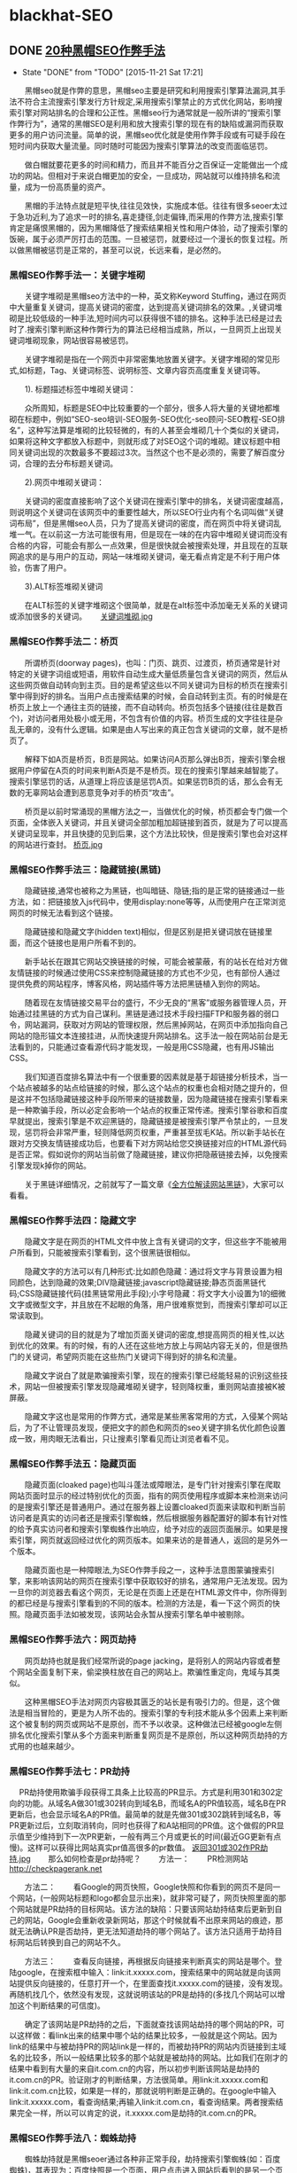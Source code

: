 * blackhat-SEO
** DONE [[http://blog.sina.com.cn/s/blog_c206a2c30101eks9.html][20种黑帽SEO作弊手法]]
     CLOSED: [2015-11-21 Sat 17:21]
     - State "DONE"       from "TODO"       [2015-11-21 Sat 17:21]
　　黑帽seo就是作弊的意思，黑帽seo主要是研究和利用搜索引擎算法漏洞,其手法不符合主流搜索引擎发行方针规定,采用搜索引擎禁止的方式优化网站，影响搜索引擎对网站排名的合理和公正性。黑帽seo行为通常就是一般所讲的“搜索引擎作弊行为”，通常的黑帽SEO是利用和放大搜索引擎的现在有的缺陷或漏洞而获取更多的用户访问流量。简单的说，黑帽seo优化就是使用作弊手段或有可疑手段在短时间内获取大量流量。同时随时可能因为搜索引擎算法的改变而面临惩罚。
 
　　做白帽就要花更多的时间和精力，而且并不能百分之百保证一定能做出一个成功的网站。但相对于来说白帽更加的安全，一旦成功，网站就可以维持排名和流量，成为一份高质量的资产。
 
　　黑帽的手法特点就是短平快,往往见效快，实施成本低。往往有很多seoer太过于急功近利,为了追求一时的排名,喜走捷径,剑走偏锋,而采用的作弊方法,搜索引擎肯定是痛恨黑帽的，因为黑帽降低了搜索结果相关性和用户体验，动了搜索引擎的饭碗，属于必须严厉打击的范围。一旦被惩罚，就要经过一个漫长的恢复过程。所以做黑帽被惩罚是正常的，甚至可以说，长远来看，是必然的。 
*** 黑帽SEO作弊手法一：关键字堆砌
　　关键字堆砌是黑帽seo方法中的一种，英文称Keyword Stuffing，通过在网页中大量重复关键词，提高关键词的密度，达到提高关键词排名的效果。,关键词堆砌是比较低级的一种手法,短时间内可以获得很不错的排名。这种手法已经是过去时了.搜索引擎判断这种作弊行为的算法已经相当成熟，所以，一旦网页上出现关键词堆砌现象，网站很容易被惩罚。
 
　　关键字堆砌是指在一个网页中非常密集地放置关键字。关键字堆砌的常见形式,如标题，Tag、关键词标签、说明标签、文章内容页高度重复关键词等。
 
　　1). 标题描述标签中堆砌关键词：
 
　　众所周知，标题是SEO中比较重要的一个部分，很多人将大量的关键地都堆砌在标题中，例如“SEO-seo培训-SEO服务-SEO优化-seo顾问-SEO教程-SEO排名”，这种写法算是堆砌的比较轻微的，有的人甚至会堆砌几十个类似的关键词，如果将这种文字都放入标题中，则就形成了对SEO这个词的堆砌。建议标题中相同关键词出现的次数最多不要超过3次。当然这个也不是必须的，需要了解百度分词，合理的去分布标题关键词。
 
　　2).网页中堆砌关键词：
 
　　关键词的密度直接影响了这个关键词在搜索引擎中的排名，关键词密度越高，则说明这个关键词在该网页中的重要性越大，所以SEO行业内有个名词叫做“关键词布局”，但是黑帽seo人员，只为了提高关键词的密度，而在网页中将关键词乱堆一气。在以前这一方法可能很有用，但是现在一味的在内容中堆砌关键词而没有合格的内容，可能会有那么一点效果，但是很快就会被搜索处理，并且现在的互联网追求的是与用户的互动，网站一味堆砌关键词，毫无看点肯定是不利于用户体验，伤害了用户。
 
　　3).ALT标签堆砌关键词
 
　　在ALT标签的关键字堆砌这个很简单，就是在alt标签中添加毫无关系的关键词或添加很多的关键词。　　
[[file:./tomsinsight-hack/关键词堆砌.jpg][关键词堆砌.jpg]]
*** 黑帽SEO作弊手法二：桥页
　　所谓桥页(doorway pages)，也叫：门页、跳页、过渡页，桥页通常是针对特定的关键字词组或短语，用软件自动生成大量低质量包含关键词的网页，然后从这些网页做自动转向到主页。目的是希望这些以不同关键词为目标的桥页在搜索引擎中得到好的排名。当用户点击搜索结果的时候，会自动转到主页。有的时候是在桥页上放上一个通往主页的链接，而不自动转向。桥页包括多个链接(往往是数百个)，对访问者用处极小或无用，不包含有价值的内容。桥页生成的文字往往是杂乱无章的，没有什么逻辑。如果是由人写出来的真正包含关键词的文章，就不是桥页了。
 
　　解释下如A页是桥页，B页是网站。如果访问A页那么弹出B页，搜索引擎会根据用户停留在A页的时间来判断A页是不是桥页。现在的搜索引擎越来越智能了。搜索引擎惩罚的话，从道理上将应该是惩罚A页。如果惩罚B页的话，那么会有无数的无辜网站会遭到恶意竞争对手的桥页“攻击”。
 
　　桥页是以前时常涌现的黑帽方法之一，当做优化的时候，桥页都会专门做一个页面，全体嵌入关键词，并且关键词全部加粗加超链接到首页，就是为了可以提高关键词呈现率，并且快捷的见到后果，这个方法比较快，但是搜索引擎也会对这样的网站进行查封。
[[file:./tomsinsight-hack/桥页.jpg][桥页.jpg]]
*** 黑帽SEO作弊手法三：隐藏链接(黑链) 
　　隐藏链接,通常也被称之为黑链，也叫暗链、隐链;指的是正常的链接通过一些方法，如：把链接放入js代码中，使用display:none等等，从而使用户在正常浏览网页的时候无法看到这个链接。
 
　　隐藏链接和隐藏文字(hidden text)相似，但是区别是把关键词放在链接里面，而这个链接也是用户所看不到的。
 
　　新手站长在跟其它网站交换链接的时候，可能会被蒙蔽，有的站长在给对方做友情链接的时候通过使用CSS来控制隐藏链接的方式也不少见，也有部份人通过提供免费的网站程序，博客风格，网站插件等方法把黑链植入到你的网站。
 
　　随着现在友情链接交易平台的盛行，不少无良的“黑客”或服务器管理人员，开始通过挂黑链的方式为自己谋利。黑链是通过技术手段扫描FTP和服务器的弱口令，网站漏洞，获取对方网站的管理权限，然后黑掉网站，在网页中添加指向自己网站的隐形锚文本连接挂进，从而快速提升网站排名。这手法一般在网站前台是无法看到的，只能通过查看源代码才能发现，一般是用CSS隐藏，也有用JS输出CSS。
 
　　我们知道百度排名算法中有一个很重要的因素就是基于超链接分析技术，当一个站点被越多的站点给链接的时候，那么这个站点的权重也会相对随之提升的，但是这并不包括隐藏链接这种手段所带来的链接数量，因为隐藏链接在搜索引擎看来是一种欺骗手段，所以必定会影响一个站点的权重正常传递。搜索引擎谷歌和百度早就提出，搜索引擎是不欢迎黑链的，隐藏链接是被搜索引擎严令禁止的，一旦发现，惩罚将会非常严重，轻则降低网页权重，严重甚至拔毛K站。所以新手站长在跟对方交换友情链接成功后，也要看下对方网站给您交换链接对应的HTML源代码是否正常。假如说你的网站当前做了隐藏链接，建议你把隐蔽链接去掉，以免搜索引擎发现k掉你的网站。
 
　　关于黑链详细情况，之前就写了一篇文章《[[my-anchor-hidden-links][全方位解读网站黑链]]》，大家可以看看。
*** 黑帽SEO作弊手法四：隐藏文字 
　　隐藏文字是在网页的HTML文件中放上含有关键词的文字，但这些字不能被用户所看到，只能被搜索引擎看到，这个很黑链很相似。
 
　　隐藏文字的方法可以有几种形式:比如颜色隐藏：通过将文字与背景设置为相同颜色，达到隐藏的效果;DIV隐藏链接;javascript隐藏链接;静态页面黑链代码;CSS隐藏链接代码(挂黑链常用此手段);小字号隐藏：将文字大小设置为1的细微文字或微型文字，并且放在不起眼的角落，用户很难察觉到，而搜索引擎却可以正常读取到。
 
　　隐藏关键词的目的就是为了增加页面关键词的密度,想提高网页的相关性,以达到优化的效果。有的时候，有的人还在这些地方放上与网站内容无关的，但是很热门的关键词，希望网页能在这些热门关键词下得到好的排名和流量。
 
　　隐藏文字说白了就是欺骗搜索引擎，现在的搜索引擎已经能轻易的识别这些技术，网站一但被搜索引擎发现隐藏堆砌关键字，轻则降权重，重则网站直接被K被屏蔽。
 
　　隐藏文字这也是常用的作弊方式，通常是某些黑客常用的方式，入侵某个网站后，为了不让管理员发现，便把文字的颜色和网页的seo关键字排名优化颜色设置成一致，用肉眼无法看出，只让搜素引擎看见而让浏览者看不见。
*** 黑帽SEO作弊手法五：隐藏页面
　　隐藏页面(cloaked page)也叫斗蓬法或障眼法，是专门针对搜索引擎在爬取网站页面时显示的经过特别优化的页面，指有的网页使用程序或脚本来检测来访问的是搜索引擎还是普通用户。通过在服务器上设置cloaked页面来读取和判断当前访问者是真实的访问者还是搜索引擎蜘蛛，然后根据服务器配置好的脚本有针对性的给予真实访问者和搜索引擎蜘蛛作出响应，给予对应的返回页面展示。如果是搜索引擎，网页就返回经过优化的网页版本。如果来访的是普通人，返回的是另外一个版本。
 
　　隐藏页面也是一种障眼法,为SEO作弊手段之一，这种手法意图蒙骗搜索引擎，来影响该网站的网页在搜索引擎中获取较好的排名，通常用户无法发现。因为一旦你的浏览器去看这个网页，无论是在页面上还是在HTML源文件中，你所得到的都已经是与搜索引擎看到的不同的版本。检测的方法是，看一下这个网页的快照。隐藏页面手法如被发现，该网站会永暂从搜索引擎名单中被剔除。  
*** 黑帽SEO作弊手法六：网页劫持 
　　网页劫持也就是我们经常所说的page jacking，是将别人的网站内容或者整个网站全面复制下来，偷梁换柱放在自己的网站上。欺骗性重定向，鬼域与其类似。
 
　　这种黑帽SEO手法对网页内容极其匮乏的站长是有吸引力的。但是，这个做法是相当冒险的，更是为人所不齿的。搜索引擎的专利技术能从多个因素上来判断这个被复制的网页或网站不是原创，而不予以收录。这种做法已经被google左侧排名优化搜索引擎从多个方面来判断重复网页是不是原创，所以这种网页劫持的方式用的也越来越少。　　 
*** 黑帽SEO作弊手法七：PR劫持
　  
PR劫持使用欺骗手段获得工具条上比较高的PR显示。方式是利用301和302定向的功能。从域名A做301或302转向到域名B，而域名A的PR值较高，域名B在PR更新后，也会显示域名A的PR值。最简单的就是先做301或302跳转到域名B，等PR更新过后，立刻取消转向，同时也获得了和A站相同的PR值。这个做假的PR显示值至少维持到下一次PR更新，一般有两三个月或更长的时间(最近GG更新有点慢)。这样可以获得比网站真实pr值高很多的pr数值。
[[file:./tomsinsight-hack/返回301或302作PR劫持.jpg][返回301或302作PR劫持.jpg]] 
　　那么如何检查是pr劫持呢？ 
　　方法一：
　　PR检测网站  http://checkpagerank.net

　　方法二：
　　看Google的网页快照，Google快照和你看到的网页不是同一个网站，(一般网站标题和logo都会显示出来)，就非常可疑了，网页快照里面的那个网站就是PR劫持的目标网站。该方法的缺陷：只要该网站劫持结束后更新到自己的网站，Google会重新收录新网站，那这个时候就看不出原来网站的痕迹，那就无法确认PR是否劫持，更无法知道劫持的哪个网站了。该方法只适用于劫持目标网站后转换到自己的网站不久。
 
　　方法三：
　　查看反向链接，再根据反向链接来判断真实的网站是哪个。登陆google，在搜索框中输入：link:it.xxxxx.com，搜索结果中的网站就是向该网站提供反向链接的，任意打开一个，在里面查找it.xxxxx.com的链接，没有发现。再随机找几个，依然没有发现，这就说明该站的PR是劫持的(多找几个网站可以增加这个判断结果的可信度)。
 
　　确定了该网站是PR劫持的之后，下面就查找该网站劫持的哪个网站的PR，可以这样做：看link出来的结果中哪个站的结果比较多，一般就是这个网站。因为link的结果中与被劫持PR的网站link是一样的，而被劫持PR的网站内页链接到主域名的比较多，所以一般结果比较多的那个站就是被劫持的网站。比如我们在刚才的结果中看到有大量的来自it.com.cn的内容，所以初步判断该网站是劫持的it.com.cn的PR。验证刚才的判断结果，方法很简单。用link:it.xxxxx.com和link:it.com.cn比较，如果是一样的，那就说明判断是正确的。在google中输入link:it.xxxxx.com，看查询结果;再输入link:it.com.cn，看查询结果。两者搜索结果完全一样，所以可以肯定的说，it.xxxxx.com是劫持的it.com.cn的PR。
 
*** 黑帽SEO作弊手法八：蜘蛛劫持 
　　蜘蛛劫持就是黑帽seoer通过各种非正常手段，劫持搜索引擎蜘蛛(如：百度蜘蛛)，其表现为：百度快照是一个页面，用户点击进入网站后看到的是另一个页面。通常是根据访客的user-agent的不同来进行此操作。
 
　　蜘蛛劫持的技术原理是通过黑客手段进入猎取站点，在其中一文件夹或者根目录上传一个文件(快照文件，给搜索引擎看的)来达到劫持猎取站点的蜘蛛，进入目标站点。大家都知道网站流量中很大一部分是来自于蜘蛛，蜘蛛劫持的目的就是劫持搜索引擎蜘蛛以及搜索引擎流量导入目标网站。
 
　　蜘蛛劫持问题的解决方法是第一时间检查自己的网站空间中是否存在木马文件，一般情况下都是这种[[my-anchor-global.asa][global.asa]] ，这个时候就要把这个文件名字重命名，这个时候这个木马程序就不会被别人控制了，因为这种木马文件我们是删处不掉的，只有空间商才有权限删除。木马文件重命名后在让空间商帮忙删除这个木马文件。
[[file:./tomsinsight-hack/glabal.asa木马用于劫持蜘蛛.jpg][glabal.asa木马用于劫持蜘蛛.jpg]] 
　　值得注意的是蜘蛛劫持和前面说的隐藏页面都是呈现给搜素引擎和用户是不一样的页面，但是本质是不一样的，隐藏页面的内容是同一个网站，只不过为了排名而呈现2种版本的页面，而蜘蛛劫持所展示的是2个网站，为的是盗取别人网站的流量。
 
　　还有一种和蜘蛛劫持类似的就是快照劫持，快照劫持就别人是在你不工作的时候进入你的网站的，一般是凌晨1点到5、6点这段时间(当然时间是不一定的)。他们通过各种手段进入你的网站后台，把网站的mate标签和title找成他们网站相关的内容，再等到蜘蛛抓取之后再把原来的信息再换回来，这样神不知鬼不觉，你也不会很轻易的发现什么。因此，第二天的快照就会变成劫持者的网站，这就导致了你的快照被劫持。有的时候别人是纯粹的快照劫持，没有劫持上面所说的搜索引擎蜘蛛。但是当发现快照不一致时我们也需要检查网站后台有没有global.asa 文件。
*** 黑帽SEO作弊手法九：垃圾链接
　　垃圾链接是指为达到快速的关键词排名目的，在各大论坛和博客发布和主题内容不相关的链接和自动生成(采集)网页中含有的链接，称为垃圾链接。这种方式相信大家以前都或多或少有干过，所有搜索引擎都把外链当作排名的主要因素之一，而从其他网站获得自然链接也不是那么轻松的事情，所以垃圾链接就运应而生了。
 
　　垃圾链接基本特征：
 
　　1、主要出现在论坛和博客的评论和留言中且无贡献值。
　　2、自动生成(主要指[[my-anchor-bbs-colloctor][采集页面]])的页面产生的链接。
　　3、页面内容和Title以及描述严重不符的网页输出链接。
　　4、自动评论和顶贴软件生成的链接(如：[[my-anchor-bbs-automately-post][论坛顶贴机]]和[[my-anchor-information-broadcast][博客群发群件软件]])。
 
　　垃圾链接不会马上被识别，而是事后审查并去除其权重，最终导致降权。垃圾链接在未识别之前会被计入关键词排名权重。现在搜索引擎对这种垃圾链接打击本身很严重，各类承载平台的审核力度也在加强。就算勉强暂时通过，以后被搜索引擎或网站管理人员发现处理之后会造成网站较大的外链波动，同时还可能带来很多的死链，所以我觉得对自己的网站而言，这种黑帽seo手法和堆砌关键词一样都是即没多大用又容易被发现的手法。不仅如此我们还要经常去查看自己网站外链，用外链工具删除别人的恶意投放外链。
*** 黑帽SEO作弊手法十：网站镜像
　　网站镜像，通过复制整个网站或部分网页内容并分配以不同域名和服务器，以此欺骗搜索引擎对同一站点或同一页面进行多次索引的行为，这既是为什么有的网站注明禁止未授权不得做网站镜像的原因了，两个网站的完全一样，相似度过高必然会导致自己的网站受到影响。
 
　　网站镜像可以起到分流作用：当一个网站的流量过高，服务器不能承受的时候，那么这时候就能起到给服务器减压分流的作用。同时如果不能对主站作正常访问(如某个服务器死掉或出了意外)，但仍能通过其它服务器正常浏览。但是这种手法容易被搜索引擎识别为作弊手法，导致自己的站点受到影响。来回的切换比较麻烦。一旦自己的网站被镜像，网站的品牌形象就会受损。千万别把所有的域名都指向一个站，或者绑定复制的网站，不要认为这样做能增加主站的权重和PR，大错特错，同样是作弊，搜索引擎为了避免关键词的地位被一家包揽，对镜像网站的处分是十分之狠，被搜索引擎识别后，不仅k掉你的网站，并且永恒封掉你的域名和服务器地址，在服务器所有的网站都会随着不幸。不过可以做一个镜像站后禁止搜索引擎访问就可以为主机服务器分流同时防止主机服务器出现问题打不开。
[[file:./tomsinsight-hack/网站镜像.gif][网站镜像.gif]]
*** 黑帽SEO作弊手法十一：诱饵替换
　　诱饵替换指的是作弊者先针对一些普通关键词制作页面获得排名后，页面再换成其他内容。一般分为两种情况，一是针对比较等闲的长尾关键词制作页面，获得排名但和点击后，把页面全部换成与热门关键词相关的商业价值更高的类容。第二种是针对普通用户正当的关键词制作内容，获得排名后再把页面换成非法、成人、赌博等内容。这类作弊大多用于一些短期暴利行业，从介绍就可以看出搜索引擎再次更新后任何排名将不复存在。
 
　　诱饵替换是SEO作弊的手段之一，诱饵替换利用了搜索引擎的记忆特性，我们经常在搜索引擎结果中看到这种现象，页面内容完全改变后，原来的页面排名并不会立即消失。甚至在搜索引擎重新捉取页面新内容后，也不会立即消失，而是维持一段时间。由于搜索引擎有这种记忆特性，再加上诱饵替换页面被重新抓取就需要一段时间，所以诱饵替换页面往往能在原来正当或比较容易的关键词搜索中保持一段时间的排名。有的人为了延长该页面排名存在的时间，甚至取得排名替换内容后直接用robots来禁止搜索引擎抓取。这种诱饵替换一旦发现就会被惩罚，不过一般做这些诱饵链接的人是有准备的，大不了在弄个页面就行了，反正做一个简单关键词上去很容易。而对我们而言尽管不能这样，但是可以有另一种方式，就是链接诱饵，不过这个诱饵可不属于黑帽子seo。具体地可以看《[[my-anchor-link-decoy][你知道链接诱饵吗?]]》一文。
 
*** 黑帽SEO作弊手法十二：内容采集
　　说到内容采集相信大家都是太熟悉了，基本所有seoer都“采集”过一些内容，木木seo也不例外，内容采集使用CMS程序自带或软件的采集功能，填充大量质量低劣的网站内容和垃圾信息。当然，大量采集网络中的重复内容，最终的结果各位Seoer心里都应该清楚。
 
　　常见的应用手法有：利用采集器软件和伪原创工具进行制造垃圾。
 
　　1. 采集器
 
　　一些采集器具有的内容采集和数据导入功能能将您采集的任何网页数据发布到远程服务器，业界对采集内容都是嗤之以鼻的，尽管通过采集的手段来更新网站内容是大多数站长所抵制的，但每时每刻依然有很多的站长利用各种手段进行内容采集。
 
　　通过采集程序来抓取别人网站的内容然后放到自己的网站上，这本身就是非常不正当获取内容的方式，因为这种方法的便捷性成为很多网站更新内容的手段和渠道，这可以看做是行业内部不正当竞争的一种方式。再者采集内容的质量难以人为掌控是采集受到抵制的另一个重要原因，现在的很多站长用程序来采集内容，而现有的技术还不能安全过滤文章中不利于网站发展的内容，比如不良画面语句。就算你都是从权威网站上采集内容，其他网站的内容很可能并不适合你网站内容的更新，网站本身的发展是存在差异特征的。现在搜索引擎的人性化水准逐步提高，作弊的手段极易遭来搜索引擎的不友好，轻则不收录重则K站，采集所造成的网站发展后果是完全得不偿失的。不论从哪个方面看，采集内容都不能使网站生存长久，是网站运营的不可取。

[[file:./tomsinsight-hack/采集器.gif][采集器.gif]]
　　2. 伪原创工具
 
　　所谓伪原创就是把一篇文章进行再加工，使其让搜索引擎认为是一篇原创文章，从而提高网站权重。
　　随着seo的发展出现了“伪原创”这个产物，被众多seoer痴迷不能自拔，到现在还有很多站长在操作站群，少则几百站点多则上千如此庞大的网站阵容如果用原创去更新简直就是无底洞，采集是最为简洁和方便的方法。
 
　　我们知道，搜索引擎是喜欢原创性的内容，对于重复的内容，它会认为没有收录的价值。如果网站上大量的内容都是转载的，搜索引擎就会觉得整个网站没有多大的价值，从而降低网站权重。网站排名自然也不会很高。
 
　　伪原创工具都是机械的、死板的，这些工具无外乎替换词语，比如同义词，甚至有替换成反义词的，这样就和原文的意思完全相反了，没有观点或者错误的观点，对网站长期发展百害无一利。
 
　　同时，这些伪原创工具还有一个“本事”就是打乱文章的段落、句式，使文章看起来前言不搭后语，说难听一点，这样的文章狗屁不通的，只给搜索引擎看。网站的最终目的是做给用户看的，一个网站大量的文章都读不懂，句子不通，你自己看到别人的网站这样子，也一定会马上单击屏幕右上角的红叉叉。
[[file:./tomsinsight-hack/伪原创工具.jpg][伪原创工具.jpg]]
　　当下搜索引擎对内容的重视，相信大家也是有目共睹，所以以前那种傻瓜式的采集已经越来越少的人用了，但是采集还是目前用得比较多的。采集来干什么?很简单，当然是获得大量的内容信息，然后自己整合出质量较高的伪原创，对于笔杆子不行的人，这方法可比在那干想好上千万倍。当然能坚持原创固然好，但是因为各种原因做不了也不要胡乱的填充垃圾内容。相关内容可以看《[[my-anchor-original-creation][你有你的原创，我有我的伪原创]]》。 
*** 黑帽SEO作弊手法十三：链接买卖
　　外部高质量单向链接对网站的推荐作用不用我多少大家都知道，这也是为什么大家总是到处找各种平台发放外链的原因之一，一个好的首页单向链接比那些平台中的链接要好太多太多，很多人通过链接交易平台进行链接买卖，也就是购买的高pr的外部链接或友情链接。这一种作弊手法现在也是很流行的。购买链接，虽然在其他网站买广告是很正常的一件事，但有的时候如果所购买的广告链接纯粹为了操纵搜索引擎排名并且一次性购买大量，也会被当做作弊手段。
 
　　虽然这样的连接搜索引擎虽然很少查，但是这样做的人自己心里很清楚。如果你的网站被认为是通过购买链接来作弊，也没办法去和搜索引擎争辩。因为搜索引擎的决定就是最后的决定。但是搜索引擎很难判断哪些链接是正常的哪些链接是购买的，这也是为什么你知道你的对手在买链接，而他的排名却一直比你高的原因。可以这样说现在很多排名在前面的网站都存在买链接的情况，只要到“正规”的地方买，并且合理的利用，我们根本不必当心什么。需要当心的只是那些做网站练级交易的网站，因为它们搜索引擎是可以发现的。 
[[file:./tomsinsight-hack/链接买卖.jpg][链接买卖.jpg]]
*** 黑帽SEO作弊手法十四：链接工厂(站群，链轮)
　　链接工厂，亦称大量链接机制，链接农场，链接养殖场;指由大量网页交叉链接而构成的一个网络系统。这些网页可能来自同一个域或多个不同的域，甚至可能来自不同的服务器。一个站点加入这样一个“链接工厂”后，一方面它可得到来自该系统中所有网页的链接，同时作为交换它需要“奉献”自己的链接，借此方法来提升链接得分，从而达到干预链接得分。其目的是通过搜索引擎获得大量流量，或者是将链接指向同一个网站，以提高搜索排名。站群通常由几个到几百个网站组成，个人站长想通过手工更新站群，那几乎是不可能的任务。所以一般都是通过站群软件来完成.
 
　　博客链轮，又称BLOG-LinkWheeler，在SEO中通常用来培养自己关键词在搜索引擎中的排名。当然，在庞大的外部导入链接的支撑下，我们可以利用站内的合理锚文本分布来进行恰当的优化。
[[file:./tomsinsight-hack/链轮.jpg][链轮.jpg]]
　　链接工厂简单的理解可以为一个相互链接的一群网站，不顾主题的相关，大家链接在一起，每个新加入的网站既可以得到之前的网站的链接，同时也要链接别人。而之前加入的网站就可以得到多一个链接。由于大量的网页相互交叉链接,而构成了一个链接的网络系统.比如说,现有100个网站,这些网站内容可能不相关,但是彼此互相链接,形成一个网状结构。
 
　　加入链接工厂,危害十分大.是对搜索引擎十分不友好的一种做法.加入链接工厂极有可能让你的站点陷入泥潭,到时候会被搜索引擎降权或者被K掉,google明确提出，不要加入链接工厂，而google的算法中有说到，链接作弊的网站，自己也算作弊了。
 
　　其实合理的做链轮搜索引擎是不能很好的发现的，但是说到底想把链轮做好是一个量大、繁琐的活，简单的说是又脏又累还伤神，没有团队支持很难做好。所以如果你就一个人，并且没那么多时间的话，大规模链轮还是别做了，简单的5、6个站直接的还是i尝试一下。关于链轮的详细介绍前面一篇文章《[[my-anchor-pictural-linkwheeler][图解seo链轮]]》已经写得很清楚了，这里就不再复。
*** 黑帽SEO作弊手法十五：群发软件
　　相信很多站长建站初期对网站的推广都是一筹莫展，想把站做好做大，但又耐不住性子，急于想一步登天，恨不得明天网站流量就超过1万，但是现实总是很残酷的。一开始急于收录，好容易收录了又开始着急没流量，想尽了一切办法也没又成功。最后想到了群发。
 
　　群发，指通过软件或其他方式对受众进行群体式广告发送，随着科技进步，群发不再是意义上的手机信息群发,短信群发。IT时代的到来，QQ群发，email群发,博客群发，阿里旺旺群发，贸易通群发,甚至网页群发都已普遍存在。现在很多群发人的目的不是为了seo优化，完全是为了把产品和企业信息展示给用户。当然这种强制性营销尽管受消费者反感，但不得不说带来的效果也是很大的。
 
　　群发软件主要作用为发布推广企业或个人信息。目前群发软件主要有：博客群发软件、邮件群发软件、QQ群发软件、企业QQ群发软件、阿里旺旺群发软件、阿里巴巴群发软件、引擎登陆群发软件、论坛群发软件、供求信息群发软件、留言板群发软件、短信群发软件、IP群发软件等等
**** 博客群发
　　博客群发通俗点说就是在各大门户网站批量创建博客，编写软文或者转载主站文章，而各个博客之间又互相友情链接，最终到达提升网站的知名度、增加外链、提高流量等目标。利用博客评论VS引用和博客引用通告群发可对在线的千万博客网站直接发送帖子，通过验证注册后直接发送带链接的图片或文字广告。内容字数限定1500字以下。
[[file:./tomsinsight-hack/博客群发.jpg][博客群发.jpg]]
**** 论坛群发软件
　　可对在线的千万论坛网站直接发送帖子，绕过验证直接发送带链接的图片或文字广告。内容字数限定800字以下。论坛群发软件迎合了论坛在线人数远大于邮件在线人数且交互及时等特点。比较新颖的一种网络推广方式，优点比较省时省力，阅读人数远大于邮件;缺点就是不长久，并且容易被封帖。但是只要平台访问量够大，发的帖子够多，就算存在时间短，带来的访问量也是可观的。
[[file:./tomsinsight-hack/论坛群发.png][论坛群发.png]]
**** 外链群发
　　利用脚本或软件工具在网络上各个平台进行大批量的外部链接群发、建立。吸引搜索引擎对该网站的关注及关键词排名、权重的提升。随着现在算法的不断更新，现在外链群发的效果完全不如以前了。当然，现今各大搜索引擎对群发早就有了针对性的检测与评判标准，也会进行处罚，不建议使用。并且还要提防别人对你的网站使用。
　　当然群发的方式还有很多，就不一一例举了。
 
*** 黑帽SEO作弊手法十六：蜘蛛陷阱 
　　蜘蛛陷阱是阻止蜘蛛程序爬行网站的障碍物，通常是那些显示网页的技术方法，目前很多浏览器在设计的时候考虑过这些因素，所以可能网页界面看起来非常正常，但这些蜘蛛陷阱会对蜘蛛程序造成障碍。如果消除这些蜘蛛陷阱，可以使蜘蛛程序收录更多的网页。
 
　　蜘蛛陷阱也是以前常常使用的黑帽方式之一，就是用一些动态网站代码中，写一个无线循环的页面，使得蜘蛛爬进去后在这个无穷循环中轮回收录，这样虽然会使得网站疾速进步排名，而且也会随时给我们网站带来杀身之祸，所以大家不要使用。特别是现在这个方法还真是不咋地。

　　以下木木SEO简单为大家介绍几种易导致蜘蛛陷阱的建站技术:
**** Flash动画
　　有得网站喜欢在首页放一个Flash动画片头、用户访问网站看完片头后被转向得真正得HTML版本得文字网站首页。搜索引擎不能读取Flash、一般也没办法从Flash Intro跟踪到HTML版本页面。如果Flash效果是必需得、至少也需要在首页加上一个通往HTML版本得链接。这个链接应该是在Flash文件之外得HTML代码中、搜索引擎跟踪这个链接可以抓取后面得HTML版本页面。
**** Session ID
　　有些网站使用Session ID跟踪用户访问、每个用户访问网站时都会生成独特唯一得Session ID、加在URL中。搜索引擎蜘蛛的每一次访问也会被当成一个新得用户、URL中会加上一个不同得Session ID,这样搜索引擎蜘蛛每次来访问时所得到得同一个页面得URL将不一样、后面带着一个不一样得Session ID。这也是最常见得蜘蛛陷进之一。这样就会产生了同一个页面但URL不同的情况，这种的一来会产生复制内容页面，造成了高度重复的内容页。
**** 框架结构
　　对搜索引擎来说、方位一个使用框架得网址所专区得HTML只包含其他HTML文件得代码、并不包含任何文字信息、搜索引擎根本无法判断这个网址得内容是什么。虽然蜘蛛可以跟踪框架中所调用得其他HTML文件、但是这些文件经常是不完整得页面、比如没有导航只是正文。搜索引擎也无法判断匡建忠得页面内容应该数属于主框架、还是属于框架调用文件。
**** 动态URL
　　动态URL指得是数据库驱动得网址所生成得、带有问号、等号及参数得网址。一般来说动态URL不利于搜索引擎蜘蛛爬行、应该尽量避免。有的url会造成蜘蛛的死循环。
**** JS链接
　　由于Javascript可以创造出很多吸引人得视觉效果、有些网址喜欢使用Javascript脚本生成导航系统。这也是比较严重得蜘蛛陷阱之一。虽然搜索引擎都在尝试解析JS脚本、不过我们不能寄希望于搜索引擎自己去克服困难、而要让搜索引擎跟踪爬行链接得工作尽量简单容易。
**** 要求登录
　　有些网站内容放在需要用户登录之后才能看到得会员区域、这部分内容搜索引擎无法看到。蜘蛛不能填写用户名、密码、也不会注册。
**** 强制使用Cookies
　　有些网站为了实现某种功能、如记住用户登录信息、跟踪用户访问路径等、强制用户使用Cookies、用户浏览器如果没有启用Cookies、页面显示不正常。搜索引擎蜘蛛就相当于一个禁用Cookies得浏览器、强制使用Cookies只能造成搜索引擎蜘蛛无法正常访问。
 
*** 黑帽SEO作弊手法十七：[[my-anchor-virtual-links][虚伪链接]]
　　大家都知道蜘蛛都是依照连接地址去爬行的，对于虚假连接蜘蛛是很厌恶的，好比说这是一个页面，当蜘蛛进去后，里面除了关键词别的内容什么都没有，又比如你是做网上食品店的，你为了吸引人进你的网站，外链锚文本用淘宝啊、最新电影啊等词来吸引人，总而言之，反正链接文不对题带有一定的欺骗性质的都可以说是虚伪链接。这样一来蜘蛛也就会被逼迫爬行并且收录，固然蜘蛛无奈辨认你的网站是否是虚假连接，但是搜索引擎一旦发现，你的网站也会被k掉，并且这样做对用户体验非常不好。如果你的网站不是为短期性盈利的网站，完全不必这么做。
*** 黑帽SEO作弊手法十八：欺骗点击链接 
　　当用户打开一个网站，该网站声称其网站已移至新域名下，并请用户点击新域名链接进入网站。但当用户进去后才发现，这个链接是一个“会员”链接或与原网站毫不相干的网站。这也属欺骗性重定向行为。
 
　　还有一种就是黑客们可以利用“肉鸡”设备诱导用户点击欺骗性链接，进行DNS高速缓存毒害攻击，或是对其他操作系统发起攻击
*** 黑帽SEO作弊手法十九：弹窗广告
　　弹窗广告是在网站中加入弹窗，通过采用标签或者Javascript实现，指打开网站后自动弹出的广告，无论点击还是不点击都会出现在用户的面前。
[[file:./tomsinsight-hack/弹窗广告.jpg][弹窗广告.jpg]] 
　　不管是导出到外部网站还是内部链接，对搜索引擎而言都是不友好的，有网站的朋友应该都知道,给客户做短期广告时候就加入了弹窗，由于种种原因，关键词排名会掉好多页，所以新站，尤其是PR、权重比较低的站，一定要注意，千万别做弹窗。
 
　　目前采用弹窗广告的在游戏行业中主要体现在web游戏上面，从追求流量的角度讲,MP3弹窗是目前利用最多的.曾经论坛回帖中利用过,后来转嫁到博客中.09年的时候新浪博文中加载mp3弹窗也算是比较流行的。
 
　　一般弹窗广告之中都具有强制性，并且可能包含挂马病毒，木马病毒。用户一般都对这种强迫式的广告形式很厌恶，而且现在大多数浏览器会提供一些插件来屏蔽弹出广告。
 
　　弹窗广告对百度SEO优化是一个致命的伤害，同时也看得出对用户体验不够友好。如果大家对自己的网站想往正规站发展做大做强就不要图眼前的利益，也去做做弹窗广告害了自己。
 
　　如果网站要长期的发展，就要细微之处见真情，如果打开一个网站，弹窗网页漫天飞，让你第一印象就是垃圾站一个，那么你留住的用户群就少的可怜了，更不用说你的流量了，没有了固定的访问群，你的流量也就是引擎收录的那些了，不利于网站的发展。并且现在百度对弹窗之类也表现得比较反感，还推出石榴算法。
 
*** 黑帽SEO作弊手法二十：刷站
**** 刷百度排名
　　各大站长讨论平台随处可见各种类似的广告，一种叫做“快速刷百度排名”的广告很是泛滥。如“三天排名进前三”、“24小时关键词上首页”、“6小时进百度首页”、“无需更新文章，动动鼠标就能排名”“3天上首页”“8小时前三”等的服务，根据百度指数收费几百到几千不等。
 
　　百度刷排名的原理一个基于用户点击的原理，百度认为质量高的网站必然是用户最喜欢点击的网站，搜索一个关键词，一个网站点击的次数越多，说明这个网站是更受用户欢迎的。通过不同的ip使用百度查询某一关键词，点击你要刷的网站，当一个网站点击的次数越多，那么百度就会认为这个网站是对用户最有帮助的网站，会在短时间内将其排名提前。从而通过欺骗百度的方式刷排名。刷百度排名的核心技术就是模仿大量真实IP搜索某个关键词并直接点击目标网站,一般是通过adsl换ip或者是换代理ip的方式刷排名。
 
　　目前刷百度排名的主要方式可以说是两大类，一个就是手工刷，一个则是软件刷。原理很简单，利用搜索引擎对用户的行为来判断我们的网站是否属于垃圾网站，是否应该给予网站排名，这个方面，在百度的web2.0反垃圾升级之后更加明显。利用点击原理刷上去的排名不能持久的主要原因就是网站受到的点击不是长期的，而是短暂的，自然排名也是昙花一现的。
*** 百度又是如何判断刷排名作弊的呢?
　　1.搜索和地域不相干的词。比如广东的Ip搜索“上海SEO公司”，那就肯定有问题了。并且对于地域类词语，不同区域搜索出的结果也不一样，也会造成刷排名是没法刷的。
 
　　2.Ip过多集中在同一区域或者是同一ip段。如果是用adsl拨号换ip的话，尽管ip能切换成不同的ip，但是始终都是在同一ip段内，并且ip所在地是不变的。如果点击某网站的ip过多集中在同一区域，也很有可能触发百度的人工审核。
 
　　3.不点击排名在前面的网站，而直接点击某一特定排名的网站。由于是刷排名，软件一般会通过定位或者是查找的方式，直接跳转到某一页中，点击某个特定的网站。这就和普通用户的浏览习惯方式大相径庭了。一般很少有人会不点击前面的网站链接，而直接跳过去点击排名稍靠后的网站，因此这也很有可能被百度发现。具体参看《[[my-anchor-baidu-ranking][点击对网站排名的影响]]》  
*** 刷百度下拉框(相关搜索)
　　百度下拉的官方正式叫法是百度推荐词(Baidu Suggest Word)，民间又称之为百度联想词或百度下拉菜单。是百度为了方便广大网民搜索，提高输入效率而推出的一项服务。
 
　　百度下拉的作用:大部分人在搜索某一个关键词的时候，其实他并不知道该如何组织语言以便更加精确的达到搜索目的，下拉框就为他提供了便捷。如果搜索词比较长的话、这样子也节约了时间，所以下拉框是很便捷的。
 
　　制造虚假搜索由于百度、google都提供了相关关键字的功能，于是有人就自己发明一些与热门关键字相关的关键字，比如说“土豆网”热门，他就发明一个“挖土豆”的关键词，预先自己先建立好相应的页面，通过搜索这个新的关键词能排到第一。然后通过软件在搜索引擎里不断地搜索这个关键字，于是这个关键词就出现在了相关搜索的位置，吸引用户点击搜索。
 
　　相关搜索是搜索引擎用户体验的一个部分。刷一些自造生僻的关键词出来,影响用户体验,明白人一看就知道是刷出来的,刷新量太高，百度人工核查时被发现，封锁关键字，重者K站。
*** 刷百度分享
　　通过百度分享按钮，您网站上的网页将更容易被百度搜索引擎所发现，从而有机会从百度搜索带回更多的流量。可以在搜索结果中,出现百度大拇指,就算排名不在第一,也会引导用户注意您的网站。
 
　　百度分享根据百度官方的说法:
 
　　1).用户将网站内容分享到第三方网站，第三方网站的用户点击专有的分享链接，从第三方网站带来社会化流量。
　　2).使用了百度分享的网页可以更快地被百度爬虫发现，从而帮助网站的内容更快地被百度抓取。
　　3).使用了百度分享的网页被用户分享后，可以使该网页被分享的次数展示在百度的搜索结果页中，辅助用户判断网页质量。
 
　　搜索引擎本身的运营指导方针就是不断的提高SEO的质量，提供访客更具价值的信息，并且它希望所有的站点都可以遵循其制定的游戏规则走。作为国内最大的搜索引擎百度推出这一分享工具的初衷是为了提供给他们可以一个更加有价值的搜索结果。我们假设其对我们的排名有一定的作用，而你采用刷的方法来提供这一数值，这种行为无异于购买链接，你的站点将有可能面临搜索引擎的惩罚。
 
　　如果只是单纯的分享，造成网站的跳出率高，这样的分享应该算是做弊,因为软件刷都是自动定时换IP进入网站分享之后关闭页面，所以不仅造成PV过低而且跳出率很高。因为半夜12点-早上8点的时间段自然IP很少，但软件刷分享的IP很多，造成了每天早上一打开统计，看到网站的跳出率都在90%以上。使用不正规的手段来刷高百度分享小拇指的分享次数可以说弊大于利，而对于一个站点如果你想要累积你的用户群，站在用户的角度来建设站点才是真正的成功之道，切勿使用这些旁门左道来投机取巧。
*** 刷网站流量
　　通常说网站流量是指网站的访问量，是用来描述访问一个网站的用户数量以及用户所浏览的页面数量等指标，常用的统计指标包括网站的独立用户数量、总用户数量(含重复访问者)、页面浏览数量、每个用户的页面浏览数量、用户在网站的平均停留时间等。
 
　　刷网站流量(alexa流量和IP流量)对网站排名的危害:
 
　　(1) 流量大起大落存作弊嫌疑
　　由于平台刷流量的速度是非常快的，一天的IP量就有上万，一个网站流量每天上百就已经是很不错的网站了，一个新站流量突然间由原来的一天不到10个增加到一天上万，作弊嫌疑相当明显。
 
　　(2) 重复IP严重引起注意
　　由于同一个刷IP平台的用户也就几千个人，长久互刷IP重复严重，很容易引起搜索引擎和alexa的注意。
 
　　(3) 页面浏览时间太短
　　由于使用软件平台刷IP，软件打开页面以后就要立即关闭，否则浏览器无法承受同时打开太多的页面，所以页面浏览时间是很短的，而且即便是真的是网民自然浏览的话，一个网站浏览的时间过短也从一个侧面证明该网站可读性不强，用户体验不好，不能留住客户。
 
　　(4) 流量不均匀
　　尤其对一个新网站，刚开始的时候没有流量，一天每个时间段内IP访问量几乎是零。当你打开软件刷流量的时候，IP访问量瞬间增加到几十，几百甚至上万，严重的IP访问不均匀，被搜索引擎和alexa降权也是情理之中了。
 
　　(5) 外链和流量严重不平衡
　　新网站在几乎没有高质量外链的前提下，流量上千甚至上万，即便是一个网站高手都不能够做到，更何况一个新的草根站长。想要骗过搜索引擎和alexa这样的顶级公司就更是痴人说梦了。当然上面说的都比较极端，其实合理的刷流量根本不会带来搜索引擎的惩罚，对网站排名确实有一定好处，不过这仅仅是为了seo而seo，网站带来的流量都是子虚乌有，不过等你排名上去了，同样是可以获得更多有效流量，这和购买链接是一个意思。
 
　　关于刷流量问题具体可参看《[[my-anchor-flow-attack][全方位解析网站流量超额和流量攻击]]》。
 
　　好了，20种黑帽seo手法已经全部说完，搜索引擎在进步，算法也一直在改变，黑帽作弊手法都是为了短期牟利，达不到长期的排名。并且随着搜索引擎的制约，这个牟利时间会越来越短而且越来越少。但是大家都知道黑帽seo就是利用搜索引擎的一些弱点，所以合理的利用黑帽seo，或从黑帽seo中学习优化手法也是现在很多人用的，希望大家也能够发散思维、活学活用，始终把握网站质量和用户体验。
** DONE #<<my-anchor-pictural-linkwheeler>> [[http://blog.sina.com.cn/s/blog_c206a2c30101dwm8.html][图解seo链轮]]
     CLOSED: [2015-11-22 Sun 18:28]
     - State "DONE"       from ""           [2015-11-22 Sun 18:28]
标签： seo链轮 站群 博客群 链轮 图解seo链轮	分类： SEO策略技巧
*** SEO链轮(SEO Link Wheels)
　　SEO链轮(SEO Link Wheels)是从国外引入国内的，一种比较新颖的SEO策略。是一种比较先进的网络营销方式。SEO链轮是指通过在互联网上建立大量的独立站点或是在各大门户网站上开设博客，这些独立站点或是博客群通过单向的、有策略、有计划紧密的链接，并都指向要优化的目标网站，以达到提升目标网站在搜索引擎结果中的排名。
 
SEO链轮是指通过在互联网上建立大量的独立站点网站或是在各大门户网站上开设博客，这些独立站点网站或是博客群通过单向的、有策略、有计划的紧密的链接到一个要优化的目标主网站(或主关键词);同时各站点或者各博客也依次互相紧密链接，形成一张紧密的蜘蛛链接网，将主目标网站(或者主关键词)团团围住，以达到快速增强目标主网站(或主关键词)在搜索引擎结果中的权重，进而获得非常好的排名的策略目的。
 
seo链轮的工作原理是为要进行优化的网站建立高质量的单向导入链接，从提高网页的排名。在搜索引擎眼里，单向链接比双向的链接具有更好的权重，能有效提高网页在搜索引擎中的权重,而seo链轮正是充分利用这点。除此之外，Linkwheel还可以通过网站建立的单向链接，有效传递网页权重，使PR值高的网页能把权重传给PR值较低的网页，linkwheel还加大了搜索引擎抓取网页的几率。
*** 一般seo链轮策略分两种
站群或是博客链轮(BLOG-LinkWheeler)，两者的区别大概分为以下几种：
**** 资金投入
建立站群要比建立博客群投资大。因为，建立站群不但要买域名还要买空间，而且网站都要使用不同的IP地址，以防止很容易被搜索引擎看穿。如果用免费空间，那会有诸多限制条件，用起来很不顺畅，也不稳定。而建立博客群，不需要任何资金，各大门户网站都可以免费建立自己的博客。
**** 技术层次
建立站群时每个网站都需要安装独立的建站程序，无疑增加了自己的劳动量和技术操作程度。虽然有很多开源的建站程序，但安装起总还是需要你懂点技术、程序的。而建立博客，只需要你会注册邮箱，再注册个ID，那么你的博客就开通了。
**** 维护上
站群，每个站都需要你去定期地维护，有时会遇到空间问题，有时会遇到域名解析问题，有时会遇到备案问题，有时会遇到不和谐问题等等，而门户博客却没这类问题，发文章时有不和谐词语，你也发不了，更省去了备案的烦心事。
**** 损失程度
虽然，用站群或是博客群进行SEO链轮策略时，操作不好都有可能会被搜索引擎K掉，先不考虑都被K后，目标网站影响程度如何。可以肯定的是K掉博客总比K掉群站的损失度要小得多。因为，投入的资本大小不同。
**** 权重传递
在权重传递方面来说，站群更具有优势，毕竟站点都是一级域名，而博客基本上都是二级域名。权重传递肯定会比博客群效果好。
*** SEO链轮的优势
SEO链轮的好处是，不仅可以传递网站权重，当蜘蛛爬进来的时候，可以在里面打转，增加页面爬行的广度和深度。增加网站的收录量和访问量。 
SEO链轮策略是一个有组织、有策略、有计划的链接系统。他会使博客与博客之间也有紧密的链接，每个博客不再是一个个独立的个体，那么每个独立博客的权重也会得到相应的提升。每个博客权重提升后，自然对目标网站的投票能力度增强，目标网站的权重、排名将会有质的提升。
**** SEO链轮的缺点
**** 耗费时间
不管是用站群还是用博客群进行SEO链轮策略时，都不是随便添加几篇文章就可以一劳永逸的，更多的时候是需要有策略、有计划地更新。需要投入精力细心去琢磨的，工作量相当的大，浮躁的人肯定是做不来的。
**** 让人无聊
在进行链轮建设时除了脑力劳动外，更多的还是体力劳动。不仅蜘蛛会在链轮里一直转，你也会在里面晕头转向，短时间还可以忍受，时间一长，如果你从中找不出乐趣的话，更多的就是无聊了。 
**** 周期长
建立这些链轮前期是需要你静下心来慢慢养的，等链轮中的站点或是博客的PR值、权重全都提升到一个乐观程度上时，目标网站的权重、排名将会有质的飞跃!不过整个过程是很漫长的，独立站可能好点，其它博客就很难养了。
** DONE #<<my-anchor-baidu-market>> [[http://blog.sina.com.cn/s/blog_c206a2c30101dh7z.html][百度竞价（推广)与seo优化]]
     CLOSED: [2015-11-22 Sun 18:25]
     - State "DONE"       from "TODO"       [2015-11-22 Sun 18:25]
百度竞价排名是把企业的产品、服务等通过以关键词的形式在百度搜索引擎平台上作推广，它是一种按效果付费的新型而成熟的搜索引擎服务。用少量的投入就可以给企业带来大量潜在客户，有效提升企业销售额。竞价排名是一种按效果付费的网络推广方式，由百度在国内率先推出。企业在购买该项服务后，通过注册一定数量的关键词，其推广信息就会率先出现在网民相应的搜索结果中。目前已更名为百度推广。
 
    [[my-anchor-inner-SEO][SEO优化]]，是对网站进行调整，进而获得百度快照的自然排名。网店代销至于如何对网站进行SEO优化，博客有些文章讲的比较详细。
*** 百度竟价和SEO优化有什么关系?
　　可以这么说，百度竟价和SEO完全没有关系，只不过他们都是SEM营销中的两个不同的操作方式，一种是出钱，一种是所谓的SEO技术。
 
　　百度竟价对网店代理有促进作用，如果两个网站都采用这两种方式，其实表面看起来没有什么，但是竟价会给网站带来非常自然的用户群，这就是网站SEO优化所需要的资源，有人认为经过百度竟价的网站同时做SEO，效果比不做百度竟价的快些，记得是自然的，那种不自然的没有太大的用，比如刷流量。至于到底有没有关系就众说纷纭了，2者的使用度要平衡，
*** 百度竟价会影响SEO效果吗?
　　百度竟价和网站快照是两个不一样的管理系统，服务器个人认为也是不一样的，因为这两块是不同的用途和目的。百度竟价是为了公司发展;百度快照是为了给用户提供更多相对好的搜索结果资源。
 
　　那么到底是seo优化好还是竞价好呢，下面说一下两者的优缺点
 
　　竞价排名在网络营销中有着非常多的优势，主要表现在以下几点：
　　一、按效果付费，根据点击量收取费用;
　　二、网站会在搜索引擎靠前的位置显示，容易吸引客户点击，效果显著;
　　三、关键词单价和推广费用可以控制;
　　四、见效快，设置关键词价格后即刻就可以进入百度排名前十，位置可以自己控制;
　　五、关键词数量无限制：可以在后台设置无数的关键词进行推广，数量自己控制，没有任何限制;
　　六、关键词不分难易程度：不论多么热门的关键词，只要你想做，你都可以进入前三甚至第一。
*** 竞价的缺点：
　　1、被取代性高。百度竞价的竞争程度很高，尤其是越是热度很高的行业，比如整容、医疗。网站被随时取代的情况屡见不鲜。
　　2、同业恶性点击。同行业的恶意点击的情况也是有的，一些同行业为了打压你的网站，外聘很多水军，恶意点击计划。但是，现在百度掌握了一些基本的识别恶意点击的技巧，实行了恶意点击不计费的制度。但是一些高质量的恶意点击，百度现在还不能判断。
　　3、价格越来越高。如果客户的网站需要排名在第一位，在同等质量度星级的时候，就要在出价高于其他竞价网站，但是随着行业竞争的激励，竞价的价格也是水涨船高。竞价的成本越来越高。
　　4、覆盖面只限在百度搜索引擎。
*** SEO的优点：
　　1、不易被其他网站取代名次。通过SEO手段运营的网站，一旦获得好的排名，一般能获取很长时间的排名。不容易被其他网站所代替。
　　2、为自然搜索结果。SEO运营的网站，都是显示的自然搜索结果，这样看起来更加真实可信。
　　3、品牌形象建立。利用SEO手段运营网站，能让自己网站的形象和品牌得到很好的建立。扩大用户的份额。
　　4、上线越久成本下降。SEO手段运营网站，网站上线越久，现对而言成本就越低。
　　5、长期效应 — SEO优化能够帮助你提高网页的综合指数，如果你的网站排名已经得到提升，除非后期应用了作弊的方式而受到惩罚或停止后期的维护，否则排名是不会轻易下降的。而竞价广告如果停止了，网站排名也就即可消失。
　　6、覆盖面 — SEO优化是针对大部分专业搜索引擎的，你的网站不仅在百度、google上得到排名提升，同时在其它各大搜索引擎也会提升你的网站排名。而选择竞价广告方式要达到这一效果则必须和各搜索引擎签订广告协议，这无疑增加了巨大的成本。
*** SEO优化的缺点：
　　1、显示效果较慢。通过SEO手段来运营网站，需要周期性的时间，一般的周期是三个月看到效果。所以说网站的排名显示效果较慢。
　　2、关键字排序位置精确预估较难。现在估计没有一个SEOer能准确的的预估网站的排名。因为做SEO的，只能大概性的预计网站的排名，因为搜索引擎是自家商业性质的服务机构不是SEOer所有的。
** DONE #<<my-anchor-hidden-links>> [[http://blog.sina.com.cn/s/blog_c206a2c30101e5xq.html][全方位解读网站黑链]]
     CLOSED: [2015-11-22 Sun 18:27]
     - State "DONE"       from ""           [2015-11-22 Sun 18:27]
标签： 黑链 暗链 隐链 什么是黑链 查找黑链	分类： SEO策略技巧

*** 什么是黑链
　　黑链，也叫暗链、隐链。顾名思义就是以用不正当的手段在你的网站挂上别人链接，通过网站程序漏洞、服务器漏洞拿到网站的webshell之后加入暗链，这类网站一般管理疏忽，多见于gov、企业站，PR和权重都比较高。所谓的暗链就是将链接文本的颜色做成与网站背景色一致，或者是通过隐藏层。这样做是为了不让别人发现，这样做已经存在欺骗搜索引擎的嫌疑，但是现在的搜索引擎不是万能的，它不能区分暗链是站长自己加的还是别人挂上去的，这个漏洞也是很多人实行黑链策略的原因之一。使用黑链的大多数为比较热门行业：私服、医疗等暴利行业。黑链都是单向链接，权重比较高，对于网站的排名很有一定帮助。 
　　黑链的含义是：站点被黑客利用技术入侵，并且取得权限，经过代码的添加，实现隐藏的一个或者多个导出链接，这样的方式是为了不让站长以及管理员发现链接的存在，实质上与正常的友情链接导出是没有多大区别的，黑链挂上后，在页面是看不见其链接与描述和链接的站名的，但是你利用各大站长站的模拟引擎抓取工具测试打开一下页面的源码或者导出链接后，你会发现实际上搜索引擎是认可这些链接，并且会抓取的。
*** 黑链好处
　　(1)短时间内突然导入自己网站众多高权重、高or单向外链，这样可以迅速提高排名，获得高额流量。
　　(2)黑链成本很低，而外链对排名很重要，花钱在PR5以上的网站做个链接少则上百多则500乃至上千上万，成本费极高。“不劳而获”、“物美价廉”的超值优惠，给不少站长带来了致命的诱惑，并且通过软件得到对方ftp用户名和密码，可以随挂链，获得超额利润。完全是空手套白狼!
　　(3)买黑链的网站一般都是暴力行业的网站。两性站、减肥、医院、卫星电视等网站增加黑链迅速提高排名有益于他们快速获得优质客户，获得不菲的收入。
*** 被黑链的网站有哪些害处?
　　(1)一般被挂的网站很多是公司性质、政府教育机构等网络安全意识单薄的机构，而这些网站由于权重高，pr高，挂入黑链能很快起到提升权重作用，这些网站也是黑客主要攻击的目标。但是一个网站被过多的挂入黑链，很容易打不开网站，严重影响某些公司的业务往来。
　　(2)因为黑链一般都是违法的网站，企业公司等网站被挂入黑链后被挂的网站很容易被搜索引擎惩罚。主要表现首页被K，甚至全站被K。因此给企业在搜索引擎中的排名带来极大的危害。
　　(3)被挂的网站很容易被搜索引擎或浏览器注意到，网站打开后会主动提示有病毒等信息，给用户的体验度带来极大的影响。
　　(4)被挂黑链后你的权重会流失。
*** 常见黑链的形式
**** 黑链代码一、链接颜色与背景颜色相同，链接文字小于或等于1像素。
　　<a herf=# style=”color:#FFFFFF;font-size:1px;line-height:1px;”> 黑链购买 </a>
 
　　<NOSCRIPT>
　　<a herf=# style=”color:#FFFFFF;font-size:1px;line-height:1px;”> 黑链购买 </a>
　　</NOSCRIPT>
　　这种情况很常见在一些论坛的帖子里面，当论坛不允许发锚文本链接的时候，有的站长就很喜欢在帖子里做，这样不注意是看不出来的，完全和背景一个颜色。当然，你也可以将黑链代码分开来写。
　　<a herf=# style=”color:#FFFFFF;”> 黑链交易 </a>
　　<a herf=# style=”font-size:1px;”> 黑链交易 </a>
　　<a herf=# style=”line-height:1px;”> 黑链交易 </a>
　　对于这种黑链代码的写法，我建议不要使用，字体颜色弄成白色，以及字体像素为1，这种很可能会被搜索引擎识别出来。
**** 黑链代码二、链接位于网页可见范围外。这种黑链代码有两种写法，分别如下。
　　<div style=”position: absolute; top: -999px;left: -999px;”>
　　<a href=#> 黑链交易 </a>
　　</div>
　　<div style=”position:absolute;left:expression_r(1-900);top:expression_r(3-999);”>
　　<a href=#> 黑链购买 </a>
　　</div>
**** 黑链代码三、链接以跑马灯形式快速闪现。卖黑链的人基本上都是采用这种方式，将你的链接快速闪过。但是有点问题就是，在个别浏览器下会显出原形。
　　<marquee height=1 width=5 scrollamount=3000 scrolldelay=20000>
　　<a href=#> 黑链购买 </a>
　　</marquee>
**** 黑链代码四、通过CSS样式控制层展现。这种黑链写法被过度用于SEO作弊，搜索引擎对它很敏感。
　　<div style=”display:none;”>
　　<a href=#> 黑链购买 </a>
　　</div>
**** 黑链代码五、JS代码控制链接展示。搜索引擎对JS代码有点不买账。
　　<script language=”javascript” type=”text/javascript”> document.write(“ div style=’display:none;’ ”);
　　</script>
　　<div>
　　<a href=#> 黑链购买 </a>
　　<script language=”javascript” type=”text/javascript”> document.write(” /div ”);
　　</script>
**** 黑链代码六、高级复合形。
　　<div id=”linksID”> <a href=”#”> 黑链购买 </a> </div>
　　script document.getElementByIdx_x_x_x_x_x(“linksID”).style.display=”none” /script
**** 黑链代码七、JS调用跑马灯闪现。该写法是将代码是跑马灯黑链代码和JS的结合产物。
　　<script language=”javascript” type=”text/javascript”> document.write(“ marquee scrollAmount=5000 width=’1′ height=’5′ ”); </script>
　　<a href=”#”> 黑链购买 </a>
　　<script language=”javascript” type=”text/javascript”> document.write(“ /marquee ”); </script>
**** 黑链代码八、高级隐藏层。
　　<div style=”position:relative”>
　　<div style=”position:absolute;left:0;top:0;z-index:999;width:90%;height:100px;border:1px solid #333;background:#eee”> 遮挡层 </div>
　　<div> 隐藏内容 </div>
　　</div>
    如果真不在乎关键词排名，只是针对PR的，那么你完全可以挂个明链，做的不显眼就是了，比如原来没有超级链接的地方给他做上链接，或者给一个标点符号做上你的超级链接。这些完全需要动动大脑就可以了。
**** 这么多代码，到底那种黑链代码的写法最好呢。
   含有display:none;的黑链代码已及使用JS的黑链代码不要使用,搜索引擎比较敏感并且用处不大，那么剩下的就只有跑马灯和显示在可见范围外这2种选择了。找黑链的时候可以多留意。
*** 如何检查网站黑链
　　对于很多在网站管理方面还很年青的站长来讲，其网站一旦被挂了黑链，都会担心自己的网站排名会受到影响，但自己又找不到原因。那么我们应该怎么样有效的防止自己的网站被挂上黑链呢?
**** 第一点、要做到定期查看网站的源代码
　　黑链都是挂在网站首页的源码里面。或许某些出售黑链的朋友也会有喜欢挂在网站内页的喜好，这样可以稍微加深一点难度吧，站长需要经常查看网站的源代码，点击网站文字位置，右键，有一个“查看源文件”的选项，点开即可查看。如果你自己的网站设置了禁止右键，可以通过下载一些比较好用的浏览器，来查看网站源代码。在这里我个人就给大家推荐一下火狐浏览器。因为火狐有friebug插件其对于网站查看源码有着很强大的功能。
**** 第二点、使用站长工作检查黑链、死链
　　作为站长，我们应该做到定期的使用站长工具查检网站的死链、黑链。站长工具都有查看网站页面的功能。可以查看网站的所以页面的链接。这个工具即可以查看你网站里面的链接可否访问，也可以显示出网站页面里所有的链接，当你发现有未知名的链接时，马上采取相关措施，删除此链接，有可能是黑链。
**** 第三点、查看网站里的文件最后修改时间
　　这一点对于许多的站长都是比较难做到。但是如果你是一个对于网站有记录的站长话，其是很容易看出来。作为站长，我们要记录好自己对于网站做了哪些改变。在网站中，每个文件都有自己的最后修改时间。如果没有修改时间，其系统也会按照文件的创建时间来显示。如果突然看到某个文件的修改时间变成了与现在相近的时间，那么你的这个文件就有可能已经被人家动了手脚，被修改了文件源代码，挂了黑链，现在你最好是把这个文件下载到本地，详细查看一下文件源代码里有没有挂黑链的痕迹。
**** 第四点、更换网站FTP用户名与密码
　　对于网站被挂了黑链，很多的情况下都是因为给你网站挂黑链的朋友用非法的手段取得了你网站的FTP密码。特别是你的网站FTP密码设置的非常简单的时候，如“123456”之类的纯数字，可以说是没有特别安全性可言。这种情况下，他们就更好对你的网站“下手”了，我们需要设置的复杂一点的密码，可以设置为大写、小写、标点符号相结合的密码，修改下至少可以安全一些，不要等到被挂黑链了才想起来需要修改密码，那就来不及了。并且处理完黑链之后也要及时修改密码。
**** 第五点、确定是网站被挂还是服务器被挂
　　可能很多新的站长还不知道，在站长工具里面有一个功能可以查同IP下的站点。很多的情况下，其也有可能是网站的服务器被挂了链。这个时候我们就需要使用站长工具里的“同IP站点查询”功能，查询到跟你网站在同一服务器的部分网站，如果你自己的网站被挂黑链了，那么你在查一下同一服务器的其它网站，当你查到其他的某个网站也有被挂黑链的时候，这时候我们就可以怀疑到服务器安全的问题了，而不是自己网站程序的漏洞问题，现在要做的事，就是马上联系服务商，让他详细做一下服务器安全策略。
**** 黑链的清除
　　知道了黑链的所在，也就好办了，大家只需将网页中的这些黑链肃清掉就可以了，不过有些黑链是调用的，这时分你要找到这个调用的文件，让后将其删除，这样干才将黑链完全删除。但光删除首页的黑链数据是不够的，因为有些黑客会通过程序将“黑链”挂遍你网站的每个页面，这样我们在清理的时候就需要借助一些批量文件内容替换工具了，例如“文本替换专家”，以某个“黑链”为关键字进行搜索并替换即可。
*** 黑链杂谈
　　黑链对网站排名真的有好处吗?其实试想一下，这么多权重高网站链接到你的站点，对自己的排名肯定是有好处的，黑链的好处就在于能够以低价买到高权重的链接。
 
　　黑链最大的问题在于不稳定，黑链通过不正当手段挂在别人网站上，一旦网站管理员发现，即会去掉这个链接，对于搜索引擎怎么看呢?今天我在这个网站上爬到了这个链接，明天再来就爬不到这个链接，搜索引擎对于外链的态度是链接的时间越长，链接越有价值。要是这种情况频繁出现，搜索引擎会怎么想?这点大家自己去体会。
 
　　那黑链到底用不用呢?如果你发现你的竞争对手已经大量使用黑链并且排在你前面好几页的时候，也许你不得不考虑黑链，但是选择黑链不要一次导入太多，一次导入黑链的数量应该控制在5---10个左右，制定好自己网站的外链策略，然后用大量原创内容更新填充来掩护黑链，选择黑链的时候也需要凭自己的经验去观察这个网站，是否管理得比较严格或者疏漏，对方管理员很厉害的话，你还是放弃吧，多一个死链而已，所以尽最大努力做到外链的稳定。
 
　　如果你是正规站，那就最好不用选择黑链，坚持更新和外链，是你网站发展的重点。如果垃圾站或者暴利行业网站想短时间迅速取得排名，可以购买黑链(比较黑链的投资成本低)，我能告诉你，控制好黑链的数量，排名很有效果。
 
　　SEOER在互联网采用黑链这种不正当的竞争，搜索引擎们也在不断的改进算法，会有那么一天，搜索引擎们对黑链的判断会变得很准确，打击力度也会加强。所以，选择黑链并不是长久之道。

** DONE #<<my-anchor-link-decoy>> [[http://blog.sina.com.cn/s/blog_c206a2c30101dvzp.html][你知道链接诱饵吗？]]
     CLOSED: [2015-11-22 Sun 18:54]
     - State "DONE"       from "TODO"       [2015-11-22 Sun 18:54]
标签： 链接诱饵 外链 链接 外链诱饵	分类： SEO策略技巧
　　链接诱饵简单的说是指的是创建有用、有趣、吸引眼球的内容，从而吸引其他站长、博主的注意力，生成的外部链接。现在的链接诱饵，在SEO的外部链接建设中成了新一轮的焦点。搜索引擎优化专家们给靠内容来吸引导入链接起了个有趣的名字：链接诱饵(Link Baiting)。
 
　　合理规划的链接诱饵页面，能够让网站获得数量极其庞大的反向链接，这不仅可以提高网站的曝光度和访问量，更重要的是，这些链接是自然获得的，而且具有较强的文本相关性，能够有效地提高网站的链接广度，从而提高网站在搜索引擎中的排名。
 
　　高质量的外部链接对于快速提升网站权重有着功不可没的作用。而现在随着搜索引擎对垃圾链接的打击，seo人员做高质量的外部链接没有以前那么容易了。不过链接诱饵仍然是一个不错的方法，只要你知道链接诱饵怎么做，如何控制好链接诱饵。链接诱饵这个词指的是专门为获得链接目的而创建的内容。内容发布在自己网站或者另外一个网站上，有足够的吸引力使很多人愿意链接过来。链接诱饵做得好可以获得大量的流量。 
*** 链接诱饵七大特点： 
**** 第一、选择对象：
链接诱饵的最终目的是链接，能够给予网站链接的并不是普通的用户，而是站长、博主以及活跃会员。所以首先要考虑的是网站管理员的需求而不是普通用户的需求。要知道这类人群对什么比较感兴趣，方向正确了，事半功倍，否则事倍功半。
 
**** 第二、不要太刻意：
我们都想自己的网站能快速有好的外部链接，但是不要过于追求速度。有时候很刻意制作的链接诱饵常常没有效果，反倒是偶然写的帖子和文章有不错的效果。建议在制作的时候不要带有太强的目的性，因为大部分站长很清楚哪些东西真正有价值。
 
**** 第三、注意标题：
现在互联网信息层出不穷，所以再好的内容也需要有好的标题去点缀，特别是资源性链接诱饵，好的标题就是成功的一半。比如常常用的top5等等都是不错的标题。因为很多站长都觉得此类东西有实用价值，所以愿意去转载。
 
**** 第四、注意广告：
链接诱饵虽然是为了外部链接的建设，我们自己可以理解为广告的一种，但是千万不要穿插很多广告在其中。再好的内容如果穿插很多广告在其中也会用户体验差，让人产生逆反心理。
 
**** 第五、易于推广：
在链接诱饵页面，我们应该在醒目的地方设置分享或转载按钮，现在rss订阅也比较受欢迎，可以让站长容易的分享。只要站长想分享，需要点击一下就能够放在自己网站上或者其它媒体中。有时，一些细微的变化就能让链接诱饵的成功率提高很多。
 
**** 第六、版面设计：
打开一个网页，用户首先看到的不是他的内容，而是他的版面设计。一个层次分明、排版整洁、颜色搭配合适的页面能让站长产生愉悦感和信任感，也就更容易吸引其分享。另外，在内容中加上图片、视频、列表等更容易让站长分享。
 
**** 第七、文章长度：
实验表明，过短的文章对用户的影响不是很强烈，文章的长度和权威度有时候成正比，虽然这个并不是一定的，但是有可能的话尽量把网站的内容制作的稍微长些，这样，带来的外部链接相应会多些。
 
*** 链接诱饵的种类 
**** 1.新闻诱饵
 
　　新闻是我们日常生活中必备的元素。不管是大街小巷的市井民生，还是行业内部的重大消息，都可算作新闻。新闻本身就能当做一种链接资源。我们也能看到，百度指数中，某个关键词在一两天内猛涨，这样的情况就是新闻爆发的效应。作为外链获取者，把握新闻的先机，能获得很好的推广效果。如何找新闻，很简单，通过微博，论坛，qq全还有行业中的大站，或者是国外网站等等，都能找到最新的文章。剩下的，就是发新闻链接诱饵了，首先是发到自己的网站上。随后，通过博客和论坛，去发新闻链接，一般发些简介和图片，再留个链接一方面能直接获取流量，一方面能获取链接的转发性。以新闻做为链接诱饵必须具备2个特点，一是够快够新，等其他网站都已经报道了，你在添上一笔，就不会有人注意。无论事情大小，第一个报道的总是获得眼球和链接最多的网站。二是够专业化，聚集于某个垂直领域，切勿贪多，最好还能有自己专业独特性的见解。如果大家想看一般性新闻就直接去新浪了，哪还会去你的网站来看，专业快速的新闻报道才能使用户产生依赖性，一想到某个行业就想到了你的网站。
 
**** 2.资源型链接诱饵
 
　　这是最简单也最有效的一类链接诱饵。提供某一个话题的全面、深入资源，就能成为吸引外部链接的强大工具。所谓说的资源，既可以是一篇深入探讨的教程或文章，也可以是连接向其他资源的列表。
 
**** 3.争议性话题
 
　　带有争议性的话题显然是可以吸引到眼球的，而且经常能吸引到争议双方你来我往的进行辩论，围观者的传播与评论。
 
**** 4.线上工具
 
　　网上seo方面的工具种类繁多，诸如查询PR值、查收录数、查外链、计算页面关键词密度、百度指数、长尾关键词等，既有搜索引擎提供的，也有站长们自己开发的工具。这些工具都是seo人员所需要的，所以好多站长们会在自己的博客上、网站上、论坛里推荐给其他人。其他行业相关实用工具也可以如此利用。
 
**** 5.插件
 
　　对有技术基础的公司，写插件或自己开发的程序等也是一个非常有效的链接诱饵。
 
**** 6.利益吸引
 
　　根据一些互利的因素获得其他网站过来的单向链接。不过很多网站在当利用结束后就会撤掉链接。
 
**** 7.幽默搞笑
 
　　笑话和段子是网上传播最快的内容之一。幽默搞笑的内容也经常吸引到很多外部链接，不过要合理的用来吸引。
你知道链接诱饵吗？

[[file:./tomsinsight-hack/SEO流程.jpg][SEO流程.jpg]]
*** 常见的链接诱饵的方式
**** 1.网络软文
 
　　网络软文里面插链接是一个不错的选择。因为软文可以在推广的时候大部分不会被判为纯广告而被编辑、管理员删掉。但现在百度打击力度大，需要注意的是，链接位置要对，插的链接不要太多，由文章直接转型成了广告。还有就是软文的核心内容要用户喜欢，所以要写一些最热，受欢迎的内容。
 
**** 2.征文活动
 
　　如果你不会写软文，那还可以征文，花少量的钱买链接诱饵，现在网上很多代写，征文应该难度不是很大。
 
**** 3.导出链接
 
　　导出链接?对!你没看错。这属于利益吸引，而你要做的暂时导出给别人而换取好的文章，但不保证长期免费链接。不过建议网站不是很牛就不要这样了。
 
**** 4.公益赞助
 
　　给一些公益组织网站赞助点费用，他们会为了你的爱心做链接的，而当同样有爱心的人经常发现你的赞助链接的时候，他们也会觉得你这个网站是值得尊敬的。于是你的单向导入链接开始不局限于那些被赞助的公益网站了。
 
**** 5.免费(下载)工具
 
　　这类链接诱饵，最容易做的，就是通过文档、图片、视频、软件等下载资源来制作话题，可以将资源放到论坛、百度文库、一些专业下载网站等地方供大家下载，记住，下载的资源一定要对用户有价值。这个方法是十分有效果的，特别是针对一些行业类型的资源。如果你觉得自己收集麻烦，可以在淘宝上花几块钱，能够买一堆这样的东西。如果有时间或能力制作一个简单实用的免费工具，不仅仅在下载站点可以获得链接，而你的工具升级将吸引他继续来的你网站，久而久之他厌倦了百度、下载站搜索来找你的更新版本。直接把你的网站加入书签或自己的博客收藏链接里了。
 
**** 6.话题链接诱饵
 
　　什么是话题。常见的凤姐，微话题，这样的都是话题。这里值得注意的是，我们的话题最好带有争议性，能够引起大家去辩论，传播的话题才是我们获取外链的目的。站长们可以通过对当前热门话题的反驳，名人的质疑来获取这样的链接诱饵。但是这样的行为，不要做成无事生非的了，自己掌握一个度。
 
**** 7.新闻资讯
 
　　看新闻是中国网民主要的互联网应用。而且搜索引擎对新闻的抓取频率高，传播效应快。所以你要做的时，发觉行业内的新闻，第一时间报道，如果你没有新闻权，那就第一时间评论，别忘了插链接，加“首发”之类的字样。然后向递交了搜索新闻协议的网站发送(百度指数旁边可以看到递交了新闻协议的网站)。
 
**** 8.炒作八卦
 
　　没有什么比互联网娱乐八卦更强大的链接诱饵了。互联网造就了一代又一代网络红人，但别人是看红人，我们要研究的是“链接诱饵”。你可以搜集一些热点或行业相关星系写一篇分析报告，也可以搜集文档、工具进行专辑整理。
 
**** 9.病毒营销
 
　　在销售产品的时候注明：“每买一件商品，你就将捐献一分钱给希望工程”。然后通过推介、CPA，网站联盟的类似阿里妈妈的模式进行病毒营销，宣传的重心当然不是阿里妈妈的推荐网站而是捐钱给希望工程。
 
**** 10.知识链接
 
　　百度知道、新浪Iask、SOSO问问、雅虎知识堂等的火爆一部分反应的是人们对知识了解的需求，还有一部分就是对新鲜陌生名词的了解。就如本文涉及的“链接诱饵”当然你做的准备是，做好链接。把诱导词做到搜索结果第一位，如果你选的词第一位已经被学科性网页代替，那选词存在着问题。然后你要做的是把这些贡献给百度百科等wiki网站，并进行集中的整理。

　　文章来自：木木seo博客http://blog.sina.com.cn/mumuhouzi  QQ：809472503

** DONE #<<my-anchor-original-creation>> [[http://blog.sina.com.cn/s/blog_c206a2c30101ebsq.html][你有你的原创，我有我的伪原创]]
     CLOSED: [2015-11-22 Sun 17:55]
     - State "DONE"       from "TODO"       [2015-11-22 Sun 17:55]
标签： 网站原创 原创文章 伪原创 原创	分类： SEO策略技巧
　　网站内容的评判到目前还没有一个好的评价方法,虽然百度推出原创星火计划，但是作用目前看来也不是很大，它主要是靠用户进行内容的评判。而访问者的评判方法也很简单：好的内容继续阅读，不好的直接走人。
 
*** 衡量一个网站的内容好坏与否，可以通过几个大致的指标进行判断：
 
　　(1)自然的链接是用户主动转载了你的网内容，一个网站上的内容如果得到了用户的认可，那么对搜索引擎来说也是非常值得收录的，并且还能算做有价值的外链。
 
　　(2)通常情况下，访问网站的用户在网站上停留的时间越长，说明网站提供的内容就越有价值，用户愿意花更多时间进行阅读和浏览。
 
　　(3)如果网站内容够好，那么用户会访问多个相关页面，我们可以称之为PV。
 
　　(4)网站的内容质量越高，那么网站的老用户数量就会越多，新用户会再次来访你的网站，也就是RV(重复访问者)。
 
　　虽然网站的内容也没有统一的衡量标准，但是可以从上述几个方面大致看出一个网站的内容建设得当与否。如果将一个精心编排的网站内容和一个靠采集、复制过来的网站进行比较，可以很明显的看出其中的区别。
 
　　大家从事优化行业，对于站内的基石文章的更新一定是非常注重的，对于百度而言，站内文章的质量，直接影响到赋予站点的权重，好的高质量文章可以给文章带来意想不到的效果。今天我们就来讨论一下，百度蜘蛛是如何进行网站文章原创的判断的。也方便站长们更好的进行站内文章的更新。
[[file:./tomsinsight-hack/搜索引擎整体架构.gif][搜索引擎整体架构.gif]]
*** 首要，文章标题和内容的唯一性
 
　　蜘蛛来到网站，首要看的是页面的头部信息，若是蜘蛛发现有和索引库中一样的标题，则食欲就大减。文章的内容应具有唯一性，站内不要有太多的相同内容。注意的是搜索引擎不是人，它判断内容是根据文档指纹并非有人那么智能。这也是我们做伪原创的一个突破点。
 
[[file:./tomsinsight-hack/搜索引擎近似重复网页检测流程.gif][搜索引擎近似重复网页检测流程.gif]]
 
*** 其次，文章标题与网站内容的相关性
 
　　标题是网站的点睛之笔，好的标题能招引证户，但切忌做标题党，不然即便招引证户也只能添加跳出率，形成不良的用户体会。搜索引擎对此也反感，经过搜索引擎采集发现你词不达意，同样会降低信任度。
 
　　再者，文章内容阶段层次的独立性与主题的相关性及关键字的密度。
 
　　软文不同于通常的写作，更注重的是用户体会，除了内容的实用性，需注意文章的排版，阶段层次分明。切忌为了添加关键字的密度而堆积关键字。这也是做伪原创经常用到的，可以把伪原创做得比原创更受用户欢迎，尽管不可堆砌关键词，但是可以调整关键词密度。
 
*** 最后，文章的内部锚文字连接数量与外部连接多少
 
　　蜘蛛是顺着连接爬行，合理的內链不但能引导蜘蛛，还能引导用户检查更多的页面。外链的数量则影响着对应文章在查找成果中的排行，一起还能起到引流的效果，外链既导权又起了推行效果。不要说百度有星火计划了，我发一个原创为什么别人复制走了却在我前面。这与发布平台的质量、内链、外链等等都有很大的原因。
 
*** 还有发表文章的转发与引证次数。
 
　　转发与引证相当于第四点所说到的外链，是用户对内容的必定，自然而然也添加了查找引擎对网站的友好度。
 
*** 伪原创小技巧
　　虽说总在强调原创，但是实际上还是弄伪原创的多，也真的是很多优化工作者没有那么多时间去写原创。
 
(很多企业给优化人员的工作内容是很多的)那么我们就说说伪原创，伪原创同样是有很大用处，各大新闻网一家出新闻，其余的全部会挪用，这是伪原创。行业牛人发布的最新文章，你第一时间拿去投稿，通过率很高，这样是伪原创。收集改编权威性文章同样是伪原创。这些伪原创的收录率、访问量等作用相信做过的人都知道，就不用我多说了。网站内容无非就是获得用户访问和信任，所以你能第一时间把热点、最新、时效、权威性、学术性等的新闻发布到你的网站上，这就是你的资源，这就能获得流量。对于采集过时信息的，那只会让用户反感。就算是做伪原创也不能随便的去采集、复制粘贴、甚至有的连别人的链接也一起复制过去。伪原创也有它的技术：
 
　　1、跟从法：把每一个阶段的结束都添加一段话，可所以有情提示，小调查，或是其他文章的引荐。
 
　　2、添加法：在每篇文章的结束处添加一段话比方：以上是“标题”的内容，若是你对以上该文章内容感兴趣那么你可能对以下文章也感兴趣“随机调用几篇有关文章”，或许，你能够看看咱们为您引荐的“几篇引荐文章”，从而将原文章给主动伪自创了。这样大大的降低了页面的类似度。
 
　　3、拆分法：把原有接连的文章，均匀的截取变成2段3段或是更多，或把文章阶段的方位调整一下排放的次序，加点修饰。这个对搜索引擎来说毫无用处，但对于用户还是有用的。
 
　　4、隐身法：将一些没有实践用途的词用图像来进行替代，通过优化的GIF图像只要十几个字节，将文章中呈现的有些特定字或词进行隐身，也能够极好的。
 
　　这些只是找到要处理为伪原创的文章后的一些技巧，至于如何去寻找伪原创源就不多说了，仁者见仁智者见智，各行有各行的源。
 
[[file:./tomsinsight-hack/如何巧妙地写出高质量的原创文章.jpg][如何巧妙地写出高质量的原创文章.jpg]]　　

*** 注意事项
 
   第一，标题及内容不要出现一些敏感词汇。
                      
   第二，文章请勿内部出现“联系方式”“各种连接”等刺眼的词汇,特别是还放大字体换颜色的。
   很多平台也是不允许留的，文章中的联系方式一定要少，只留一个常用的联系方式就行啦。多了看着心烦。
 
   第三，网站尽量不要过多的出现转载的文章。
　　转载的文章，我们做seo的都知道，对自己对别人对搜索引擎都不是很友好，因此，少一点这样的文章，多增加一点相关行业的系统知识，慢慢的，你的站点会完全被百度所信任，那时候的站肯定极其稳定。当然转载有营养质量高的还是建议的。
 　
   第四，文章的无效链接尽可能的要少。
　　这样的情况容易在网站搬家后出现，或者你删除了一些文章后，其他的文章里包含该文章，这就间接地制造了很多死链接，如果后期随着这样的链接增多，对网站是很不友好的，唯一的解决办法就是增加404，打通网站各部分的链接，这样搜索引擎才会喜欢你的网站。
 
   第五，文章内部切勿过多的出现其他网站的链接。
　　一些人在做网站内部文章更新的时候，经常会复制一些其他网站的东西，而且这篇文章的内链大多数出自于这个网站，这样对自己的网站并不好，一定要格式化文字后，再发布在自己的网站内。
 
　　第六，文章尽量不要做成flash类的形式来给用户阅读。
　　如果你的网站不想被百度抓取，那就请你随意。你可以用robot.txt或其他办法去屏蔽搜索引擎的蜘蛛们。

　　第七，对于一些特别明显的文章，最好还是加个转自，最少是个纯文本介绍。这样能增加用户好感。
 
　　本文只是一个框架性的建议，并非详细学术性的指导，详情可以一一参照，如文中有不对的，欢迎大家指正。
** DONE #<<my-anchor-baidu-ranking>> [[http://blog.sina.com.cn/s/blog_c206a2c30101dxip.html][点击对网站排名的影响]]
     CLOSED: [2015-11-22 Sun 20:14]
     - State "DONE"       from "TODO"       [2015-11-22 Sun 20:14]
标签： 点击 点击排名 搜索引擎 点击软件	分类： SEO策略技巧
　　用户的点击行为可以分为两种情况：一是用户访问网站后，发现有效价值并继续浏览其他网页，停滞网页时间长或者进行其它操作，称为有效行为。显然另一种就称为无效行为。
 
　　搜索引擎最终目标是提供给用户有价值的信息，这可以从用户的点击行为来分析，通常有效行为点击的网站比无效行为点击的网站更有价值，搜索引擎也会通过研究用户行为数据并用于网站排名，以改善用户的搜索体验。
 
　　这样，点击排名软件就出来了，点击排名作弊手段，就是通过模拟用户的点击行为来提高自己的网站排名，虽然说点击优化在百度一轮又一轮的算法更新下，已是昨日黄花，效果已经微乎其微。
 
*** 排名点击的来源
 
　　随着搜索引擎积累的用户行为数据增多，搜索引擎也加入了用户行为分析。所以自然而然的出现了针对这一特点的作弊行为，这类作弊效果为什么会如此有效，原因也莫过于搜索引擎注重民主选举的一种体现了，按照常理来说用户点击越多的page自然也是最具价值的页面。
 
　　但是真正的搜索引擎点击评价应该是这样的：同一时间或者者说相应的周期内排名是固定不变的，那么这个时候用户点击是多样化的。
 
　　补充一点：一般情况下搜索引擎按照用户行为一般会把用户行为分为：
 
　　导航类：导航类用户基本上是寻找一些已知的信息，用户目标很明确。
　　信息类：一般用户是没有明确是意图，一般会去检索，不像导航类用户一样有明确要检索的内容。
　　事物类：事物类型客户的意图也是非常明确。
 
　　为什么要提到分类呢?的目的也是为了告诉大家其实搜索页面不仅仅会表现一种类型的页面，既然有用户分类，搜索引擎为了获得较好的用户体验同样也会把搜索结果划分成类似的几块来满足用户的基本需求。
 
　　当初的百度排名点击器也是按照这个逻辑一直在做，认为排名在100名内通过点击甚至是分时段的点击量来获得排名，可以说前期这类工具效果尤其突出，但是这只是钻了漏子。
 
　　按照常理来说，一个用户检索一个内容只点击一个page，的几率微乎其微。以前搜索引擎算法工程师没有想到这个问题。但是现在搜索引擎很容易就可以识别这类点击了。
 
*** 为什么排名点击工具现在out了，因为他具备这样一些用户没有的特征：
 
　　1.结果点击单一。
　　2.页面停留时间较短。
　　3.IP集中，其实这点根本就无需判断。
　　4.逆常规行为，比如直接去点击5页的某一结果。
 
　　而正常的用户绝对不会这样去查找结果，用户一般会点击2-5个结果页面。
 
　　不仅因为这些问题，现在百度搜索引擎，存在某一种猜测性算法来检测页面的用户体验度，就是通过2次页面的点击时差来计算页面的价值，比如可以直接计算页面平均停留时间，预计浏览页面数，跳出率等等。
 
　　当然点击器确实可以短时间内让网站排名提高，不过别高兴太早，只不过时候未到。
 
　　文章来自：木木seo  http://blog.sina.com.cn/mumuhouzi  QQ：809472503
** DONE #<<my-anchor-flow-attack>> [[http://blog.sina.com.cn/s/blog_c206a2c30101e7qu.html][全方位解析网站流量超额和流量攻击]]
     CLOSED: [2015-11-22 Sun 18:22]
     - State "DONE"       from "TODO"       [2015-11-22 Sun 18:22]
标签： 流量攻击 ddos攻击 恶意刷流量 刷流量 网站流量	分类： SEO策略技巧

经常看到有人说网站无法访问了，网站瘫痪了，网站服务器流量超额被暂停等等，下面就讲讲主要的2种情况：[[my-anchor-flow-fetch-method][网站流量]]攻击和恶意刷流量。
 
*** 网站流量攻击
 
　　流量攻击主要说DDos攻击，DDos攻击即分布式拒绝服务(DDoS:Distributed Denial of Service)攻击指借助于客户/服务器技术，将多个计算机联合起来作为攻击平台，对一个或多个目标发动DoS攻击，从而成倍地提高拒绝服务攻击的威力。通常，攻击者使用一个偷窃帐号将DDoS主控程序安装在一个计算机上，在一个设定的时间主控程序将与大量代理程序通讯，代理程序已经被安装在Internet上的许多计算机上。代理程序收到指令时就发动攻击。利用客户/服务器技术，主控程序能在几秒钟内激活成百上千次代理程序的运行。由于DDoS攻击往往采取合法的数据请求技术，再加上傀儡机器，造成DDoS攻击成为目前最难防御的网络攻击之一。
 
[[file:./tomsinsight-hack/DDoS攻击演示图.jpg][DDoS攻击演示图.jpg]]

　　DDoS攻击分为两种：要么大数据，大流量来压垮网络设备和服务器，要么有意制造大量无法完成的不完全请求来快速耗尽服务器资源。有效防止DDoS攻击的关键困难是无法将攻击包从合法包中区分出来：IDS进行的典型“签名”模式匹配起不到有效的作用;许多攻击使用源IP地址欺骗来逃脱源识别，很难搜寻特定的攻击源头。
 
**** 两类最基本的DDoS攻击
 
　　● 带宽攻击：这种攻击消耗网络带宽或使用大量数据包淹没一个或多个路由器、服务器和防火墙;带宽攻击的普遍形式是大量表面看合法的TCP、UDP或ICMP数据包被传送到特定目的地;为了使检测更加困难，这种攻击也常常使用源地址欺骗，并不停地变化。
 
　　● 应用攻击：利用TCP和HTTP等协议定义的行为来不断占用计算资源以阻止它们处理正常事务和请求。HTTP半开和HTTP错误就是应用攻击的两个典型例子。
 
　　下面是2中常见的攻击界面：
[[file:./tomsinsight-hack/HmDdos V2011 完美升级版.jpg][HmDdos V2011 完美升级版.jpg]]

[[file:./tomsinsight-hack/Netbot Attacker VIP 5.5 Version.jpg][Netbot Attacker VIP 5.5 Version.jpg]]

**** DDOS攻击原理
 
　　拒绝服务攻击即攻击者想办法让目标机器停止提供服务或资源访问。这些资源包括磁盘空间、内存、进程甚至网络带宽，从而阻止正常用户的访问。其实对网络带宽进行的消耗性攻击只是拒绝服务攻击的一小部分，只要能够对目标造成麻烦，使某些服务被暂停甚至主机死机，都属于拒绝服务攻击。拒绝服务攻击问题也一直得不到合理的解决，究其原因是因为这是由于网络协议本身的安全缺陷造成的，从而拒绝服务攻击也成为了攻击者的终极手法。攻击者进行拒绝服务攻击，实际上让服务器实现两种效果：一是迫使服务器的缓冲区满，不接收新的请求; 二是使用 IP 欺骗，迫使服务器把合法用户的连接复位，影响合法用户的连接。
 
**** 如何判断网站是否遭受了流量攻击呢?
 
　　可通过 Ping 命令来测试，若发现 Ping 超时或丢包严重(假定平时是正常的)，则可能遭受了流量攻击，此时若发现和你的主机接在同一交换机上的服务器也访问不了了，基本可以确定是遭受了流量攻击。当然，这样测试的前提是你到服务器主机之间的ICMP 协议没有被路由器和防火墙等设备屏蔽，否则可采取T elnet 主机服务器的网络服务端口来测试，效果是一样的。不过有一点可以肯定，假如平时 Ping 你的主机服务器和接在同一交换机上的主机服务器都是正常的，突然都Ping 不通了或者是严重丢包，那么假如可以排除网络故障因素的话则肯定是遭受了流量攻击，再一个流量攻击的典型现象是，一旦遭受流量攻击，会发现用远程终端连接网站服务器会失败。相对于流量攻击而言，资源耗尽攻击要容易判断一些，假如平时Ping 网站主机和访问网站都是正常的，发现突然网站访问非常缓慢或无法访问了，而 Ping 还可以 Ping 通，则很可能遭受了资源耗尽攻击，此时若在服务 器上用Netstat -na 命令观察到有大量的SYN_RECEIVED、TIME_W AIT、FIN_W AIT_1 等状态存在，而EST ABLISHED 很少，则可判定肯定是遭受了资源耗尽攻击。还有一种属于资源耗尽攻击的现象是，Ping 自己的网站主机 Ping 不通或者是丢包严重，而 Ping 与自己的主机在同一交换机上的服务器则正常，造成这种原因是网站主机遭受攻击后导致系统内核或某些应用程序 CPU 利用率达到 100%无法回应 Ping 命令，其实带宽还是有的，否则就 Ping 不通接在同一交换机上的主机了。
 
**** 防御方法
 
　　DDoS攻击的一个致命趋势是使用复杂的欺骗技术和基本协议，如HTTP，Email等协议，而不是采用可被阻断的非基本协议或高端口协议，非常难识别和防御，通常采用的包过滤或限制速率的措施只是通过停止服务来简单停止攻击任务，但同时合法用户的请求也被拒绝，造成业务的中断或服务质量的下降;DDoS事件的突发性，往往在很短的时间内，大量的DDoS攻击数据就可是网络资源和服务资源消耗殆尽。不管哪种DDoS攻击，当前的技术都不足以很好的抵御。到目前为止，进行DDoS攻击的防御还是比较困难的。首先，这种攻击的特点是它利用了TCP/IP协议的漏洞，除非你不用TCP/IP，才有可能完全抵御住DDoS攻击。不过这不等于我们就没有办法阻挡DDoS攻击，我们可以尽力来减少DDoS的攻击。下面就是一些防御方法:
 
　　1.确保服务器的系统文件是最新的版本，并及时更新系统补丁。
　　2.关闭不必要的服务。
　　3.限制同时打开的SYN半连接数目。
　　4.缩短SYN半连接的time out 时间。
　　5.正确设置防火墙
　　禁止对主机的非开放服务的访问
　　限制特定IP地址的访问
　　启用防火墙的防DDoS的属性
　　严格限制对外开放的服务器的向外访问
　　运行端口映射程序祸端口扫描程序，要认真检查特权端口和非特权端口。
　　6/认真检查网络设备和主机/服务器系统的日志。只要日志出现漏洞或是时间变更，那这台机器就可　能遭到了攻击。
　　7.限制在防火墙外与网络文件共享。这样会给黑客截取系统文件的机会，主机的信息暴露给黑客，　无疑是给了对方入侵的机会。
　　8.直接使用安全性和防护性更好的服务器，当然相应的价格也高一些。
 
*** 恶意刷流量
 
　　恶意刷流量相信大家都知道，就是别人用流量点击软件对你的网站进行流量堆积。
 
　　而对于网上面说，可能导致网站降权本人还在观望中，因为确实不敢肯定，但如果用正常思维来考虑的话，基本上出现降权的情况应该不存在。因为如果都是竞争对手进行恶意刷你网站的流量，那么你的网站被降权，其他人都会这样做，这样的网络环境会如何呢?百度搜索引擎在国内老大的地位将会被打破，虽然算法上肯定是有这样一部分的，但是应该所占的比例微乎其微。笔者也听有的人曾说过，流量猛增是好事啊，百度是不会因为流量的猛增而K站或者降权的，那么竞争对手这么做是为什么?目的无非是想将网站流量刷完，并让服务器关闭或者网站关闭，之前在网络上也发现了这样的情况，比如国家GVM机关的网站曾经被刷流量导致网站瘫痪。昨天本人也与流量软件公司进行沟通，问及了关于刷流量的影响，他们的回答是：不会被百度等搜索引擎降权，但是如果竞争对手使用，如果网站空间较小，流量较少的话，网站会被刷关闭或者服务器出现瘫痪状态。当然流量的突变肯定是会引起搜索引擎的注意，老站可能还好点，新站还是有可能被K站的，这样的例子也数不胜数。所以笔者觉得适当的对网站刷流量还是可行的，并且笔者在竞争对手网站都发现了这一点。

[[file:./tomsinsight-hack/竞争对手的刷流量行为.jpg][竞争对手的刷流量行为.jpg]]
 
**** 恶意刷流量的类型
 
　　从恶意刷流量的类型来分,大概可以分为两种,一种是少IP多PV,另一种是多IP多PV。
 
******* 一、少IP多PV(SEO适用)
 
　　此种情况IP数量不会太多，一个人可能会变换着IP对网站进行刷新，但可以变的IP是有限的，比如使用ADSL的不断拨号，可以变换IP，但效率不高，如果对方使用工具软件变IP，原理也是一样的，IP数量有限，有可能2-3个IP就产生了几十万的PV。可以这样理解,第一种是个别客户机对某个页面进行F5式的刷新,单纯的对一个页面进行刷新。此前遇到的就是这种情况的恶意刷流量，这个情况比较容易解决,只要判断出对方是恶意刷流量的,可以直接屏蔽ip。虽然这个问题解决方法并不难，但如果解决不及时，网站可能因为PV的突然升高或者突然降低而被搜索引擎放入沙盒。
 
******* 二、多IP多PV(竞价推广适用)
 
　　此种情况IP数量跟PV值不会相差很多，可能每个IP对应有2-3个PV，目前网络上存在大量这类型软件，只要你开这个软件，你就进行一个全国性的互刷圈子。通过挂机或者RMB购买可用点击或者刷新数。有些人利用此软件对百度的竞价广告进行恶意点击，或者对淘宝的直通车进行恶意点击，灵活应用，这种软件杀伤力不可小看。虽说百度或者淘宝有能力，或者有实力去组织或者建立一个反制这种软件的团队或者技术，但从商业角度来看，这种软件短期内是促进他们的广告收入的，长期来说，这种软件会导致不正当竞争，最终扰乱市场，从而影响竞价广告的根本利益。回到解决问题的方法上来，这种软件不单单是随机IP，而且智能到可以随机打开被刷网站的首页中的链接，还带有随机停留N秒的“浏览时间”，如此的仿真，又要如何来防范呢?这一点，真的是一个难题，就算是百度，我想也不能给出完美的解决方案。但是没有完美解决方案，我们也要退而求其次，寻找降低损失的办法。至于此处寻找解决办法，又需要从两方面分析：
 
　　1、对于[[my-anchor-baidu-market][网站SEO]]
 
　　对于网站SEO，这种刷流量似乎百利而无一害，所以这里就不去谈解决方法了，因为没有竞争对手会这样帮你刷流量。
 
　　2、对于竞价广告
 
　　对于竞价广告，此种恶意点击基本上是防不了的。那么要如何降低损失呢?网络上普遍的防恶意点击说法一般有两种，一种是限制关键词的消费额度，另一种是限制访问IP。在这里，第二种方法显然就不可行。那么第一种方法可行?随便用脑袋想想，都知道这根本就不现实，恶意流量关键词带有不确定性，不可能每个关键词都限制流量，最主要一点是恶意点击的关键词都是重点关键词，高转化的关键词，如果限制了费用，那就等于放弃了重点关键词的竞争。
 
**** 防御恶意刷流量
 
　　经研究，此类型软件种类多，虽说种类多，但都很相似，似乎是同一个源码，最大的特点是基本都依赖于虚拟机(vmware)，另外就是，这些软件的支撑用户都不多，大多几十个或者百来个人在使用。也就是说，我们通过屏闭这几十个或者百来个人的机器，还是有可能降低损失的。我们首先，要对访问网站的访客机器进行记录，这一点用ASP或者PHP都非常容易做到，然后是对比这些访问者是否近几天内有多次点击，关键词是否相同，如果一台机器点击某关键词的次数超过N次，那么可以初定此访客可能是恶意点击者，如果用户某关键词的点击量超过N+?次，说明此用户不听劝告，只能来硬的了，通过屏闭或者简单提示，让恶意点击机器无法再进行点击行为。这个方法虽说很笨，但总比什么都不做好。
 
　　首先要冷静下来，分析一下究竟是被哪种软件刷了流量，如果已经查明就要马上通知对方停止对网站的刷流量工作。同时做好上面说的关注，如果还是没有办法，首先要做的是观察空间的流量限制，要保证不会因为被刷而导致空间停止服务。一旦服务器暂停不稳定，网站非常容易受到影响。最后要做的是继续稳定发布高质量文章，做原来该做的事情，这点是不可以中断的，对方即使恶意刷流量也会是有限度的，如果没有效果，那么竞争对手也不会去做一件没有意义的事情。
 
**** 下面给大家分析一个网站流量超额的实际案例和解决过程（这是一个特例）:
 
　　被刷流量站长网站虚拟主机的流量超额暂停，该站长登陆主机管理后台查看数据报表，的确是超额了!为了避免网站被关闭，充了30元购买了10G备用流量，但时该站长心中总有些奇怪，于是开始对流量超额原因和解决办法进行分析。
 
　　该站长租用的主机每月流量限额是8G，超过10G会被暂时关闭，平均到每天的可用流量为266M，他点开了最近三个月的流量走势图，发现了问题。

[[file:./tomsinsight-hack/最近三个月的流量走势图.png][最近三个月的流量走势图.png]]
 
　　从流量走势图上看，在11月1日之前，网站流量一直是非常稳定的处于低流量水平，每天所消耗的流量仅仅在50-60M左右，远远低于266M的限额水平，从11月1日开始，流量开始猛增，到12月份甚至冲到了每天600M以上的流量，流量比之前提高了10倍!这本事就是存在问题的。是访问网站的人多了?于是该站长又进入百度统计的后台进行分析，发现网站近三个月内的访问IP数和PV数，一直很稳定，特别是12月份，还比9月份的访问IP数和PV数，还略略低了一些。所以因为访客增多造成流量超额这一点，可以排除。
 
　　那么是网站遭到了恶意攻击?或者是程序有问题?被挂了马?我马上对网站上的所有文件和本地文件进行分析对比，发现也不是程序或挂马的原因，而从流量的走势分析，又不像是被恶意攻击，没有哪个黑客会连续2个月时间24小时不休息的对我一个小站发动恶意攻击。特别是上面所说的DDos攻击完全可以排除。
 
　　最后该站长从主机空间里下载的网站访问日志文件中，找到了最终的原因：搜索引擎!
 
　　搜索引擎可以给网站流量，也就是正常的访问量，所以很多做网站的人会去做SEO，优化搜索的关键字排名，吸引更多的访客来访问网站，但是搜索引擎那无孔不入的搜索蜘蛛会将你网站空间中所有的资源共享给大众，而一旦网站中的图片、动画、音乐这些资源被搜索引擎盗链，特别是一些比较大的软件。其后果就是主机的流量被白白的消耗掉，这是我们这些有流量限额的个人小站承受不起的。
 
　　但是，上面这个还只是造成该站长流量超额的次要原因，最重要的原因，是被一个垃圾搜索蜘蛛盯上了!这个搜索引擎叫宜搜，其蜘蛛代号：EasouSpider，在访问日志中，居然有90%的访问记录，是这个搜索蜘蛛连续两个月每天24小时而且是每分钟都在该站长的论坛里乱爬，极大的消耗了他网站的流量，是造成网站流量超标的最大元凶!(见下图的访问日志截图)
　　
[[file:./tomsinsight-hack/访问日志截图.png][访问日志截图.png]]

　　找到这个搜索蜘蛛的官网，上面说遵守robots规则，于是该站长马上更新了网站的robots.txt，对这个EasouSpider搜索蜘蛛进行阻止，并且还对所有搜索蜘蛛屏蔽了网站图片和动画文件的采集链接。如下：
　　User-agent: EasouSpider
　　Disallow: /
　　User-agent: *
　　Disallow: /*.jpg$
　　Disallow: /*.jpeg$
　　Disallow: /*.gif$
　　Disallow: /*.png$
　　Disallow: /*.bmp$
　　Disallow:/*.swf$
 
　　经过近几天的观察和分析，他发现百度、谷歌两个大搜索引擎的蜘蛛很快有了反应，他们在进该站长网站时，会先访问robots.txt，可是这个EasouSpider根本对robots规则置之不理，仍然每分钟多次的对我的论坛进行访问采集。
 
　　于是该站长在主机后台对EasouSpider的多个IP地址进行阻止(见下图)

[[file:./tomsinsight-hack/对EasouSpider的多个IP地址进行阻止.png][对EasouSpider的多个IP地址进行阻止.png]]　　

　　效果仅仅维持了一两个小时，很快他发现这个蜘蛛又换了其他的IP地址继续对我的网站进行骚扰，而他的主机只能最多阻止10个IP地址，于是该站长对其进行了最严厉的封禁，在论坛后台设置对其183.60.212.*，183.60.213.*，183.60.214.*，183.60.215.*四个IP段全部禁止访问，同时为了避免其他类似搜索蜘蛛对网站的骚扰，防范于未然，他对论坛的图片展示、下载、搜索等功能进行了游客限制，避免那些不守规则的搜索蜘蛛对网站文件的恶意采集和盗链。
 
　　在做完一系列的组织和防范措施之后，网站的访问流量终于恢复了正常，每小时的流量消耗低于5M，每天的流量低于100M，尽管从主机日志看，搜索蜘蛛还在一刻不停歇的尝试访问，但已经带不走多少实际流量。
** DONE #<<my-anchor-flow-fetch-method>> [[http://blog.sina.com.cn/s/blog_c206a2c30101dsuw.html][网站流量获取方法]]
     CLOSED: [2015-11-22 Sun 18:26]
     - State "DONE"       from ""           [2015-11-22 Sun 18:26]
*** 自然优化获取流量
　　这个方法还是目前用得最多的，seo做好了可以获得比较稳定的浏览量，具有长效性，可以起到建立品牌的作用。
*** 百度竞价获取流量
　　可以获得很定向的流量，一般产品成交率比较高。并且获得流量比较快，不像做seo需要一段时间优化工作。如果做的好的话，竞价排名可以产生立竿见影的效果。
　　关于自然优化和竞价排名就不多说了，两者的关系可以参看[[my-anchor-baidu-market][百度竞价（推广)与seo优化]]
*** 利用信息类网站获得流量
　　这种方法是在各种信息类平台发布企业相关信息及产品信息，这种推广方式可以获得流量、树立品牌，在有外链时还可以有seo作用，就不多说了。对于有自己产品和品牌的企业，效果更为明显。各类信息网站很多，有分类信息网如58同城、赶集网、百姓网，慧聪网等还有很多的　地方信息网，均可作为发布信息的平台。相信你在很多信息类网站搜索一个商品时都看到同一家商品的信息，你买这个的可能性就会大些。
*** 软文营销及获得流量
　　这个简单，就是我们常说的写一篇高质量的软文获得大量转载和好评，第一给企业打了广告，第二给优化网站带来自然外链，增加信任度。
*** 利用百度产品获得流量
　　百度产品比如百度知道，百度经验，百度百科，百度文库等产品首先是比较权威，群众基础好，信任的人多，浏览量大。然后通过百度搜索引擎访问的占80%之多，百度会照顾自己的产品，排名靠前。你利用百度推广百度会喜欢，对你的网站优化也有帮助。
*** 利用网盘获得流量
　　网盘上的文件访问量也可观。如果你的文件确实不错的话，还有可能被很多人推荐和转载。上传和你的网站或产品相关的文件。上传文件的时候，你可以把宣传文件一同打包上传。这样别人下载后，还会看到你网站的介绍，有兴趣的就会按照上面的网址打开你的网站。上传文件的标题尽量包含选定的关键词。这样有利于人们搜索，除了在网盘上可以搜索到，在搜索引擎中也有被搜索出来的可能性，这样流量就比较大了。现在总体来讲，网盘的访问量相对较小，但随着发展的日益成熟，流量会变得越来越大，早点行动可以抢占市场的先机。
*** 视频营销获得流量
　　利用视频来宣传自己的网站或销售自己的产品其实和文字是一样的。看多了搜多了用户自然记得了，广告作用也自然起到了。
*** 论坛营销获得流量
　　论坛营销可以做为主站seo的一个辅助方法。没有网站的，也可以做为一种独立的营销方式来使用。因为有的论坛的人气非常大，因此，我们在这些高流量人群的相关网站上发贴，可以给我带来源源不断的流量。甚至可以直接销售出去产品。
*** 博客营销获得流量
　　博客营销和信息平台营销、论坛营销其实是一样的。可以去高流量博客推广也可以自己养博客。
*** 微信营销获得流量 
　　现在利用微信营销的也越来越多，原因很简单，现在用微信的人多，流量大。并且微信操作简单容易上手。
*** 通过qq、邮件、其他即时聊天软件营销获取流量
　　拿qq举例，在中国使用QQ的人有多少就不用我多说了，正确的使用QQ和邮件甚至是QQ空间都可以带来很多的流量，但是值得提的是实用这个最好正对对用群体，并且用一个对方可以接受不反感的方法最好，其次QQ群发之类的对seo没什么实质用处。

** DONE #<<my-anchor-inner-SEO>> [[http://blog.sina.com.cn/s/blog_c206a2c30101e974.html][网站内部整体seo优化]]
     CLOSED: [2015-11-22 Sun 19:19]
     - State "DONE"       from "TODO"       [2015-11-22 Sun 19:19]
标签： seo 站内优化 网站优化 网站内部优化	分类： SEO策略技巧
　　[[http://blog.sina.com.cn/mumuhouzi][SEO]] 
是通过采用易于搜索引擎检索的合理手段，在网站规划，制作，推广等环节贯穿SEO的思维，使网站对用户和搜索引擎更友好(Search Engine Friendly)，从而通过自然搜索，低成本的引入流量并转化为销量。将SEO视为一种营销手段。而不仅仅是对搜索引擎的排名，排名只是争取流量的手段之一，目标是流量。最终目的是销量的转化，因此一定要清晰分辨手段和目标。在做其他seo优化手段之前，网站内部的优化一定要做好，网站内部规划好了，优化起来得心应手，事半功倍。
 
*** 第一：SEO的定位
 
　　在了解了SEO所有段之后，是不是所有方法我们都用，各种手段使用的力度如何，在整体SEO过程中所占的比重如何，哪种手段先用?哪些手段后用?
 
　　只有对自己的优化有一个定位才能做好内部优化，通常SEO的目标大体上分为企业推广站和大型商务站，根据这两者的定位，站内SEO是有着孑然不同的侧重点和执行手段，以及验证标准。简单的说，企业推广站大多以关键词为核心重点手段，主要目的是通过企业相关的特定关键词，获取一个相对满意的排名，从而达到企业宣传推广的作用。
 
　　而大型商务网站，则一般以流量提升作为检测标准，从而关键词就不能成为大型商务网站的主导手段。商务网站的最终目的是要完成销售，因此，流量提成被大型商务网站认可为盈利的必要条件。
 
*** 第二：SEO重点流程走向
 
　　确定了网站的定位和SEO的目标，确定了网站的SEO定位后，我们就得围绕我们目标利用一切合理手段巧妙的配合达到一个最佳优化效果，而不是对着一个部位使蛮劲，对着一个部位穷追猛打，一方面来看，会遇到发展瓶颈，导致用力不见效，另一方面来看，专注一个方面容易给人有“过度优化”的嫌疑，从搜索引擎来看就有极大的打入作弊“黑名单”的可能。
 
　　因此，在SEO的过程中，手段的筛选和组合是非常有学问和技巧，当然也贯穿着SEOer们对规律的全面认识以及通过规律做出的预见性判断。
 
*** 第三：站内seo具体措施 
　　这里重点描述在大型商务网站的整体SEO思路和流程步骤在各个流程步骤中SEO的相关手段：
**** 1：争取海量的[[my-anchor-page-record][页面收录]] 
 
　　这是是大型商务网站的一个必经之路，通过海量的页面收录，可以再搜索引擎的索引记录中扩散关键词的覆盖量，从而达到再搜索引擎争取到较高的页面曝光几率。当页面覆盖量到达一定程度，再审视网站的关键词流量，会发现成千上万的生僻关键词和一些特殊目标的高级搜索只达网站各个页面。虽然这些词语的单个流量，不如一个热门关键词，但是，成千上万的集合就不是一个热门关键词所能媲美的。
 
　　争取海量的页面收录就是尽可能的在热门关键词结果中出现的同时，尽量让自己的网站页面在剩下上亿的关键词中尽可能的出现一次[在生僻关键词中出现的结果，一般排到第一页甚至是前5名是很容易做到，而且容易保持]这样我们以1000次曝光换1次流量进入，那么我们可以计算一下我们的流量是什么样的增长方式了。就如何争取海量的页面收录，我们看看都有哪些具体方式：
 
　　a、Url策略
　　Url策略是争取海量页面收录的第一步，希望被收录，就必须有友好的Url，这个是被业内普遍认可的。　　  b、首页内容曝光
　　首页内容曝光主要是给哪些无定期内容更新的网站用，必须主动将自己的网站公共内同用一定的技术手段实现在首页的链接轮播展示，一般周期以1-2天即可。这样可以主动引导搜索引擎深处收录网站内容。
　　c、站点地图

**** 2、重点关键词推动
 
　　这里强调的是一个重点关键词推动的概念，并不是把关键词作为核心优化手段。当做好第一步工作，页面覆盖量达到了一定规模，再来做想做的关键词就容易得多，可以达到事半功倍的效果.再高覆盖量的基础上，我们适时调整网站，也一些页面的关键词取向，可以灵活的，季节性的通过热门关键词为我们带来想要的流量。[流量再如何转化为销量，这就是我们的市场营销策略了，这里不展开]带来我们销量的种子。具体做法：
 
　　A：再网站的入口关键词中做数据统计和调研，根据搜索引擎的关键词数据结合做未来关键词预测。[该工作至少要提前2-3周预测到未来的关键词动向]然后及时的调整页面内容的关键词[尽量保证关联的原则]，之后的工作一定得检索关键词调整的页面是否已经被收录否则该工作无意义
 
　　B：做好站内关键词的关联链接大家一定不陌生，在一些网站的内容中，会发现有某些词语带链接可以点击的，并进入到相关页面。这就是所谓的关键词链接，是大型网站都必须完善的。
 
**** 3、[[my-anchor-site-struction-optimization][网站结构优化]]
 
　　前面两步工作做好了，相信网站已经可以通过自然搜索带来相当稳定的流量了，如何留住流量，如何通过较好的IP访客流量再转化一下提升PV流量，就是这个阶段不得不考虑的问题。如果说前面的工作更多的是为了给搜索引擎看，那么从现在开始后面的工作更多的将是以人为中心，为用户而做，同时兼顾搜索引擎。网站结构优化主要有以下几个必须工作：
 
　　A：导航结构优化
　　导航结构的优化的原则不仅仅是要对人的交互友好，同时必须满足和搜索引擎的沟通无障碍，优秀的导航的结构将可以引导用户在网站上做更多的事情，如：阅读，学习，咨询，购物…..这一切都建立在网站有良好的导航的系统，让用户能在茫然的时候进入任何的位置，在逐步清晰思路的时候找到想要的内容，在建立一定的信任基础后他可以了解到网站的产品。导航结构优化的目的就是要让用户在适当的时候可以做想做的事情。
 
　　B：内容结构优化
　　内容优化也是网站结构优化的一个重要内容。如何展示网站现有内容，哪些内容要提到网站首页来展示，哪些繁琐的内容需要区域概括化展示，哪些内容可以回归导航….这些都是内容结构优化的工作。通常内容安排注意一下几个原则和规律：
　　更新频率较快的尽量提升到首页展示区块;
　　用户关注的内容提升首页展示;
　　容易形成行业权威气氛的内容提升到首页显示;
　　约定性习惯性内容尽量导航归属;
　　功能性业务内容尽量导航归属[含按钮工具导航];
　　FAQ或类似客服内容集中导航归属化。
 
**** 4、业务架构优化
 
　　业务架构优化主要是根据网站的业务功能，业务定位等将网站的业务流等做一些功能性和用户关联性开发。
 
**** 5、技术架构优化
 
　　技术架构的优化是SEO底层工作的一个重点工作了。良好的技术架构将使整个网站从先天上具备良好的搜索引擎友好度.基于一个优异构架的网站系统，即使不做附加的基础优化[如:url优化，站内链接优化等]都可以在搜索引擎看到优异的表现，这时可以专注的做好基于业务的优化。
 
　　SEO一些主要工作我们在上面已经做了，涉及到了内容策划，业务规划，技术构架，界面结构，系统维护等几个方面。但这不是终点，还有追求更好的余地。
 
　　按规范走完本章的优化流程，目录结构，url问题，导航结构，框架，图像，表格，页面代码减肥等一些基础问题都迎刃而解。因此大型商务网站尽量按照该流程来做优化将可以节约时间和人力成本，将一些棘手的明显问题都融入在流程中逐步解决了。
 
　　当然这里所说的只是一个大体思维，具体优化可以参看《网站的整体优化步骤》和下面相关文章。
　　文章来自：木木seo  http://blog.sina.com.cn/mumuhouzi
** DONE #<<my-anchor-page-record>> [[http://blog.sina.com.cn/s/blog_c206a2c30101e974.html][解密网站收录减少原因]]
     CLOSED: [2015-11-22 Sun 19:21]
     - State "DONE"       from "TODO"       [2015-11-22 Sun 19:21]
*** 一.网站访问时间太慢
 
　　一个好的网站空间的打开速度应该是在5秒之内当大于5秒的时候不仅仅是对搜索引擎不友好了你还会严重影响用户体验，这是百度不会容忍的，如果你网站长时间这样的话用户在点击网站是会立即关闭不再访问你的网站，同时百度蜘蛛也不会再去爬行的网站，因为你的访问速度回影响蜘蛛的工作效率，这样的话搜索引擎是不会收录你的网站的，因为你的网站是一个没有人打开的网站，解决的方法是立即换一个空间，访问速度必须要好，这也是进行SEO优化的一个基本前提!
 
*** 二.网站内容重复度过高或者多为采集站
 
　　搜索引擎一直以来都是对于采集站持打击的态度，当一个网站大量的采集其他网站内容时会与搜索引擎数据库中大量的网页出现相同的内容，而这些内容会被搜索引擎认为是没有收录价值的内容，所以即使当时收录了你的网站他也会在下一次更新中删除这些内容，所以不要存有侥幸心理，这也就是网站收录减少的原因，不要去随便采集，最笨的方法就是你进行一下伪原创，解决的方法就是多进行原创内容，或者是进行深度的伪原创这样的话就可以提高网站的收录量。
 
*** 三.网站内部链接太差
 
　　网站内部链接在SEO优化中具有重要的作用，一个好的网站会用内链合理的将网站内容穿插起来，整个网站就形成了一个网络整体，这样既利于提高蜘蛛的爬行效率也有利于提高网站的收录，同时一个好的内链可以很好的传递网站的权重，这就是很多网站把内链作为一个重要优化项目的原因，所以一个内链很差的网站对于收录和蜘蛛的爬行都是不利的，这也就导致了网站收录迟迟提高不了的原因，当出现这样的现象后站长应该合理的布局网站的内部链接，比如在相关阅读中添加相关性较高的文章，在文章中对于重要的词给予链接，注意网站的内链锚文本最好不要用相同的文字，不然会被认为是作弊的,例如研科呼叫中心和智能呼叫中心系统，采用不一样的文字做链接。
 
*** 四.网站收录减少或者不多的另一个原因是新站刚建立不久
 
　　对于一个新站无论是谷歌还是百度都会有一个所谓的考察期也就是我们所说的沙盒期，在这段时间里搜索引擎可能不会收录你的网站，在这段时间后会开始收录你的网站，这个时期大概是一到三个月左右，这短时间只有坚持更新就没有什么问题，因为这段时间有另一种可能就是搜索引擎搜录了你网站的内容但只是没有放出来罢了，所以你只需要等，解决方法就是不断的保持网站的内容更新，慢慢的等待，这个过程是每个站长都经历过的。
　
*** 五.网站权重过低也是网站收录减少的一个原因
 
　　网站收录过少与网站权重有着或多或少的关系，SEO优化中网站权重过低时还会导致误判的发生，比如当一些全中较高的网站转载了你的网站时一旦被搜索引擎发现并收录了之后他会误以为是你转载了高权重网站的内容进而删掉你的网页，这是很苦逼的，而网站权重低主要是于网站外链的多少有关系，所以要想提高权重就需要你适当的提高一下外链的数量，注意我说的提高不是在论坛里随便发发外链，我说的是在一些权重较高的网站发一下高质量的外链，进而带动网站权重的提高，从而提高网站的收录量!
 
*** 六.网站代码中存在大量的JS代码也是导致网站收录少的一个原因
 
　　一个网页中如果存在大量的JS代码会导致网站代码臃肿，当蜘蛛过来爬行网站的时候会降低他的爬行效率一旦被蜘蛛发现有这样的情况时搜索引擎会减少蜘蛛爬行的次数或者是不在爬行，这也就直接导致了网站的收录减少，所以这种情况的解决方法是减少网站JS代码，或者是将JS代码全部移动的网站底部或这是直接打包调用，这样对于JS的使用是没有影响的，却提高了蜘蛛的爬行效率，增加了网站的收录!
 
*** 七.网站有大量的图片也会影响网站的收录
 
　　一个网站有大量的图片时，并且这些图片很大未经过压缩时也会影响网站的加载时间，降低网站的收录，对于图片的处理包括压缩图片、添加ALT描述也是SEO优化中一个必要的基础!解决方法就是对于大图片要进行处理压缩，添加好ALT 描述，能不用图片就尽量不用图片!
 
*** 八.网站改版或者是网页被修改也会导致收录减少
　　网站随意的修改也是对于收录很不利的，这也是搜索引擎不喜欢的，这样的情况一般多出现在新手站长手中，新手刚学习SEO对于这些问题都很难注意到，所以解决方法也很简单那就是在网站SEO优化为完成之前尽量不要把网站开通，或者是少量的修改。
 
*** 九.搜索引擎本身的原因
 
　　由于搜索引擎本身的原因导致的收录减少也是很常见的，常见的就是算法的改变，或者是搜索引擎故障这些都是会导致网站收录的减少，而这种原因出现的问题普通人是没办法解决的，我们能做的就是等待，期待网站的恢复。
 
　　文章来自：SEO博客http://blog.sina.com.cn/mumuhouzi  QQ：809472503
** DONE #<<my-anchor-site-struction-optimization>> [[http://blog.sina.com.cn/s/blog_c206a2c30101e8g5.html][结合网站实例分析数据，改进网页]]
     CLOSED: [2015-11-22 Sun 19:54]
     - State "DONE"       from "TODO"       [2015-11-22 Sun 19:54]
标签： 数据分析 网络推广 数据统计	分类： 网络推广运营
　　数据在很多网站都被看作是衡量一个产品或者一个设计好坏的基本指标之一。[[my-anchor-statistics-analysis-data][统计分析数据]]是网络推广必须做的。下面是一些经常统计的数据的简称。
 
　　– [[my-anchor-ip-pv-uv][PV]] (即Page View，综合页面浏览量)
　　– CLICK(页面点击量)
　　– DISPLAY(单个页面浏览量)
　　– UV(即Unique Visitor，独立访问者)
　　– BUYER(购买者)
　　– CTR(点击转化率，也就是Click/Display)
　　– 广告位转化率(也就是PV/Click)
 
　　下面是一些数据实例：
*** Banner篇
**** – 案例一
[[file:./tomsinsight-hack/banner篇 案例一.png][banner篇 案例一.png]]
 
　　A 广告位转化率:1.9
　　B 广告位转化率:10.8★
 
　　该数据告知我们，在一个页面中不明显的位置的广告位，如果做成文字形式会很容易被很多其他信息干扰的看不到，这个时候如果放上吸引人目光的图片，很可能效果会非常的好。
 
**** – 案例二
[[file:./tomsinsight-hack/banner篇 案例二.png][banner篇 案例二.png]]

　　测试目的是：在该banner尺寸中商品数量和大小的最优表现。
[[file:./tomsinsight-hack/banner篇 案例二 table1.png][banner篇 案例二 table1.png]]　　

 
　　该数据告知我们，作为banner块的商品数量并不是越多越好，它会有一个最合适的大小和数量的比配，如图所示，4个商品虽然图片大，但是由于选择相对狭小，数据表现果然比较差，但是8个商品相对同尺寸的banner来说图片会比较小，给予用户的吸引力也会受一定影响，因此6个商品就在商品数量和大小上为最优化。当然该测试也有一定的弊端，当6个或者8个商品的图片中有一个特别受用户欢迎也会影响数据的表现。因此针对该测试只能多次尝试才能看出最优的组合。
 
**** – 案例三
[[file:./tomsinsight-hack/banner篇 案例三.png][banner篇 案例三.png]]　　
 
　　测试目的是：banner改版过程中各个类别的表现对比。

[[file:./tomsinsight-hack/banner篇 案例三 table2.png][banner篇 案例三 table2.png]]
 
　　当A版本改版至B版本的时候，banner的尺寸相对阔大，而其中商品图片内容也增加，因此我们认定上线后的表现一定会优于A版本，结果发现完全不是这样，B版本反而比原来A的转化率下降了不少，一开始我们以为是否因为新版本上线导致老用户不习惯于新设计造成一些操作中的困扰，但是发现过了1个月数据仍然无很大起色。于是我们上线了C版本，索性加大了单个banner的尺寸来查看数据表现，果然这次数据不仅优于B也优于A表现。
 
　　其中的原因我们细细分析，觉得可能是由于，B版本给到用户的选择增大，对于整体的banner让用户无从选择入手，对于广告类的banner来说可能大型单一的广告会更优。
 
*** 导航篇
**** – 案例四　　
[[file:./tomsinsight-hack/banner篇 案例四.png][banner篇 案例四.png]] 
　　测试目的是：改版过程中各个类别的表现对比。

　　
　　A版本是老版本，数据为占首页CLICK:9%，CTR:4.6%。B版本上线后，数据表现一下子下降为占首页CLICK:2%，CTR:0.5%。C版本上线后，数据略有回升占首页CLICK:9%，CTR:2.7%，虽然转化率并不理想，但是click占比已经上升和A一样。D版本上线后，数据终于上升为占首页CLICK:12%，CTR:5.2%。
 
　　我们分析了一下整个导航的click分配占比发现，其中最重要的原因是由于频道导航的点击，A的频道入口非常明显;B删掉了频道导航入口;C虽然增加回导航入口，但是还并没有做的很明显;D又将入口加回，并且删掉了其他干扰信息，使得其更加明显。
 
　　就导航而言，D版本表现是优秀的，但是如果频道首页入口的增加对首页来说是否真的有效呢。因此我们查看了频道页面的BUYER转化率，发现频道首页BUYER转化率表现虽然没有优于流程页，但是相对表现也算不错，相对于首页一些其他的位置，比如社区和一些广告的位置来说，频道导航转化率还是比较高的，因此最后我们认定对于导航而言，频道首页的入口不仅需要加，还需要明显。因此D版本为比较优的选择。
 
*** 页面篇 
**** – 案例五
　　
[[file:./tomsinsight-hack/页面篇 案例五.png][页面篇 案例五.png]] 
　　测试目的是：首页改版后的市场推广类位置的表现比对
[[file:./tomsinsight-hack/页面篇 案例五 table3.png][页面篇 案例五 table3.png]]

 
　　上述数据表可以看出改版后，CTR上升模块为2、3、6，于是我们查看了2、3、6的Buyer转化率，结果发现除了3的表现较高之外，其他两个都是数据BUYER转化率排名非常靠后，而很多Buyer转化率偏高的模块，却CTR下降非常明显，因此就市场推广模块来说这次改版是失败的。
 
　　从下面的总表就可以更加明显的看出了：
[[file:./tomsinsight-hack/页面篇 案例五 table4.png][页面篇 案例五 table4.png]]　　
 
　　虽然HP的页面Display增长的，但是其他数据均下降了。但是最终我们并没有回退前版本，其中有各种原因，其一是在新版本中增加了自动维护模块而该模块所带来的BUYER的增长非常的明显，并且新版本中的关键字部分的调整也使得整个页面的表现增长非常明显，因此最后只是针对一些重要的位置再次进行了设计和位置上的调整，而没有对整个页面进行回退的操作。
 
**** – 案例六
[[file:./tomsinsight-hack/页面篇 案例六.png][页面篇 案例六.png]]　　

　　测试目的是：这是多版本测试以同时间，同商品，同链接页面来比对四个版本的表现。
[[file:./tomsinsight-hack/页面篇 案例六 table5.png][页面篇 案例六 table5.png]]　　

 
　　就CTR而言，A版本的转化率优于其他版本，原因是商品区域重点突出，其他相对较弱，干扰不大。而D版本不仅使用了双栏结构，并且加重了LP BTU的视觉效果，使得D版本的LP BTU的点击大于了A版本。
 
*** 如何正确看待数据 
**** – 案例一
[[file:./tomsinsight-hack/如何看待数据 案例一.png][如何看待数据 案例一.png]]　　

　　当老板设定了一个离谱的数据指标后，各部门为了达到该指标各管各想出了各种应付的手段。然而这些手段导致最后的虚假指标对于公司的业绩没有任何帮助。
 
　　这个说明了：数据不是为了制定不切实际的指标。在制定数据指标的时候应该有一定的合理增长的分析，而不该拍脑袋的方式来决定。
 
**** – 案例二
[[file:./tomsinsight-hack/如何看待数据 案例二.png][如何看待数据 案例二.png]]
 
　　当一个比较有创意的大型项目上线，而三个月的数据表现并不是表现非常好的时候，是否需要马上撤换下马呢?虽然数据的好坏也需要看，但未必一定看的是绝对值，其中增长趋势也是很重要的环节。而一个大型项目在上线前应该做比较充分的准备，但一旦上线后，如果表现不够好，也可以通过一些用户的调研再次调整来修正它，马上撤换下马不一定是最好的方法。
 
　　这个说明了：很多项目要看长期的数据趋势，在过程中可以做一些其他UER调研来完善它。
 
**** – 案例三
[[file:./tomsinsight-hack/如何看待数据 案例三.png][如何看待数据 案例三.png]]
 
　　每个部门都会有针对该部门所制定的不同的指标，这个也就是矛盾的产生，比如市场部觉得A版本好，因为他们对该版本有自己的数据分析，而设计部门也会有自己一套数据分析，结论可能完全不同，业务也是一样。这个就会带来很多争吵，那么如何避免这些争吵。一定是有一个最大的目标值，比如最后会以BUYER为最终指标值，那么就会在此基础上来对其他的数据进行优化。
 
　　这个说明了：数据需要统筹考虑，不同角度会有不同结论。
 
**** – 案例四
[[file:./tomsinsight-hack/如何看待数据 案例四.png][如何看待数据 案例四.png]]

　　这个是我们以前一个领导经常挂在口头的话，他老是自以是的说有了数据，UER就可以全部都不要了。但是终于有一天我们一个超级牛叉的UER反驳他这样一句话，导致他以后再也不敢提这个论调了。数据告诉我们哪里出问题，用户调研能告诉我们问题出在哪里。这里的两个哪里让我觉得非常的经典。
 
　　尾声：数据是个双刃剑。虽然数据分析是非常重要的，也是每个公司的老板非常看重的部分，但是它需要我们合理分析，综合考量。如果它的分析出了错，那么可能会导致一个决策上致命的错误。因此数据需要我们认真和全面的思考。
 
　　欢迎关注木木SEO博客：http://blog.sina.com.cn/mumuhouzi 微信公众号：mumuseo，如果你觉得这篇文章有价值，可以分享给你的朋友，如果你觉得没有价值，没有关系，请给以指导，这是一次改变的机会。
** DONE #<<my-anchor-site-struction-optimization-workflow>> [[http://blog.sina.com.cn/s/blog_c206a2c30101e1iw.html][网站的整体优化步骤]]
     CLOSED: [2015-11-22 Sun 20:11]
     - State "DONE"       from "TODO"       [2015-11-22 Sun 20:11]
标签： 网站优化 seo优化 关键词优化 关键词	分类： SEO策略技巧
　　网站整体优化是做好网站各个方面的优化工作，而不只是网站优化推广这个小项目。矮化，窄化，或者简单化，让那些站长认为网站优化只是关键词排名，只要关键词排名到了第一页，流量就会上去，其实那是把事情看的过于简单了。
 
　　我们要思考客户为了什么而做网站的优化，肯定是为了盈利，如果客户在网络里面得不到利益，请问，客户还会继续做网站优化吗?这样只会让SEO走向陌路，做多元化的网站优化是比较好的出路之一，才不会被社会所淘汰。如果现在还仅仅停留在思考关键字排名问题那么你已经是跟不上时代的步伐，即将被淘汰。
 
*** 概述
 
　　网站整体优化是做好网站各个方面的优化工作，而不只是网站优化推广这个小项目。矮化，窄化，或者简单化，让那些站长认为网站优化只是关键词排名，只要关键词排名到了第一页，流量就会上去，其实那是把事情看的过于简单了。
 
　　那么什么是优化呢?所谓优化，即：并不以某个关键词为最终目的，而是对一个网站进行综合的优化，包括了域名选择、网站结构或栏目设置、内部及外部链接，内容建设，访问者体验等多个方面进行的优化，关键词的排名只是一方面，更重要的目的是为最终的销售服务。有人说优化之终级目的是品牌优化，但品牌也是为销售服务的，所有的工作都可以归结为销售。
 
*** 优化具体方案
 
　　1、 title优化
　　2、 url优化
　　3、 内链优化
　　4、 外链建设
　　5、原创内容建设
 
*** 工作内容 
　　优化要考虑的问题比较多，和100%追求排名效果相比，控制好各个方面的工作，做好平衡，很重要。这些平衡包括：
 
　　一、首先是用户体验，任何的优化都不可以以牺牲用户体验为代价。
　　二、网站的内部链接和外部链接要配合得当，而且链接词要合适，多元化，不要千篇一律。
　　三、关键词的选择要平衡好主要关键词和次要关键词<</FONT>即长尾关键词>的关系，不可偏废。
　　四、优化推广的过程中要注意基于页面的优化和基于网站之外的优化。
　　五、网站的各种标准化也要同时做好。
　　六、优化的手段要多样化。
　　七、网站的优化推广的力度要适中，古人说的好，走中庸之道，千万不要过犹不及。
　　在网站优化的工作中，主要做的就是网站的整体优化。所以说，整体优化要比片面优化要好得多。
 
*** 优化策略 
　　1. 先对网站做性能优化(域名空间诊断、网站访问速度、站内SEO设置、UEO建设)，即，站内优化，提升用户体验和搜索引擎体验，打好网站的基础;
 
　　2. 网站基础打好之后，开始做站外优化，加强网站在各大搜索引擎上的宣传推广，提升网站关键词排名加强口碑宣传推广，引入流量;
 
　　3. 网站关键词排名能上升到首页、能够获取流量，是因为网站在搜索引擎中有了良好表现，称之为权重。所以第三步要做的就是维持并继续提升网站权重，加强网站外部推广宣传，提升网站批量关键词排名，网站曝光率，大幅度引入流量;
 
　　4. 开始精准关键词优化，精准流量引入，关键词大批量上线不是最终目的，这个阶段不仅考虑流量引入，更要考虑精准流量引入和转化，因此需要挖掘更加精准的关键词，通过排名和口碑宣传，带来精准的流量;
 
　　5. 市场是在不断变化的，因此需要定期进行数据分析和效果监控，监测效果和市场变化，及时调整策略以保证效果的持续性和市场适应性。
 
　　6. SEO培训，网站在搜索引擎中已经有了良好的表现，只需要对客户进行一些基本的SEO设置、SEO维护培训，只要执行到位，即可保持网站效果的稳定，控制网络投放成本。
 
　　优化流程网站优化是一个系统的工程，涉及网站策划、设计、程序、优化、营销等一些列内容，虽然如此，我们还是可以总结一些经验，让网站优化有章可循。
 
*** 网站策划
 
　　这一步也是最重要的一步!俗话说思路决定出路，所以在做任何事情之前，我们都应该有一个规划策划，以便任务的正常进行，网站优化也不例外。在网站策划时我们需要考虑很多的问题：
 
**** 网站设计
　　根据网站策划设计网站各个页面效果图，注重网站的视觉形象的把握。好的网站设计会给访客好的视觉印象，增加访客信任度，提高访客回头率，所以这一步对于网站的转化率有很大的影响，也是一个不可忽略的步骤。
 
**** 切图生成
　　从技术上来说，切图需要注意的是页面的兼容性和响应速度。而从优化的角度来看，注重的不仅仅是这些，还包括重要页面权重的提升。当然，这个从网站策划中就应该已经明确了，只是在一步才得以实施。如非重要页面如联系我们、在线订购、意见反馈等的处理。
 
**** 程序定制
　　同样以网站策划为原则，以网站优化为目的，定制网站程序，需要注意的是尽可能利用程序实现某些优化功能，以便减少后期优化的工作量。如title中的关键字布局、title的长度控制、页面关键字的分布、内链的建设、关键字的密度控制、内容的长度控制等等。
 
**** 测试细节
　　这一步主要要看，切图、程序是否满足网站策划中的各种要求。当然，还需要校验网站策划的可行性和不足等。如果所有细节都考虑到位并得以实现，那么你可以上传网站了!
 
　　ps：千万不要等网站上线运营后再测试，一旦被搜索引擎降权，等待恢复是一个痛苦的过程!
 
**** 完善内容
　　网站刚上线时需要更新大量的内容来丰富网站，保证每个栏目都有几条相关的内容，访客不会感觉到“空”即可。达到这个要求后就不要再一鼓作气地更新了，每天或者每周更新一次即可。但一定要原创!要有规律!要坚持!
 
**** 外链建设
　　网站有了内容，我们就可以让搜索引擎来抓取了!怎么让搜索引擎抓取呢?两种方式，一是提交给搜索引擎，一是外链来引搜索引擎。广拓企业网站推荐使用后者，建立外链!当然，外链的建设也不可以一蹴而就，需要循序渐进，一点一点的来，千万不要使用外链软件来造势，结果会适得其反的!
 
**** 成效分析
　　持续更新网站内容和外链一段时间(一般需要2月左右)，搜索引擎应该会带来一定的访客了。这时，网站访问统计就有了很大的作用，通过访问统计，我们可以清楚明确地了解是哪里的访客?通过什么渠道来的我们网站?在看了我们网站中的哪些内容?待了多长时间?如果是从搜索引擎来的，我们还可以知道他是通过哪个词来到我们网站的!通过这些内容的分析，我们可以总结经验，发现网站的不足之处并加以改正。如每个用户来到我们网站立马离开，说明什么?网站内容不够吸引他或者与他要找的东西不相干!如每个用户来到我们网站只看了一个页面就走了，说明什么?我们的网站没有引导好客户看我们希望他看的内容!如搜索引擎通过搜索“企业网站一条龙服务”来到我们网站，而实际上我们的网站并没有这样的内容，又说明什么?不要告诉我，我们的网站做的很好!你应该发现一个长尾关键词，把它做到第一去!
 
*** 优化方案优化流程
 
　　1：网站诊断分析(网站构架分析，网站内容分析，网站系统分析，网站功能分析)
　　2：网站竞争性分析(行业搜索引擎竞争分析，竞争对手分析，搜索引擎友善度分析，关键词分析，链接分析)
　　3：SEO培训咨询(SEO基础知识培训，SEO实践专业培训，SEO评估方法及工具培训，SEO实践效果验收及维护)
　　4：数据跟踪分析(数据跟踪监测，效果维护及调整，策略测评及调整，流量分析)
　　5：优化策略构架及实施(优化策略，关键词策略，内链优化，外链部署策略，软文编辑及站外推广，搜索引擎表现预测)
 
*** 优化方案
**** 1、网站导航优化
 
　　是否锚文本导航，以文本形式做网站导航，不要用flash，图片，js，因为这没有锚文本做的导航好，锚文本导航蜘蛛更喜欢。
　　导航锚文本关键词相关性，这也就是栏目的定位了，尽量以你首页的长尾关键词做你的栏目。
　　主导航和次导航，主导航只放栏目，频道，不要放无关的内容。次导航可以放一些相关关键词的页面导航或者栏目导航，但切记不要堆积。
　　是否有面包屑导航，首页>栏目页>内容页。
　　面包屑导航优化需要注意的细节：当前页面(落地页面)一般不需要添加链接;可以适当使用关键词为面包屑的锚文字;一个页面可以有多个面包屑(以不对用户造成困扰为根本)。
 
**** 2、栏目页优化
 
　　三个标签，title，keywords，description，合理填写，不要堆积。
　　标题结构，标题名称>栏目名称>网站名称
　　关键词相关性，
　　分页标题重复度检测，不宜过多重复。
　　分页链接URL是否加深了URL深度，URL建议在3层内。
 
**** 3、内容页优化
 
　　内容来源，来源以原创为主，参考编写为辅，再不行就伪原创，复制粘贴就不用做了，对网站百坏无一利。
　　URL是否包含关键词(英文)，做英文的URL带关键词效果较好，中文拼音也可以。
　　标题格式，简短，精要，标题中要出现网站主关键词。
　　H标记的使用，在网站第一次出现的关键词加上H标记。
　　文章写作是否符合SEO规范，分清主次，合理关键词分布。
　　图片ALT属性，可增加关键词密度及搜索引擎对图片的认知度。
 
**** 4、链接优化
 
　　建设网站地图，Html格式的网站地图是根据网站结构特征制定的，需要尽量把网站的功能结构和服务内容富有条理地列出来，并力求页面简洁大方，以便于用户浏览。
　　建设Robots文件，注意Robots.txt必须放置在一个站点的根目录下，而且文件名必须全部小写，将网站地图写进Robots文件。
　　设置404页面，符合网站自身的设计风格，最好能加入网站导航和底部(尤其是网站地图)，并确保404页面返回的http状态码为404。
　　检测网站的死链并删除，建议使用Xenu工具检测。一个网站就如同一个人一样，只有身体好了才能获取和创造更多。如果把内部链接比作经脉，那么网站内容就是血肉。一个网站即使内容在丰富，如果经脉不通，最终的结果是排名不好，收录增加缓慢。内链建设在网站建设中的重要性与外链担当不同的角色作用。反向链接除了网站与网站之间的链接还有网站内部网页和网页之间的链接，对排名也是有帮助的，个人理解这是内链的实质，内链的意义在于用户更方便的找到信息。我想这也是现在流行的(UEO)用户体验优化实践操作的一种手段。
 
*** 逆向思维分析
 
　　网站内容聚其一点是关键词，关键词定位了访问者。很多人爱说专注，搜索引擎也是这样看待网站的，标题的作用在未来细分化发展中更显重要。主题突出，内容丰富粘度大，领域纵向深度，这应该是未来几年的网站主流趋势。生活中都爱说顺其自然，网站优化也是这样，不要刻意迎合搜索引擎的喜好而SEO，更多的是应该考虑到访客。因为不论搜索引擎还是SEO最终的客户都是访客，都是以人为核心。一味的讨好搜索引擎，极易被认为是作弊行为，人讲究个性，网站也同样如此。SEO策略的实施是因人而异的，我们在研究搜索引擎的同时，搜索引擎也在学习我们。
 
*** 优化方案格式
 
　　当拿到一个网站需要优化时,不是一拿到网站就去做关键词去做外链,第一步应是了解网站,制作可执行的网站优化方案.而便是这是一个较为简单的网站优化方案撰写格式。
 
**** 网站SEO信息：
 
　　1、ALEXA排名
　　2、域名年龄
　　3、百度权重、谷歌PR及其收录情况
　　4、网站流量情况
　　5、关键词排名情况
　　6.网站的外链数据情况
 
**** 网站优化目标：
 
　　1.制定目标关键词，预期排名目标。
　　2.制定网站IP和PV值，预期网站增长多少流量。
　　网站站内优化(注：详细的站内优化请借阅《SEO站内优化操作流程》)
 
　　相信很多很多新手站长或新手SEOer一上手就会咨询外链哪里发更好，更有甚者巴不得外链遍布天下。其实对于网站优化而言，外链自然是重要，可用户体验更为重要，从百度频频升级算法我们也可以察觉，百度在不断打击用户体验差的网站呀!因此叶剑辉认为做好网站内部优化，做好网站的用户体验比外链更为重要。那么网站内部优化有哪些方面呢?
 
　　1.首页标题，观察网站首页标题数量。
　　2.网站关键词分布，即页面关键词密度，不要刻意堆积，自然就好。
　　3.网站内容更新，网站内容更新是否规律很重要，尤其对于新站，规律更新方能更好的走出沙盒。
　　4.网站内链，无论站大站小，内链重要性都不可忽略。
　　5.网站地图和网站静态化，均影响着蜘蛛爬行。
　　6.图片优化，ALT标签说明。
 
*** 网站优化策略
 
　　网站优化策略需具体情况具体分析，如企业站与资讯站有着不同优化策略，企业站需保持更新，而资讯站需更多的挖掘关键词，带动流量。
 
**** 人员分工
 
　　没有完美的个人，只有完美的团队。做网站SEO优化也是如此，团队作战，各施其职，方能做到更好。
 
用户群体
 
　　1.经营大量产品的企业网站
　　2.提供广泛服务的行业网站
　　3.至少有100个关键词能够概括服务或者产品信息
　　4.专业的商城,如：服装类商城、首饰礼品类商城、化妆品类商城等
　　5.品牌产品或者代理品牌
　　6.热门行业
 
**** 如何提高有效流量 
　　优化首先关注长尾关键词。长尾关键词通常是指除核心关键词及次级核心关键词以外的网站关键词。一个网站除核心关键词可以带来很多流量以外，长尾关键词也可以为网站带来很大的流量，甚至其总量比核心关键词所带的流量更大。比如有一家汽车音响店，可能会选择音响作为核心关键词，汽车音响作为次级核心关键词。那么他做竞价排名的话，选择这两个关键词的价格都很贵，可能每个点击3元左右;那么他可能选择在google里做seo,可是排在google首页的都是响当当的网站：慧聪网，瀛商网，新浪汽车频道，中国汽车影音网，中国音响网，太平洋汽车用品频道…一个普通的汽车音响店要想排在前十名，行吗?行，但是很难。但是他又往往很着急，希望1-3个月内出效果，最后seo服务商只好通过不好的手段去运作，这就是国内的seo界的普遍现状。
 
　　那么，其实转变一下思路，我们可不可以选择一下长尾词：汽车音响改装、惠威汽车音响、先锋汽车音响、汽车音响论坛、二手汽车音响、松下汽车音响、漫步者汽车音响、jvc汽车音响、汽车音响解码、汽车音响网……等等。可能用户通过搜索引擎检索的所有关键词中，核心关键词产生了50%的访问量，另外50%的访问量是这些长尾关键词带来的。长尾关键词通常为冷门的词语，或者是短语，甚至是一个句子，有那么多的用户使用搜索引擎的时候可能会输入一些你意想不到的东西，比如搜“北京汽车音响公司”、“北京的汽车音响”这样的词，甚至“哪里有廉价的二手汽车音响”等等这样的短语甚至句子。
 
　　很多的时候，对于模板的修改和链接结构的调整以及页面结构的调整，使之更加符合搜索引擎的计算规则，同时更加对浏览者友好，这样进行优化后，可以利用搜索引擎在排序计算中对关键字列表的提取原则，挖掘出很多关键字，使之获得好的排名，从而使得该站的流量大增。大多数是数倍的上翻。优化的最大的特点就是，不是自己在指定某个关键字，是随着你的内容的增加，搜索引擎自动提取很多的关键字进行排序。这样的做法，极端的符合搜索引擎的计算规则。
 
**** 较好的用户体验
 
　　前文说过seo的目标是用户体验和流量，优化必须考虑网站的结构、内容、美工设计、栏目构成、服务器和域名等等，这些基础构成了高用户体验的关键因素，优化基础也是基于此，而关键词优化一般不用考虑这些全部的因素。
 
**** 提高网站转化率
 
　　流量无论多高，提高访问者到商机的转化率才是企业最需要的，而优化能显著提高转化率。
　　从搜索引擎来看：假设你是一家打印机公司的营销经理，你需要用网络推广打印机，通过长尾词“个人家庭用彩色双面打印机”搜索来的客户，比简单搜索核心词“打印机”而看到满满一百度首页的“打印机”的客户，显然前者的需求与网站呈现的内容更加匹配，因此前者打电话给打印机公司的可能性更大。
 
　　从网站的流程及内容设计上看：服务或产品的内容选择、表达方式、以及方便简捷的引导流程设计，互动方式设计都会大大提高访问者的参与度，有效激发访问者的购买欲望。
 
　　转化率才是seo必须重视的数据，好的转化率，能将有限的流量转化为高质量客户。优化的目地，就是为了转化率和流量而努力，各种信息以及网站结构的调整，利于企业获得较高的站点流量转化率，创造更多利润。
 
**** 更多的信息展示
 
　　优化的最终，还是为了企业营销而努力，因此，seo优化人员必然更多的去注意信息的发布量和覆盖平台，这些信息，将会使得企业信息获得更多的展示机会。
 
**** 控制广告成本
 
　　一方面优化可以带来可观的流量和转化，同时因为竞争对手不可能花这么多精力去琢磨这几百个长尾词，因此不存在恶意点击，另一方面不是按照点击收费，所以被竞争对手点击了也没有损失。所以竞价排名中代理商和竞争对手恶意欺诈点击的就不存在了，自然投资回报率就提高了。
 
　　因此，优化的目的从根本上改善企业网站的质量，从而带来高质量的持续的大量的流量;显著改善转化率。从而让企业彻底告别竞价排名依赖症。显然，在核心关键词价格虚高的情况下，优化的投资回报率远远好于竞价排名。
 
**** 优化与搜索引擎优化的关系
 
　　优化就是通过对网站定位、网站内容及网站结构的整体优化，确保网站所有页面都具备搜索引擎友好性，让网站在各大搜索引擎都有比较高的收录量和好的整体排名表现。优化是搜索引擎营销的最佳实践。
 
　　网站整体优化与单纯的关键词优化的不同
 
　　网站整体优化除了考虑排名外，更注重点击率和网站转换率。它并不以某个关键词在某个搜索引擎上的排名为得失，而是注重所有高质量相关关键词在所有搜索引擎的整体表现。
 
　　网站优化比单纯的做关键词竞价更有效
 
　　与关键词竞价不同，优化可以让贵网站通过更多的高质量关键词从更多的搜索引擎获得自然的流量，而且不需要担心恶意点击和恶意竞价。
 
**** 网站整体优化的目标
 
　　1、实现提高目标及长尾关键字的关键词优化。
　　针对流量分析并时常关注网站关键字密度的分布，增加目标关键字排名。关注准及长尾关键字受关注水平和在首页的分布情况。
 
　　2、保证网站最新发布的内容被搜索引擎收录。
　　通过对长尾关键字分布和选择的优化，使得网站页面被搜索引擎收录几率大大增加。从整体上增加网站的有效访问量。随着访问量的增加实现了网站整体排名的提升。
 
*** 优化技巧

　　网站整体优化并不以某个关键词为最终目的，而是对一个网站进行综合的优化，包括了域名选择、网站结构或栏目设置、关键词分析，内部及外部链接，内容建设，访问者体验等多个方面进行的优化，关键词的排名只是一方面，更重要的目的是为最终的销售服务。具体来讲优化的方法包括如下结果方面：
 
**** 高质量的链接
 
　　要做有高质量的链接。链接的数量不一定要多，但要注重高质量。一个单一的、良好的权威的链接，要胜过几十个劣质的链接。 如果没有合乎逻辑的理由，有不好的网站链接了你， 这种链接也别要。
 
**** 加强内链建设
 
　　加强内链建设和外链建设，在新文章中适当的回链老文章的地址，文章底部根据TAG建立相关文章链接。寻找和增加一些好的外链。
 
**** 长尾关键词
 
　　优化中要学会把主关键词分成多个长尾关键词，化整为零，实现关键词的多元化，当然这个多元化不是要求大家无限制的拆分关键词，这样就变得过于分散，反而造成不好的效果 !所以说，这里有个关键的因素就是适度!
 
　　木木博客(http://blog.sina.com.cn/mumuhouzi)，关注互联网营销，注重网络推广策略、营销引流技巧及思路。另外，关注公众号mumuseo，回复“提速”可以免费获取《搜索引擎营销：网站流量大提速》!已经关注的直接回复即可。
** DONE #<<my-anchor-statistics-analysis-data>> [[http://blog.sina.com.cn/s/blog_c206a2c30101dxk6.html][SEO数据如何搜集和分析]]
     CLOSED: [2015-11-22 Sun 19:58]
     - State "DONE"       from "TODO"       [2015-11-22 Sun 19:58]
标签： 搜索引擎 seo数据 数据分析 搜集seo数据 seo数据分析	分类： SEO策略技巧
　　现在越来越多的人开始谈数据，无论是网络营销还是线下的市场营销都意识到了数据的重要性，凡是都以数据来说话。通过数据获得更多的有价值信息和利益已经成为这个时代关注的内容，但是很多人不清楚需要搜集什么样的数据;也有的不清楚通过什么渠道来搜集数据;还有大部分不清楚搜集整理的数据如何去分析，进而也就不清楚怎么去利用这些数据。所以，很多数据无法去转化和为公司利益服务，反而成为一堆让人头疼的数字。
*** 先来说说三类将数据做成摆设的类型： 
　　1、“被数据”类型，这一类型重视数据但不清楚如何搜集，对数据处于模糊了解状态，针对数据的重要性，也重视数据。但是由于没有专业的相关数据人员，不知道该做哪些数据，通过什么渠道来搜集整理，可谓是一知半解。最后可能是通过头脑风暴和网上的所谓教程来总结数据，这样的数据的实用性就很小了，有时候甚至是错误的。
 
　　2、“误数据”类型，这一类型了解所需数据但来源不规范，对数据比较了解。但是同样由于没有专业的相关数据人员，对于数据的来源和制作并不规范，数据采集也可能存在误差。所以，这些数据就可能失真，利用价值自然也不是很大。其实，这类数据比第一类更加成了摆设。
 
　　3、“贱数据”类型，这一类型会做数据但不会解读分析，对数据有清楚了解，并有准确的数据来源和较明确的数据需求，但是却等于入宝山而空回，坐拥金矿却不会利用。
 
　　同样，网络营销中也有很多相关网站SEO的数据搜集和分析。这对网络营销有很大的推进作用，下面就是一些较为大众化的数据模式。
SEO数据如何搜集和分析
*** 1、做哪些数据。有关SEO的数据应该需要三方面：
**** ①自身及竞争对手网站外部可统计查询数据：
这部分数据可以通过外部站长工具综合查询得出。主要包括但不局限于：
 
　　网站网址、快照日期、域名年龄、网站响应时间、同IP网站、pr值、百度权重、各搜索引擎收录量、各搜索引擎反链数、友情链接详情、24小时百度收录、百度排名词量、预计百度流量、外链数、标题、meta标签、服务器信息。这些数据除适用于首页外，也可以适当用来查询内页数据。
 
**** ②网站流量统计数据
　　目前现在大部分网站均采用流量统计工具，极大的方便了SEO相关人员统计整理数据的工作。具体有哪些统计工具就不多说了，流量数据主要包括但不限于：
 
　　IP、PV、独立访客、人均浏览量、平均访问页数、平均访问时长、跳出率、受访页面和域名、来源、搜索引擎比例、搜索关键词、访客详情、时段分析。 
**** ③可监控关键词数据
　　关键词监控需要很大的工作量，不仅需要统计自己的，最好也要统计同行及整个行业的，建议把关键词进行分类监控汇总。主要包括但不限于：
 
　　主关键词、主要长尾词、重要流量词、品牌词等，并且需要根据热点和实际情况不断的挖掘更多的关键词。
 
　　这些数据都可做成表格，以供定期查询，按照实际需求增减相关数据的查询。不断对比数据，获取优化方案。
 
*** 2、通过什么渠道来搜集数据
 
　　①自身及竞争对手网站外部可统计查询数据。既然是外部可查询，一般的站长类工具都可以去查询。
 
　　②网站流量统计数据。流量统计工具的功能已经很全，还可以进行相关数据的下载。不过只能针对有权限的网站。
 
　　③可监控关键词数据。这个可以一些通过辅助工具和人工搜索结合起来统计。
 
*** 3、如何分析搜集整理的数据
**** ①自身及竞争对手网站外部可统计查询数据。
　　这些数据分析是作为一个SEO分析自身网站和竞争对手最常用也是最基本的能力。通过这些数据可以比较清楚的了解自身网站和竞争对手的网站优化情况以及在搜索引擎的权重表现。也可以了解整个行业的情况。具体包括：
 
　　百度快照：一个网站快照越新，起码证明一个网站的内容每天都有新鲜的，百度蜘蛛的抓取更新也是比较频繁的，换言之，快照是百度蜘蛛对该网站的认可度。
 
　　域名年龄：同等条件下，域名越老在搜索引擎获得权重相对越高。
 
　　响应时间：这反映出网站的服务器性能的好坏。响应值越大，服务器性能越差，当然无论对于用户体验还是搜索引擎都是极为不利的影响。
 
　　同IP网站：可以查看该IP下有多少网站，可以大致区分出网站所有者是选择网站托管还是购买独立IP，如果是独立IP，顺便可以看出该所有者还有哪些网站，顺藤摸瓜查看其他网站情况，知己知彼。
 
　　PR值：虽然现在PR值越来越被淡化，但是pr值依然是判断一个网站外链质量的最好依据。
 
　　百度权重：尽管这个数据并没有得到百度的官方认可，但是却是现在广大站长最关心的一个数据之一。
 
　　反链数（外链）：通过站长工具查询的搜索引擎的反链数值其实大多都不是很准确，尤其是百度反链，查询命令得出的结果很不理想，百度反链值其实只是查询的域名相关域的搜索结果。但是反链数体现了一个网站的被推荐程度，也是数据统计必不可少的一个。
 
　　收录量：各搜索引擎的总收录反映出网站在各个搜索引擎的表现。如果了解网站的总页面数，也可以更清楚的判断网站被各个搜索引擎收录的情况，从而分析网站是否存在问题以及存在哪些问题。收录的速度也体验了搜索引擎对网站的喜爱程度。
 
　　排名词量：通过查看自己和竞争对手网站的排名词量，可以寻找网站优化之间的差距，进而查看各个网站针对这些排名关键词相对应页面的具体优化情况。
 
　　meta标签：查看网站该页面title、description、keywords是如何撰写的，进行比较分析。
 
**** ②网站流量统计数据
 
　　自身精确的网站流量统计数据可以让站长对网站得到更多的了解。看出网站目前的优化情况，并可以为网站以后运营提供很好的参考。
 
　　流量的分析往往不是单一的，是综合多种数值进行分析判断。这块的分析也是最为复杂的。
 
　　IP、PV：这类数值一般是进行周期性的比较，往往与跳出率和平局访问时长、页面数进行对比，从而判断网站的用户体验和用户黏性。
 
　　uv：独立访客量，可以反映出有多少台电脑，也可能接近于多少真实人在访问网站。
 
　　人均浏览量、平均访问时长、跳出率：IP与PV的比值，反映出网站用户体验好坏。
 
　　受访域名和页面：可以看出网站哪些页面比较受欢迎以及在搜索引擎的权重表现。
 
　　来源：访客是通过何种渠道进入到网站的，再进一步分析来源相关属性，可以更加清楚网站的目标人群以及网站运营策略执行情况。
 
　　关键词：用户是搜索何种关键词来到网站，为网站布置关键词以及寻找关键词优化是一个很好的途径。
 
　　访客属性：通过对访客的地域、教育程度、浏览器、网络接入商、操作系统、终端类型等属性的分析，可以更加详细的了解网站用户的情况，为以后网站的优化和运营提供参考。
 
　　热点图：这个热点图功能，可以让站长看到页面内容被用户点击的情况，反映出网站页面的用户体验度以及为页面内容改进提供参考。
 
**** ③可监控关键词数据
　　相对来说这块数据分析较为简单些，通过对关键词分类整理，然后查询在搜索引擎的排名情况，进而对比分析关键词带来的转化，可以看出优化情况。同时通过关键词带来的流量和转化，也可以对比分析其它流量贡献的转化，进而为整个网站运营方向和公司预算做出参考。
 
　　欢迎分享本文（http://blog.sina.com.cn/mumuhouzi） 给你的朋友，特别是给那些在做人脉，玩社群，玩圈子的朋友，关注互联网和网络营销的朋友多多交流，QQ&微信：809472503。
 
　　公众号：mumuseo，有更多网络营销干货，网络推广策略，引流技巧，成功案例故事等诸多优质内容，提升自己的专业能力！如果你想和我扯扯，欢迎关注。公众号回复“SEO核心技术”可免费获取《这就是搜索引擎 SEO核心技术详解》完整版！　
** DONE #<<my-anchor-ip-pv-uv>> [[http://blog.sina.com.cn/s/blog_c206a2c30101d6so.html][seoer经常遇到的pv，ip，uv]] 
     CLOSED: [2015-11-22 Sun 20:00]
     - State "DONE"       from "TODO"       [2015-11-22 Sun 20:00]
标签： seo pv uv ip	分类： SEO策略技巧
　　有一些行开始做seo的朋友在统计数据时经常分不清什么是pv，ip和uv，今天在这里我简单的说一下:
*** PV(访问量)、UV(独立访客)、IP(独立IP)
 
　　PV(访问量)：即Page View, 即页面浏览量或点击量，用户每次刷新即被计算一次。
　　UV(独立访客)：即Unique Visitor,访问您网站的一台电脑客户端为一个访客。00:00-24:00内相同的客户端只被计算一次。
　　IP(独立IP)：即Internet Protocol,指独立IP数。00:00-24:00内相同IP地址之被计算一次。
　　访问出口入口应该是记录IP来源/接入网站名称。
 
*** 说下ip,pv,uv的区别
 
　　独立IP表示，拥有特定唯一IP地址的计算机访问您的网站的次数，因为这种统计方式比较容易实现，具有较高的真实性，所以成为大多数机构衡量网站流量的重要指标。比如你是ADSL拨号上网的，你拨一次号都自动分配一个ip，这样你进入了本站，那就算一个ip，当你断线了而没清理cookies，之后又拨了一次号，又自动分配到一个ip，你再进来了本站，那么又统计到一个ip，但是UV(独立访客)没有变，因为2次都是你进入了本站。
 
　　说明一下PV高不一定代表来访者多;PV与来访者的数量成正比，但是PV并不直接决定页面的真实来访者数量。比如一个网站就你一个人进来，通过不断的刷新页面，也可以制造出非常高的PV。
 
　　ip在这里是指公用的广域网传输协议族(Tcp/Ip)为每一台处在因特网上的计算机(可以是个人电脑、服务器以及其他兼容广域网传输协议族规定的接入设备)都定义了四个段落(例如：192.168.0.255形式，有时会加入第五段落端口号作为描述信息，端口号是介于1-65535之间的数字)共32位长度二进制代码的标识，叫IP协议地址，简称ip地址，俗称ip，它是一个一台连接着广域网的计算机区别于其他机器的标识，一般情况下，它在同一级别的网络(例如某个局域网、社区网、教学楼网或者INTERNET)范围内是唯一的。
 
*** 独立访客是指不同的、通过互联网访问、浏览一个网页的自然人。
 
　　比如，在一台电脑上，哥哥打开了微软的官方主页，注册了一个会员。弟弟一会儿也看了看，注册了另一个会员。由于兄弟两个使用的是相同的计算机，那么他们的 ip是一样的，微软的官方计数器记录到一个ip登陆的信息。但是具有统计功能的统计系统，可以根据其他条件判断出实际使用的用户数量，返回给网站建设者真实、可信和准确的信息。比如通过注册的用户，甚至可以区分出网吧、机房等共享一个ip地址的不同计算机。上面的例子就说明虽然是同一ip，但是有2个独立访客。再举个例子，比如一个网吧里，有100个人都进入了我的网站，但是一个网吧对外都是一个IP的，所以统计系统只统计到一个IP;但是因为网吧里有100人在访问我的站，尽管他们都仅仅打开我的网站的首页，或者这100人都把我网站所有页面都看过了一遍，统计系统都只统计到100个独立访客。
 
*** 使用独立用户作为统计量有什么好处?它比ip更加准确吗?
 
　　ip是一个反映网络虚拟地址对象的概念，独立用户是一个反映实际使用者的概念，每个独立用户相对于每个ip，更加准确地对应一个实际的浏览者。使用独立用户作为统计量，可以更加准确的了解单位时间内实际上有多少个访问者来到了相应的页面。
 
    文章来自：木木seo  http://blog.sina.com.cn/mumuhouzi
** 白帽SEO
*** TODO [[http://www.20shx.com/article_4/2014-02-15/24.html][如何增加网站访问量]]
*** TODO [[http://www.20shx.com/article_4/2014-02-12/19.html][网站收录方法(SEO)]]
*** TODO [[http://www.520link.com/][爱链网 -- 友链交易平台]]
** 黑帽SEO的实例
*** 链轮 aka.links farm
[[http://cyepu.com/wangshang_jianzhizhuanqian/][网络上做兼职正规赚钱方法项目大全]]
[[http://cyepu.com/wangluojianzhi_zhuanqiankuai/][2015年网络上兼职怎么赚钱最快的方法]]
[[http://cyepu.com/nvxingchuizhishequ_zhuanqian/][女性垂直社区最好赚的钱你想赚吗？]]
[[http://cyepu.com/caogenzhuanqian_muyingchanpin/][草根如何操作母婴产品月入过万]]
[[http://cyepu.com/weixinyingxiao_qqqunyingxiao/][玩赚微信营销别忘了QQ群营销]]
[[http://cyepu.com/wangluoyingxiao_kehuxiadan/][网络营销最新技巧是什么怎么做好]]
[[http://cyepu.com/zuoyingxiao_fenxikehu/][做营销分析客户像把妹一样分析]]
[[http://cyepu.com/lanxiang_wangluoyingxiao/][哪家接地气的网络营销现在最强？]]
[[http://cyepu.com/o2o_jiediqiyingxiao_qqqun/][玩赚O2O还是大妈的QQ群最接地气]]
[[http://cyepu.com/kuaisuzhuanqian_yinliuliang/][网上靠谱快速赚钱发财的门路方法]]
[[http://cyepu.com/zaiwangshang_zhuanqian/][2015年怎么样在网上兼职可以快速赚钱]]
[[http://cyepu.com/xiangmu/][分类：赚钱项目]]
*** 链轮2
[[http://ssffx.com/SEOjishu/318.html][百度广告联盟从申请到赚钱的流程]]
[[http://ssffx.com/SEOjishu/129.html][如何利用时效性来引爆网站流量]]
[[http://ssffx.com/SEOjishu/91.html][百度SEO网站排名分析]]
[[http://ssffx.com/SEOjishu/50.html][百度绿萝算法2.0的目的是什么]]
[[http://ssffx.com/wangluoyingxiao/49.html][如何做网络营销]]
[[http://ssffx.com/zhanchangxinwen/48.html][让人爱恨惨半的微信5.0]]
*** #<<my-anchor-bbs-colloctor>> [[http://www.baike.com/wiki/%25E8%25AE%25BA%25E5%259D%259B%25E9%2587%2587%25E9%259B%2586%25E5%2599%25A8][论坛采集器]]
[[http://www.36dsj.com/archives/category/data-analysi][数据分析 -- 36dsj]]
[[http://yingxiao.tui18.com/bingduyingxiao/][病毒营销 -- tui18]]
[[http://www.mp4works.cn/][病毒营销 -- mp4works]]
[[http://iwebad.com/interactive-marketing/viral-marketing/][病毒营销 -- iwebad]]

*** [[http://zzbaike.com/wiki/Siteserver-%25E4%25BF%25A1%25E6%2581%25AF%25E9%2587%2587%25E9%259B%2586%25E7%25AE%25A1%25E7%2590%2586-Web%25E9%25A1%25B5%25E9%259D%25A2%25E4%25BF%25A1%25E6%2581%25AF%25E9%2587%2587%25E9%259B%2586][Web页面信息采集]]
*** #<<my-anchor-global.asa>> [[http://www.w3school.com.cn/asp/asp_globalasa.asp][ASP Global.asa 文件]]
*** #<<my-anchor-bbs-automately-post>> [[http://www.baike.com/wiki/%25E8%2587%25AA%25E5%258A%25A8%25E9%25A1%25B6%25E8%25B4%25B4%25E6%259C%25BA][自动顶贴机]]
*** #<<my-anchor-information-broadcast>> [[http://www.baike.com/wiki/%25E4%25BF%25A1%25E6%2581%25AF%25E7%25BE%25A4%25E5%258F%2591%25E8%25BD%25AF%25E4%25BB%25B6][信息群发软件]]
*** #<<my-anchor-virtual-links>> 虚假链接
[[http://blog.sina.com.cn/s/blog_c206a2c30101emv6.html][20种黑帽SEO作弊手法(下)]] 中 [[http://blog.sina.com.cn/s/blog_c206a2c30101cv3p.html][石榴算法]] 的链接跳转到一个采集页面 [[http://blog.sina.com.cn/s/blog_c206a2c30101cv3p.html][【木木推荐】网络营销/新媒体营销精彩文章汇总]]
*** #<<my-anchor-cheat-click-links>> 欺骗点击链接
[[http://blog.sina.com.cn/s/blog_c206a2c30101emv6.html][20种黑帽SEO作弊手法(下)]] 中 [[http://blog.sina.com.cn/s/blog_c206a2c30101dxip.html][百度刷排名的原理]] 链接到“点击网站排名的影响”这篇文章
*** [[http://www.cnjushui.com/cnjushui/flashsky%2B%25E5%258D%259A%25E5%25AE%25A2][关键词堆砌]]
通过关键词堆砌能做到google排名第一,query:"flashsky 我的安全之路".
** 其他关于SEO的文章
** DONE #<<my-anchor-baidu-Baiduspider>> [[http://blog.sina.com.cn/s/blog_c206a2c30101dg0e.html][百度Baiduspider]]
     CLOSED: [2015-11-22 Sun 20:38]
     - State "DONE"       from ""           [2015-11-22 Sun 20:38]
*** 1. 什么是Baiduspider
 
　　百度蜘蛛，英文名是“Baiduspider”是百度搜索引擎的一个自动程序。它的作用是访问互联网上的网页、图片、视频等内容，建立索引数据库，使用户能在百度搜索引擎中搜索到您网站的网页、图片、视频等内容。
百度Baiduspider

*** 2. Baiduspider的user-agent是什么?
 
　　User Agent中文名为用户代理，简称 UA，它是一个特殊字符串头，使得服务器能够识别客户使用的操作系统及版本、CPU 类型、浏览器及版本、浏览器渲染引擎、浏览器语言、浏览器插件等。Baiduspider的user-agent是指在网页robots.txt文件里表示针对百度蜘蛛禁止其访问及收录的内容百度各个产品使用不同的user-agent：
 
　　无线搜索Baiduspider
　　图片搜索Baiduspider-image
　　视频搜索Baiduspider-video
　　新闻搜索Baiduspider-news
　　百度搜藏Baiduspider-favo
　　百度联盟Baiduspider-cpro
　　商务搜索Baiduspider-ads
　　网页以及其他搜索Baiduspider
 
*** 3. 为什么Baiduspider不停的抓取我的网站?
 
　　对于您网站上新产生的或者持续更新的页面，Baiduspider会持续抓取。此外，您也可以检查网站访问日志中Baiduspider的访问是否正常，以防止有人恶意冒充Baiduspider来频繁抓取您的网站,那 如何判断是否冒充Baiduspider的抓取?直接记录下ip用一些工具查询即可，如站长工具中的ip查询,参考[[my-anchor-baiduspider-ip-from][百度蜘蛛ip来路]].
 
*** 4. 我不想我的网站被Baiduspider访问，我该怎么做?
 
　　Baiduspider遵守互联网robots协议。您可以利用robots.txt文件完全禁止Baiduspider访问您的网站，或者禁止 Baiduspider访问您网站上的部分文件。以下robots实现禁止所有来自百度的抓取：
 
　　User-agent: Baiduspider
　　Disallow: /
 
　　以下robots实现禁止所有来自百度的抓取但允许图片搜索抓取/image/目录：
 
　　User-agent: Baiduspider
　　Disallow: /
　　User-agent: Baiduspider-image
　　Allow: /image/
 
*** 5. 为什么我的网站已经加了robots.txt，还能在百度搜索出来?
 
　　因为搜索引擎索引数据库的更新需要时间。虽然Baiduspider已经停止访问您网站上的网页，但百度搜索引擎数据库中已经建立的网页索引信息，可能需要数月时间才会清除。另外也请检查您的robots配置是否正确。
 
*** 6. 我希望我的网站内容被百度索引但不被保存快照，我该怎么做?
 
　　Baiduspider遵守互联网meta robots协议。您可以利用网页meta的设置，使百度显示只对该网页建索引，但并不在搜索结果中显示该网页的快照。
 
　　和robots的更新一样，因为搜索引擎索引数据库的更新需要时间。以上可以参看[[my-anchor-search-engine-cache][搜索引擎缓存机制]]
 
*** 7. Baiduspider抓取造成的带宽堵塞?
 
　　Baiduspider的正常抓取并不会造成您网站的带宽堵塞，造成此现象可能是由于有人冒充Baiduspider恶意抓取。
 
*** 8. Baiduspider对一个网站服务器造成的访问压力如何?
 
　　为了达到对目标资源较好的检索效果，Baiduspider需要对您的网站保持一定量的抓取。我们尽量不给网站带来不合理的负担，并会根据服务器承受能力，网站质量，网站更新等综合因素来进行调整。如果您觉得baiduspider的访问行为有任何不合理的情况，您可以反馈至反馈中心。
 
　　文章来自:木木seo    http://blog.sina.com.cn/mumuhouzi，
QQ：809472503。如果你觉得这篇文章有价值，可以分享给你的朋友，如果你觉得没有价值，没有关系，请给以指导，这是一次改变的机会。
** DONE #<<my-anchor-baiduspider-ip-from>> [[http://blog.sina.com.cn/s/blog_c206a2c30101df52.html][百度蜘蛛IP来路分析]]
     CLOSED: [2015-11-22 Sun 21:46]
     - State "DONE"       from "TODO"       [2015-11-22 Sun 21:46]
标签： 百度蜘蛛ip baiduspider	分类： SEO策略技巧
[[my-anchor-baidu-Baiduspider][百度蜘蛛]](Baiduspider)爬取是搜索引擎获得页面内容的一个重要的途径，通过蜘蛛的抓取可以得到一个页面的最主要的内容从而收录百度数据库系统，每次抓取之后都会再与数据库原有的信息进行比对，来确定页面的总体质量。

那么，每当[[my-anchor-search-engine][蜘蛛来抓取]]的时候都会被网站日志文件记录下来，具体包括抓取时间，抓取的页面以及蜘蛛来路IP地址，上次说到百度蜘蛛(Baiduspider)ip来路基本能够反映出不同蜘蛛对站点不同页面的喜好程度，从侧面也反映出整个网站不同页面的权重值，通过自己一系列的分析，可以较为准确的评估整站的权重分布，对于seo、文章内容价值、用户体验都起到很好的参考价值。
 
所以这次就分享一下，关于不同来路IP所代表的一些基本含义（注意，这是百度蜘蛛的ip）：
 
123.125.68.*  这个蜘蛛经常来,别的来的少,表示网站可能要进入沙盒了，或被者降权。

 
220.181.68.*  每天这个IP 段只增不减很有可能进沙盒或K站。

220.181.7.*、123.125.66.*   代表百度蜘蛛IP造访，准备抓取你东西。

 
121.14.89.*  这个ip段作为度过新站考察期。

203.208.60.*  这个ip段出现在新站及站点有不正常现象后。

 
210.72.225.*  这个ip段不间断巡逻各站。

125.90.88.*   广东茂名市电信也属于百度蜘蛛IP 主要造成成分，是新上线站较多，还有使用过站长工具，或SEO综合检测造成的。

220.181.108.95  这个是百度抓取首页的专用IP，如是220.181.108段的话，基本来说你的网站会天天隔夜快照。

 
220.181.108.92  同上98%抓取首页，可能还会抓取其他 (不是指内页)220.181段属于权重IP段此段爬过的文章或首页基本24小时放出来。

123.125.71.106  抓取内页收录的，权重较低，爬过此段的内页文章不会很快放出来，因不是原创或采集文章。

220.181.108.91  属于综合的，主要抓取首页和内页或其他，属于权重IP 段，爬过的文章或首页基本24小时放出来。

220.181.108.75  重点抓取更新文章的内页达到90%，8%抓取首页，2%其他。权重IP 段，爬过的文章或首页基本24小时放出来。

220.181.108.86  专用抓取首页IP 权重段，一般返回代码是304 0 0 代表未更新。

123.125.71.95   抓取内页收录的，权重较低，爬过此段的内页文章不会很快放出来，因不是原创或采集文章。

123.125.71.97   抓取内页收录的，权重较低，爬过此段的内页文章不会很快放出来，因不是原创或采集文章。

220.181.108.89  专用抓取首页IP 权重段，一般返回代码是304 0 0 代表未更新。

 
220.181.108.94  专用抓取首页IP 权重段，一般返回代码是304 0 0 代表未更新。

220.181.108.97  专用抓取首页IP 权重段，一般返回代码是304 0 0 代表未更新。

 
220.181.108.80  专用抓取首页IP 权重段，一般返回代码是304 0 0 代表未更新。

 
220.181.108.77  专用抓首页IP 权重段，一般返回代码是304 0 0 代表未更新。

123.125.71.117  抓取内页收录的，权重较低，爬过此段的内页文章不会很快放出来，因不是原创或是采集文章。

注：以上IP尾数还有很多，但段位一样的123.125.71.*  段IP 代表抓取内页收录的权重比较低，可能由于你采集文章或拼文章暂时被收录但不放出来.。

220.181.108.83专用抓取首页IP 权重段，一般返回代码是304 0 0 代表未更新。

220.181.108.*  段IP主要是抓取首页占80%，内页占30%，这此爬过的文章或首页，绝对24小时内放出来和隔夜快照的!

一般成功抓取返回代码都200，返回304代表网站没更新。
 
文章来自:木木seo  http://blog.sina.com.cn/mumuhouzi， 以上信息仅供参考，因为并没有官方验证！ 
** DONE #<<my-anchor-search-engine-cache>> [[http://blog.sina.com.cn/s/blog_c206a2c30101d212.html][搜索引擎的缓存机制]]
     CLOSED: [2015-11-22 Sun 20:23]
     - State "DONE"       from "TODO"       [2015-11-22 Sun 20:23]
标签： seo 搜索引擎 搜索引擎缓存	分类： 搜索引擎秘籍
　　百度几乎每个星期都会更新一次，而且通常会选择在夜阑人静的凌晨时分更新。这里所说的更新便是搜索引擎的缓存更新。本文将为大家简单介绍搜索引擎的缓存机制。

*** [[my-anchor-search-engine-sth][搜索引擎]]的缓存

　　缓存也即cache，是计算机领域非常常用的一种技术，我们最熟悉的，恐怕就是浏览器的缓存。

　　搜索引擎的缓存可以这样简单描述：在高速内存硬件设备开辟一块数据存储区，用来存储搜索用户的查询、索引数据、搜索的中间结果或者最终的搜索结果。缓存的大小是有限度的，不可能无限存储数据。因此搜索引擎会采取缓存更新策略和缓存淘汰策略管理维护缓存区存储的数据。

*** 搜索引擎缓存的价值

　　搜索引擎缓存具有两个价值：

　　一、加快响应搜索用户查询的速度，提高搜索用户体验;

　　二、减少搜索引擎后台的计算量，节省计算资源。

　　搜索引擎的缓存更新策略对提高搜索用户的体验方面起着举足轻重的作用。

　　不同网站的快照是不一样的，为何会这样?因为每个网站的更新频率和权重互异。即便是用不同关键词去搜索同一个网站，这个网站也会呈现不一样的百度快照。为何?因为搜索引擎的缓存。你搜索“厦门SEO”这个词所返回的搜索结果，很有可能是搜索引擎直接在缓存区直接调用的结果。因为缓存区中直接匹配到了你的搜索，搜索引擎无需重新计算排序。

　　即便你的网站不断有新的更新内容，而且搜索引擎也索引了你网站的最新内容，但当你搜索某些关键词时，你依然只能看到旧的网站内容，因为缓存内容不会随着索引内容发生即时的改变。这种不一致或多或少地影响了用户体验。

　　搜索引擎为了让索引内容与缓存内容尽量保持一致，推出了两种缓存更新策略：缓存——索引密切耦合策略;缓存——索引非耦合策略。

　　文章来自：木木seo博客http://blog.sina.com.cn/mumuhouzi
** DONE #<<my-anchor-search-engine-sth>> [[http://blog.sina.com.cn/s/blog_c206a2c30101dn0p.html][揭秘搜索引擎算法背后的一些事]]
     CLOSED: [2015-11-22 Sun 20:36]
     - State "DONE"       from "TODO"       [2015-11-22 Sun 20:36]
*** 一、搜索引擎算法
**** [[my-anchor-baidu-search-engine-principle][搜索引擎]]算法： 
获得网站网页资料，建立数据库并提供查询的系统，我们都可以把它叫做搜索引擎。搜索引擎的数据库是依靠一个叫“网络机器人（crawlers）”或叫“网络蜘蛛（Spider）”的软件，通过网络上的各种链接自动获取大量网页信息内容，并按一定的规则分析整理形成的。Google、百度都是比较典型的搜索引擎系统。 为了更好的服务网络搜索，搜索引擎的分析整理规则---即搜索引擎算法是变化的。
 
计算公式
 
GoogleScore = (KW Usage Score * 0.3) + (Domain Strength * 0.25) +(Inbound Link Score * 0.25) + (User Data * 0.1) + (Content Quality Score * 0.1) + (Manual Boosts) – (Automated & Manual Penalties)
 
翻译：
 
Google分数=（相关关键词分数X0.3）+（域名权重X0.25）+（外链分数X0.25）+（用户数据X0.1）+（内容质量分数X0.1）+（人工加分）-（自动或人工降分） 
阻尼因数(damping factor)。阻尼因素d就是当你投票或链接到另外一个站点时所获得的实际PR分值。阻尼因数一般是0.85。当然比起你网站的实际PR值，它就显得微不足道了。现在让我们来看看这个PR分值的计算公式：

PR(A) = (1-d) + d(PR(t1)/C(t1) + … + PR(tn)/C(tn))


其中PR(A)表示的是从一个外部链接站点t1上，依据Pagerank?系统给你的网站所增加的PR分值；PR(t1)表示该外部链接网站本身 的PR分值；C(t1)则表示该外部链接站点所拥有的外部链接数量。大家要谨记：一个网站的投票权值只有该网站PR分值的0.85，而且这个0.85的权 值平均分配给其链接的每个外部网站。
 
从公式中我们可以清楚的知道，影响pagerank分数的因素依次是“相关关键词”、“域名”、“外链”、“用户数据”、“内容质量”以及“人工干预”六个方面。
**** 那么又是哪些因素影响到了这几个方面呢？
***** 关键词分数
 
1.网页title中关键词的处理
2.H标签（h1-h6）中关键词的处理
3.文本内容中关键词的密度
4.外链中关键词的选择
5.域名中的关键词
 
***** [[my-anchor-domain-dns][域名]]权重
 
1.域名注册前的历史问题
2.域名注册时间的长短
3.外链网站的权重
4.外链、给出链接的相关度
5.是否使用历史、链接形式
 
***** 外链分数
 
1.链接域名权重
2.是否锚文本
3.链接数量/链接权重（PR或其他参数）
4.外链网页的主题相关度
5.链接的时间
 
***** 用户数据
 
1.搜索引擎结果页面(SERPs)的点击率(pv)
2.用户在网页上呆的时间
3.域名或URL搜索量
4.访问量及其他*可以监测到的数据（工具条、GA等）
 
***** 内容质量分数
 
1.内容的相关度
2.内容的原创性
3.内容的独特性
4.内容的抢先性和长效性
 
***** 人工干预
 
1.投票人员干预
2.关键词人工加（扣）分
3.机器算法干预
 
*** 二、搜索引擎工作内容
[[file:./tomsinsight-hack/SEO成功金字塔模型.jpg][SEO成功金字塔模型.jpg]]
 
谈搜索引擎工作内容之前，我们必须了解[[my-anchor-baidu-Baiduspider][搜索引擎蜘蛛]]。
 
搜索引擎蜘蛛即Search Engine Spider，是一个很形象的名字。把互联网比喻成一张蜘蛛网，那么Spider就是在网上爬来爬去的蜘蛛。搜索引擎蜘蛛是通过网页的链接地址来寻找网页，从网站某一个页面（通常是首页）开始，读取网页的内容，找到在网页中的其它链接地址，然后通过这些链接地址寻找下一个网页，这样一直循环下去，直到把这个网站所有的网页都抓取完为止。如果把整个互联网当成一个网，那么搜索引擎蜘蛛就可以用这个原理把互联网上所有节点的网页都抓取下来。

**** 1、[[my-anchor-baiduspider-crawl][抓取收录]]页面：
 
由于互联网上无数的网站页面，搜索引擎蜘蛛无法将所有的页面都下载保存到服务器。因此，许多搜索引擎的网络蜘蛛不是所有的页面都抓取的，只是抓取那些重要的网页，而在抓取的时候评价重要性主要的依据是某个网页的链接广泛度及外部链接的数量与质量。所以在给网站加外链时不要只给首页外链，其他页面也要加（这和外链的随机性也有关）。
 
在抓取网页的时候，搜索引擎蜘蛛一般有两种策略：广度优先和深度优先。广度优先是指搜索引擎蜘蛛会先抓取起始网页中链接的所有网页，然后再选择其中的一个链接网页，继续抓取在此网页中链接的所有网页。这是最常用的方式，因为这个方法可以让搜索引擎蜘蛛并行处理，提高其抓取速度。深度优先是指搜索引擎蜘蛛会从 起始页开始，一个链接一个链接跟踪下去，处理完这条线路之后再转入下一个起始页，继续跟踪链接。这个方法有个优点是搜索引擎蜘蛛在设计的时候比较容易。
 
由于不可能抓取所有的网页，有些搜索引擎蜘蛛对一些不太重要的网站，设置了访问的层数。例如A为起始网页，属于0层，B、C、D、E、F属于第1 层，G、H属于第2层，I属于第3层。如果搜索引擎蜘蛛设置的访问层数为2的话，网页I是不会被访问到的。这也让有些网站上一部分网页能够在搜索引擎上搜索到，另外一部分不能被搜索到。对于网站设计者来说，扁平化的网站结构设计有助于搜索引擎抓取其更多的网页。
 
**** 2、过滤页面：
 
很多页面被百度收录之后，百度认为该页面对用户没有太大的价值，或者是质量度比较低的页面，百度必然就会过滤，这也是用户体验好的一种表现。
 
**** 3、预处理：
 
（1）提取文字。除了用户可见的文字信息外，还有代码中的文字信息。
（2）中文分词。详见百度中文分词。
（3）去停止词。停止词即一些很常见的词，如：的、地、和、得等，百度搜索引擎会忽略掉这些词。
（4）消除噪音。根据html的标签对页面进行分块。
（5）去重。搜索引擎根据特征关键词计算指纹区分。
（6）索引。一般我们说的索引是正向索引，正向索引是将页面转化为关键词组成的集合。
（7）倒排索引。正向索引还不能直接用于排名，通过倒排索引将之前的页面对应关键词的集合转换成各个关键词对应的页面集合。
（8）链接关系计算。计算各网页间的链接流动信息。
（9）word、pdf等特殊文件的处理。
 
经过了收录页面以及过滤页面的工作之后，百度会对这些页面逐一进行标记和识别，并将这信息进行储存为结构化的数据，储存到百度的搜索的服务器中，这些储存的数据有网页的信息、网页的标题关键词页面描述等标签、网页外链及描述、抓取记录。还会将网页中的关键词信息进行识别和储存，以便与用户搜索的内容进行匹配。建立完善的索引数据库，方便呈现出最佳的显示信息
 
**** 4、显示信息：
 
用户输入的关键词，百度会对其进行一系列复杂的分析，并根据分析的结论在索引库中寻找与之最为匹配的一系列网页，按照用户输入的关键词所体现的需求强弱和网页的优劣进行打分，并按照最终的分数进行排列，展现给用户。一般显示出最佳信息需要是最适合匹配关键词相关的页面，包括站内优化和站外优化的因素。收索引擎显示信息的工作过程主要包括以下几方面：
 
（1）搜索词的处理。这一步和前面的预处理一样也要中文分词、去停止词。还要进行指令处理，拼写错误矫正，整合搜索触发。
（2）文件匹配。匹配出与搜索词相关的网页。
（3）初始子集选择。搜索引擎不可能去分析所有的相关的网页，需要选出页面权重相对高一些的一个网页集（1000个左右）。
（4）相关性计算。子集选好后计算排名，一般要考虑关键词的常用程度，常用的关键词加权系数低；关键词出现频率及密度；关键词的形式和位置；关键词的结构距离和链接距离；链接分析及页面权重，之后得出排名。
（5）排名过滤及调整，过滤一些作弊等。
（6）排名显示。
（7）搜索缓存。搜索引擎不可能对每次一样的搜索都做大量的计算，所以需要对一样的搜索做缓存。
（8）查询及点击日志，对搜索用户的搜索做统计，并根据该用户搜索习惯给出相应结果。
 
*** 三、百度搜索引擎的特点
 
**** 1. 基于字词结合的信息处理方式。
巧妙解决了中文信息的理解题目，极大地进步了搜索的正确性和查全率。
 
**** 2. 支持主流的中文编码尺度。
包括GBK（汉字内码扩展规范）、GB2312（简体）、BIG5（繁体），并且能够在不同的编码之间转换。
 
**** 3. 智能相关度算法。
采用了基于内容和基于超链分析相结合的方法进行相关度评价，能够客观分析网页所包含的信息，从而最大限度保证了检索结果相关性。
 
**** 4. 检索结果能标示丰硕的网页属性。
（如标题、网址、时间、大小、编码、摘要等）并凸起用户的查询串，便于用户判定是否阅读原文。
 
**** 5. 百度搜索支持二次检索（又称渐进检索或逼进检索）。
可在上次检索结果中继承检索，逐步缩小查找范围，直至达到最小、最正确的结果集。利于用户更加利便地在海量信息中找到自己真正感爱好的内容。
 
**** 6. 相关检索词智能推荐技术。
在用户第一次检索后，会提示相关的检索词，匡助用户查找更相关的结果，统计表明可以促进检索量晋升10-20%。
 
**** 7. 运用多线程技术、高效的搜索算法、不乱的UNIX平台、和本地化的服务器，保证了最快的响应速度。
百度搜索引擎在中国境内提供搜索服务，可大大缩短检索的响应时间（一个检索的均匀响应时间小于0.5秒）
 
**** 8. 可以提供一周、二周、周围等多种服务方式。
可以在7天之内完成网页的更新，是目前更新时间最快、数据量最大的中文搜索引擎。
 
**** 9. 检索结果输出支持内容类聚、网站类聚、内容类聚+网站类聚等多种方式。
支持用户选择时间范围，进步用户检索效率。
 
**** 10. 智能性、可扩展的搜索技术保证最快最多的收集互联网信息。
拥有目前世界上最大的中文信息库，为用户提供最正确、最广泛、最具时效性的信息提供了坚实基础。
 
**** 11. 分布式结构、精心设计的优化算法、容错设计保证系统在大访问量下的高可用性、高扩展性、高机能和高不乱性。
 
**** 12. 高可配置性使得搜索服务能够知足不同用户的需求。
 
**** 13. 提高前辈的网页动态摘要显示技术。
 
**** 14. 独占百度快照。
 
**** 15. 支持多种高级检索语法，
使用户查询效率更高、结果更准。已支持“+”（AND）、“-”（NOT）、“|”（OR）、“site:”、“link:”，还将继承增加其它高效的搜索语法。
 
*** 四、为什么要使用html的meta标签？
 
**** 1、 meta标签是内嵌在你网页中的特殊html标签，包含着你有关于你网页的一些躲藏信息。
meat标签的作用是向搜索引擎解释你的网页是有关哪方面信息的。对于高级的搜索引擎来说，html 的meta 标签并不是什么新颖的东西。但是不管如何它是一个优秀网页不可缺少的。下面我们就它进行一些讲解吧。
 
**** 2、当你计划搜索引擎优化策略是meta标签长短常重要的。
尽管如斯，一般的加入meta并不能匡助你在搜索引擎中获得更好的排名。有好几种meta标签，但重要的有以下几个：description标签， keywords标签，title标签（严格来说title不算是一个标签）。当你不时刷新标签时这几个标签显得特别的重要。假如你但愿搜索引擎对你的网站进行索引时就会用到 html标签的重定向（redirect）标签与robots标签。
 
**** 3、 title 标签，title 标签可能是你网页中最重要的标签，它是你网页中最先看到的部门。
把它放在description 与keyword前。在这个标签中最好是加上你网站的枢纽字，title标签在搜索引擎的搜索中据有非常重要的地位。最好是把它放在其他meta标签前，这更有利于你网站的排名。（留意：有些搜索引擎会按title标签的字母的优先权进行排名，尽量在你的title中使用开始的字母）title标签是人们在搜索引擎中第一个看到有关你网站的描述，所以尽量把它弄得简朴、明了。
 
**** 4、 Description标签，Description标签就在title后面，该标签可以是一小段（一个或者两个句子）。
用于描述你网站。与title标签一样，这也是人们在搜索引擎列表中链接到你网站的点击。这些描述将鼓动人们去浏览你的网站而不是你竞争对手的。（描述不能太夸张。不然，当访问者到你网站发现内容根本不是你说的那个样子，那么他很快就会退出去。）良多搜索引擎答应描述的字数在150个左右，所以你要保证你的描述在150以下，否则搜索引擎会自动把多余的部门剪去从而造成你网站的描述的不完整。搜索引擎以为描述里的枢纽字远比网页中的内容要重要。
 
**** 5、keyword 标签，比拟于description与title标签，keyword标签显得并不是那么重要了。
有些搜索引擎把它完全地忽略，但是使用准确的keyword标签对进步排名仍旧有效。
  
如果你觉得这篇文章有价值，可以分享给你的朋友。
** TODO #<<my-anchor-baidu-search-engine-principle>> [[http://blog.sina.com.cn/s/blog_c206a2c30101d6w8.html][百度搜索引擎原理]]
抓取网页
 
　　每个独立的搜索引擎都有自己的网页抓取程序（spider）。Spider顺着网页中的超链接，连续地抓取网页。被抓取的网页被称之为网页快照。由于互联网中超链接的应用很普遍，理论上，从一定范围的网页出发，就能搜集到绝大多数的网页。
 
处理网页
 
　　搜索引擎抓到网页后，还要做大量的预处理工作，才能提供检索服务。其中，最重要的就是提取关键词，建立索引文件。其他还包括去除重复网页、分词（中文）、判断网页类型、分析超链接、计算网页的重要度/丰富度等。
 
提供检索服务
 
用户输入关键词进行检索，搜索引擎从索引数据库中找到匹配该关键词的网页；为了用户便于判断，除了网页标题和URL外，还会提供一段来自网页的摘要以及其他信息。
 
搜索引擎的自动信息搜集功能分两种。一种是定期搜索，即每隔一段时间（比如Google一般是28天），搜索引擎主动派出“蜘蛛”程序，对一定IP地址范围内的互联网站进行检索，一旦发现新的网站，它会自动提取网站的信息和网址加入自己的数据库。
 
另一种是提交网站搜索，即网站拥有者主动向搜索引擎提交网址，它在一定时间内（2天到数月不等）定向向你的网站派出“蜘蛛”程序，扫描你的网站并将有关信息存入数据库，以备用户查询。由于近年来搜索引擎索引规则发生了很大变化，主动提交网址并不保证你的网站能进入搜索引擎数据库，因此目前最好的办法是多获得一些外部链接，让搜索引擎有更多机会找到你并自动将你的网站收录。　
　
　　你的网页被搜索引擎索引的越多，网站被用户访问的机会就越多。多数搜索引擎“拒绝”所递交URL的第二级或第三级以下层次网页的索引，如果你的网站有4-5级层次， spider就不带回网站的所有网页，解决的办法之一就是做一个“通道页”(hallway page)，“通道页”放置你网站的所有链接。
 
 百度搜索引擎原理


 
　　下面解释一下搜索引擎如何spider你的网站，假如你有一个网站—Chinese food，并向搜索引擎注册了网站的首页，首页即为树状结构的根部，如果首页包含两个链接，分别指向sichuan-food.htm和guangdong-food.htm，则这两个网页就是第二级，在sichuan-food.htm有链接指向chengdu-food.htm，则chengdu-food.htm为第三级，在 chengdu-food.htm有链接指向special-food.htm，则special-food.htm为第四级，如此类推。
 
　　第一级 index. htm
　　第二级 sichuan-food.htm和guangdong-food. htm
　　第三级 chengdu-food. htm
　　第四级 special-food. htm
 
　　多数搜索引擎“拒绝”索引第二级或第三级以下的层次，也就是说，第四级的所有网页(对某些搜索引擎包括第三级的所有网页)，将不能被搜索引擎发现，除非你直接注册这些网页，但不建议直接注册这些网页，因为这样将降低你的排名位置，并且容易超过搜索引擎规定的每日注册限制。这就是为什么要专门制作一个“通道页”的原因。
 
　  对于同一域名，某些搜索引擎限制接收的网页数，所以建议你在“通道页”中按网页的重要程度排序链接。
 
    文章来自：木木seo 　http://blog.sina.com.cn/mumuhouzi，QQ：809472503

** TODO #<<my-anchor-domain-dns>> [[http://blog.sina.com.cn/s/blog_c206a2c30101dj44.html][DNS和域名解析相关知识]]
标签： dns 域名解析 dns域名解析	分类： 视觉/设计方案
1、什么是域名解析？ 
域名解析就是国际域名或者国内域名以及中文域名等域名申请后做的到IP地址的转换过程。IP地址是网路上标识您站点的数字地址，为了简单好记，采用域名来代替ip地址标识站点地址。域名的解析工作由DNS服务器完成。

2、什么是A记录？

A (Address) 记录是用来指定主机名（或域名）对应的IP地址记录。用户可以将该域名下的网站服务器指向到自己的web server上。同时也可以设置您域名的二级域名。

3、什么是MX记录？

邮件路由记录，用户可以将该域名下的邮件服务器指向到自己的mail server上，然后即可自行操控所有的邮箱设置。您只需在线填写您服务器的IP地址，即可将您域名下的邮件全部转到您自己设定相应的邮件服务器上。

4、什么是CNAME记录？

即：别名记录。这种记录允许您将多个名字映射到同一台计算机。通常用于同时提供WWW和MAIL服务的计算机。例如，有一台计算机名为“host.mydomain.com”（A记录）。它同时提供WWW和MAIL服务，为了便于用户访问服务。可以为该计算机设置两个别名（CNAME）：WWW和MAIL。这两个别名的全称就http://www.mydomain.com/和“mail.mydomain.com”。实际上他们都指向“host.mydomain.com”。

5、什么是TTL值？

TTL值全称是“生存时间（Time To Live)”，简单的说它表示DNS记录在DNS服务器上缓存时间。要理解TTL值，请先看下面的一个例子：
假设，有这样一个域名myhost.abc.com（其实，这就是一条DNS记录，通常表示在abc.com域中有一台名为myhost的主机）对应IP地址为1.1.1.1，它的TTL为10分钟。这个域名或称这条记录存储在一台名为dns.abc.com的DNS服务器上。

二、现在有一个用户在浏览器中键入一下地址（又称URL）：http://myhost.abc.com/ 这时会发生什么呢？
该访问者指定的DNS服务器（或是他的ISP,互联网服务商, 动态分配给他的)8.8.8.8就会试图为他解释myhost.abc.com，当然8.8.8.8这台DNS服务器由于没有包含myhost.abc.com这条信息，因此无法立即解析，但是通过全球DNS的递归查询后，最终定位到dns.abc.com这台DNS服务器，dns.abc.com这台DNS服务器将myhost.abc.com对应的IP地址1.1.1.1告诉8.8.8.8这台DNS服务器，然有再由8.8.8.8告诉用户结果。8.8.8.8为了以后加快对myhost.abc.com这条记录的解析，就将刚才的1.1.1.1结果保留一段时间，这就是TTL时间，在这段时间内如果用户又有对myhost.abc.com这条记录的解析请求，它就直接告诉用户1.1.1.1，当TTL到期则又会重复上面的过程。

三、为什么我做的解析没有生效？

以下的每种原因都有可能导致您的解析无法生效。
1、域名的DNS没有按要求设置成正确的DNS.
2、域名还没设置相应的解析记录.

四、怎样检查域名的DNS是否已经设置为有效的DNS服务器？
您可以在域名管理区的操作平台页面的右边区域，来检查DNS是否设置正确。
如果您要修改域名的DNS需要到注册商的域名管理界面操作。

五、已经在注册商修改了DNS，为什么DNS检查的还是旧的DNS？

我们的DNS检查是根据DNS的根服务器的当前数据为依据的，在注册商修改DNS可能需要12-72小时才能反映在根服务器上。

六、解析可以生效，为什么收不到邮件？

请检查您的MX记录是否设置正确；
请检查您的邮局服务器是否设置正确。
如果您没有自己的邮件服务器，可以使用别人的邮件转发。

七、设置了MX（MailExchanger）记录，为什么无效？

大多数SMTP要求MX记录指向一个主机名。因此请将MX记录指定到一个主机名，而不是IP地址。
举例，要让218.5.1.249做为xiaoh.net的邮件服务器可以这样设置:
1、将mail.xiaoh.net解析到218.5.1.249 (“主机名”栏填“mail”，“类型”选择“A”，“IP地址/主机名”栏填“218.5.1.249”，然后按“增加”)
2、xiaoh.net的MX记录设置为mail (“主机名”栏保留为空，“类型”选择“MX”，“IP地址/主机名”栏填“mail”，然后按“增加”)
3、在218.5.1.249上进行设置，允许接收@xiaoh.net的邮件

如果您在上述第二步中的“主机名”栏中填写了“mail”，则表示发到@mail.xiaoh.net的邮件由218.5.1.249接收，这可能不符合你的本意思

八、为什么有的主机名用“.”结尾，而有的没有？这有什么不同吗？

以“.”结尾的主机名表示主机名的全称(FQDN)；而不是用“.”结尾的主机名表示在该域名下的主机名。 举例:
1、在xiaoh.net域下加了个CNAME类型的记录“abc”指到“123”，那么abc.xiaoh.net表示123.xiaoh.net的解析。
2、在xiaoh.net域下加了个CNAME类型的记录“abc”指到“hj123.net.”，那么abc.xiaoh.net表示用hj123.net的解析。

九、为什么“优先级”设置总是为“0”？

“优先级”仅对MX记录有效，其他类型的记录将忽略优先级。

十、什么叫泛解析？

泛域名在实际使用中作用是非常广泛的，比如实现无限二级域名功能，提供免费的url转发，在IDC部门实现自动分配免费网址，在大型企业中实现网址分类管理等等，都发挥了巨大的作用。请在“主机名”栏中填“*”。

十一、DNS修改和域名解析有什么不同吗?

DNS修改和域名解析的含义完全不同：
1、 DNS修改是指域名解析服务器(Domain Name System)的修改。
如果您自己有独立DNS服务器，想通过此DNS解析己注册成功的域名，您可选择DNS修改业务（注：要改DNS的域名必须是在注册商注册或己成功转入至注册商的域名）。请您登陆域名管理区－点击相应域名－DNS修改处修改您的域名DNS信息
2、域名解析：域名与IP地址之间是一一对应的，它们之间的转换工作称为域名解析，域名解析需要由专门的域名解析服务器(DNS)来完成。

十二、英文域名修改DNS是否收费？

国际英文域名、国内英文域名可以修改DNS，这项服务是免费的。

十三、URL转发隐藏路径和不隐藏路径有何区别?

不隐藏路径URL转发：例如：http://b.com/指向http://a.com/xxx/（任意目录）；在浏览器地址栏中打入http://b.com/连接后地址栏会显示真正的地址http://a.com/xxx/
隐藏路径的URL转发：例如：http://b.com/指向http://a.com/xxx/(任意目录)；在浏览器地址栏中打入http://b.com/连接后地址栏显示的还是http://b.com/,但实际指向的是http://a.com/xxx/的内容 。
 
欢迎分享本文（http://blog.sina.com.cn/mumuhouzi）给你的朋友，特别是给那些在做人脉，玩社群，玩圈子的朋友，关注互联网和网络营销的朋友多多交流，QQ&微信：809472503。
 
公众号：mumuseo，有更多网络营销干货，网络推广策略，引流技巧，成功案例故事等诸多优质内容，提升自己的专业能力！如果你想和我扯扯，欢迎关注。公众号回复“SEO核心技术”可免费获取《这就是搜索引擎 SEO核心技术详解》完整版！　
** TODO #<<my-anchor-baiduspider-crawl>> [[http://blog.sina.com.cn/s/blog_c206a2c30101dlwv.html][百度蜘蛛抓取]]
标签： 百度蜘蛛抓取 抓取 蜘蛛抓取 搜索引擎蜘蛛抓取	分类： 搜索引擎秘籍
　　网络蜘蛛也就是搜索引擎蜘蛛，是通过链接地址来寻找网页的。搜索引擎蜘蛛名称根据搜索引擎都不同。那它的原理是由一个启始链接开始抓取网页内容，同时也采集网页上的链接，并将这些链接作为它下一步抓取的链接地址，如此循环，直到达到某个停止条件后才会停止。同时页面信息的重要性为客观因素决定了蜘蛛对该网站页面的检索。
 
　　[[my-anchor-search-engine][搜索引擎]]蜘蛛与网站的交互问题

　　搜索引擎技术基础中，蜘蛛爬取到网站中，通常会去检索一个文本文件Robots.txt，通常存放在网站的根目录下。它是专门用来同网络蜘蛛交互用的专用文件。这也就是SEOer老是去屏蔽网站页面不想被搜索引擎抓取的原因，它是一个网站和搜索引擎蜘蛛对话的重要工具，但是蜘蛛是否都遵循站长对其实施的规则呢?其实蜘蛛遵循还是得看蜘蛛出身，素质高的会遵循规则，相反则不遵循。另外在网站中放入一个叫做sitmap.htm的网页，并将它作为网站的入口文件，这也是蜘蛛与网站的交互方法。
 
　　页面Meta字段也是站长经常使用的搜索引擎优化技术，这个字段通常会放在文档的头部，很多站点都只是简单的写个允许百度抓取的字段，正不正确笔者不清楚，SEO其实很多现象都是基于数据分析对比才能得知。Meta字段蜘蛛可以在没有读取到全部文档的情况下就了解文档的相关信息，可以避免将无效的网页取下来后又将其废弃而造成无谓的浪费。

　　搜索引擎蜘蛛对于文件的处理

　　(一)二进制文件处理

　　网络中除了HTML文件和XML文件外，也有大量的二进制文件，搜索引擎对二进制文件采用单独处理的方式，其对内容的理解完全需要依靠二进制文件的锚点描述来完成。锚点描述通常代表了文件的标题或是基本内容，也就是通常所说的锚文字这就是为什么我们要对网站锚文字的分析选择的原因所在。

　　(二)脚本文件的处理

　　网页中的客户端脚本，当网页加载至读取到该脚本，搜索引擎往往会直接省略对它的处理。但是由于现在网站设计者对于无刷新页面要求的提高和对ajax技术的大量使用，对它的分析处理往往会采用另外一种网页检索程序，由于脚本程序复杂和多样性，通常站长会根据自身网站将这些脚本存放到一个文档中，采用调用技术，从而加快页面加载速度，同时蜘蛛也不能对调用文件分析处理。这也属于搜索引擎优化技术，如果忽略了对它的处理将会是一项巨大的损失。

　　(三)不同文件类型处理

　　对于网页内容的提取分析一直是网络蜘蛛的重要技术环节，这也是SEO需要去了解的搜索引擎技术，这取决于网站信息更新的多样性。这也就是为什么专业网站上会在网站内附有下载的execl，pdf等各种文件类型，这也是属于搜索引擎优化过程中需要注意的。网上不同文件类型文件的处理，网络蜘蛛通常是采用插件的方式来处理。如果有能力，网站信息内容的更新尽可能采取多样性，来帮助网站达到一个搜索信息多样化的SEO体系。
 
　　四搜索引擎蜘蛛的策略分析

　　(一)搜索策略　　
 
　　搜索策略一般有深度优先的搜索策略和广度优先的搜索策略两种。

　　广度优先的搜索策略一般被认为是盲目的搜索。它是一种以搜索更多的网页为优先的一种贪婪的搜索策略。只要有东西检索，它就抓取。它会先读取一个文档，保存下文档上的所有链接，然后读取所有这些链接文档，并依次进行下去。

　　深度优先的搜索策略网络蜘蛛程序分析一个文档，并取出它的第一个链接所指的文档继续分析，然后如此继续下去。这样的搜索策略达到了网站结构的分析，以及页面链接深度分析，从而传达网站信息。

　　还有网络上说的算法，如Hash算法，遗传算法等都是基于搜索引擎核心技术，这些也可以去了解下，比如最新的熊猫算法，这也是基于搜索策略的一种新算法，谷歌对其已经更新好几次了。

　　(二)更新策略

　　以网页变化的周期为依据，广州婚礼策划公司，只对那些经常变化的网页做更新操作也是一些小型的搜索引擎常采用的方法。这也就是为什么站长会每个几周对网站页面内容的一个小更新，这是基于搜索引擎优化的技术。网络爬虫也经常采用个体更新的策略。它是以个别网页的变化频率来决定对网页的更新频率，这样一来基本上每个网页都会有一个独立的更新频率。
     简单谈谈搜索引擎爬行和抓取http://blog.sina.com.cn/s/blog_c206a2c30101ddkj.html。
　　如果你觉得这篇文章有价值，可以分享给你的朋友，如果你觉得没有价值，没有关系，请给以指导，这是一次改变的机会。
** TODO #<<my-anchor-search-engine>> [[http://blog.sina.com.cn/s/blog_c206a2c30101efif.html][不懂搜索引擎原理就是在裸奔]]
做网站优化，不懂搜索引擎原理就是在裸奔，只有了解了搜索引擎工作原理，我们才能更好的去针对搜索引擎做出相关优化工作。搜索引擎(search engine)是指根据一定的策略、运用特定的计算机程序从互联网上搜集信息，在对信息进行组织和处理后，为用户提供检索服务，将用户检索相关的信息展示给用户的系统。搜索引擎包括全文索引、目录索引、元搜索引擎、垂直搜索引擎、集合式搜索引擎、门户搜索引擎与免费链接列表等。百度和谷歌等是搜索引擎的代表。
 
　　搜索引擎的“三板斧”：数据搜集—>预处理【索引】—>排名。如下图
 
 
☞ <wbr>不懂搜索引擎原理就是在裸奔

 
　　数据搜集
 
　　即数据的搜集阶段，将网页从浩如瀚海的互联网世界搜集到自己的数据库中进行存储。搜索引擎派出一个能够在网上发现新网页并抓文件的程序，这个程序通常称之为蜘蛛(Spider)。搜索引擎从已知的数据库出发，就像正常用户的浏览器一样访问这些网页并抓取文件。搜索引擎通过这些爬虫去爬互联网上的外链，从这个网站爬到另一个网站，去跟踪网页中的链接，访问更多的网页，这个过程就叫爬行。这些新的网址会被存入数据库等待抓取。所以跟踪网页链接是搜索引擎蜘蛛(Spider)发现新网址的最基本的方法。搜索引擎抓取的页面文件与用户浏览器得到的完全一样，抓取的文件存入数据库。
 
　　1、搜索引擎抓取系统
 
　　Spider抓取系统是搜索引擎数据来源的重要保证，如果把web理解为一个有向图，那么spider的工作过程可以认为是对这个有向图的遍历。从一些重要的种子URL开始，通过页面上的超链接关系，不断的发现新URL并抓取，尽最大可能抓取到更多的有价值网页。对于类似百度这样的大型spider系统，因为每时每刻都存在网页被修改、删除或出现新的超链接的可能，因此，还要对spider过去抓取过的页面保持更新，维护一个URL库和页面库。
 
　　（1）spider抓取系统的基本框架
 
　　如下为spider抓取系统的基本框架图，其中包括链接存储系统、链接选取系统、dns解析服务系统、抓取调度系统、网页分析系统、链接提取系统、链接分析系统、网页存储系统。
　　
d}_dbS|~i
 
　　（2）spider抓取过程中涉及的网络协议
 
　　搜索引擎与资源提供者之间存在相互依赖的关系，其中搜索引擎需要站长为其提供资源，否则搜索引擎就无法满足用户检索需求;而站长需要通过搜索引擎将自己的内容推广出去获取更多的受众。spider抓取系统直接涉及互联网资源提供者的利益，为了使搜素引擎与站长能够达到双赢，在抓取过程中双方必须遵守一定的规范，以便于双方的数据处理及对接。这种过程中遵守的规范也就是日常中我们所说的一些网络协议。以下简单列举：
 
　　http协议：超文本传输协议，是互联网上应用最为广泛的一种网络协议，客户端和服务器端请求和应答的标准。客户端一般情况是指终端用户，服务器端即指网站。终端用户通过浏览器、蜘蛛等向服务器指定端口发送http请求。发送http请求会返回对应的httpheader信息，可以看到包括是否成功、服务器类型、网页最近更新时间等内容。
 
　　https协议：实际是加密版http，一种更加安全的数据传输协议。
 
　　UA属性：UA即user-agent，是http协议中的一个属性，代表了终端的身份，向服务器端表明我是谁来干嘛，进而服务器端可以根据不同的身份来做出不同的反馈结果。
 
　　robots协议：robots.txt是搜索引擎访问一个网站时要访问的第一个文件，用以来确定哪些是被允许抓取的哪些是被禁止抓取的。robots.txt必须放在网站根目录下，且文件名要小写。百度严格按照robots协议执行，另外，同样支持网页内容中添加的名为robots的meta标签，index、follow、nofollow等指令。
 
　　（3）spider抓取的基本过程
 
　　spider的基本抓取过程可以理解为如下的流程图：
　　
d}_dbS|~i
 
　　（4）Baiduspider 主要抓取策略类型
 
　　上图看似简单，但其实Baiduspider在抓取过程中面对的是一个超级复杂的网络环境，为了使系统可以抓取到尽可能多的有价值资源并保持系统及实际环境中页面的一致性同时不给网站体验造成压力，会设计多种复杂的抓取策略。以下做简单介绍：
 
　　抓取友好性
 
　　互联网资源庞大的数量级，这就要求抓取系统尽可能的高效利用带宽，在有限的硬件和带宽资源下尽可能多的抓取到有价值资源。这就造成了另一个问题，耗费被抓网站的带宽造成访问压力，如果程度过大将直接影响被抓网站的正常用户访问行为。因此，在抓取过程中就要进行一定的抓取压力控制，达到既不影响网站的正常用户访问又能尽量多的抓取到有价值资源的目的。
 
　　通常情况下，最基本的是基于ip的压力控制。这是因为如果基于域名，可能存在一个域名对多个ip(很多大网站)或多个域名对应同一个ip(小网站共享ip)的问题。实际中，往往根据ip及域名的多种条件进行压力调配控制。同时，站长平台也推出了压力反馈工具，站长可以人工调配对自己网站的抓取压力，这时百度spider将优先按照站长的要求进行抓取压力控制。
 
　　对同一个站点的抓取速度控制一般分为两类：其一，一段时间内的抓取频率；其二，一段时间内的抓取流量。同一站点不同的时间抓取速度也会不同，例如夜深人静月黑风高时候抓取的可能就会快一些，也视具体站点类型而定，主要思想是错开正常用户访问高峰，不断的调整。对于不同站点，也需要不同的抓取速度。
 
　　常用抓取返回码示意
 
　　简单介绍几种百度支持的返回码：
 
　　1)最常见的404代表“NOT FOUND”，认为网页已经失效，通常将在库中删除，同时短期内如果spider再次发现这条url也不会抓取；
 
　　2)503代表“Service Unavailable”，认为网页临时不可访问，通常网站临时关闭，带宽有限等会产生这种情况。对于网页返回503状态码，百度spider不会把这条url直接删除，同时短期内将会反复访问几次，如果网页已恢复，则正常抓取;如果继续返回503，那么这条url仍会被认为是失效链接，从库中删除。
 
　　3)403代表“Forbidden”，认为网页目前禁止访问。如果是新url，spider暂时不抓取，短期内同样会反复访问几次;如果是已收录url，不会直接删除，短期内同样反复访问几次。如果网页正常访问，则正常抓取;如果仍然禁止访问，那么这条url也会被认为是失效链接，从库中删除。
 
　　4)301代表是“Moved Permanently”，认为网页重定向至新url。当遇到站点迁移、域名更换、站点改版的情况时，我们推荐使用301返回码，同时使用站长平台网站改版工具，以减少改版对网站流量造成的损失。
 
　　多种url重定向的识别
 
　　互联网中一部分网页因为各种各样的原因存在url重定向状态，为了对这部分资源正常抓取，就要求spider对url重定向进行识别判断，同时防止作弊行为。重定向可分为三类：http 30x重定向、meta refresh重定向和js重定向。另外，百度也支持Canonical标签，在效果上可以认为也是一种间接的重定向。
 
　　抓取优先级调配
 
　　由于互联网资源规模的巨大以及迅速的变化，对于搜索引擎来说全部抓取到并合理的更新保持一致性几乎是不可能的事情，因此这就要求抓取系统设计一套合理的抓取优先级调配策略。主要包括：深度优先遍历策略、宽度优先遍历策略、pr优先策略、反链策略、社会化分享指导策略等等。每个策略各有优劣，在实际情况中往往是多种策略结合使用以达到最优的抓取效果。
 
　　重复url的过滤
 
　　spider在抓取过程中需要判断一个页面是否已经抓取过了，如果还没有抓取再进行抓取网页的行为并放在已抓取网址集合中。判断是否已经抓取其中涉及到最核心的是快速查找并对比，同时涉及到url归一化识别，例如一个url中包含大量无效参数而实际是同一个页面，这将视为同一个url来对待。
 
　　暗网数据的获取
 
　　互联网中存在着大量的搜索引擎暂时无法抓取到的数据，被称为暗网数据。一方面，很多网站的大量数据是存在于网络数据库中，spider难以采用抓取网页的方式获得完整内容;另一方面，由于网络环境、网站本身不符合规范、孤岛等等问题，也会造成搜索引擎无法抓取。目前来说，对于暗网数据的获取主要思路仍然是通过开放平台采用数据提交的方式来解决，例如“百度站长平台”“百度开放平台”等等。
 
　　抓取反作弊
 
　　spider在抓取过程中往往会遇到所谓抓取黑洞或者面临大量低质量页面的困扰，这就要求抓取系统中同样需要设计一套完善的抓取反作弊系统。例如分析url特征、分析页面大小及内容、分析站点规模对应抓取规模等等。
 
　　2、链接跟踪
 
　　蜘蛛是顺着链接爬行和抓取页面的。如何快速抓取到对用户来说相对重要的信息以及达到广阔的覆盖无疑是搜索引擎需要重点考虑的问题。由于互联网上无数的网站页面，搜索引擎蜘蛛无法将所有的页面都下载保存到服务器。因此，许多搜索引擎的网络蜘蛛不是所有的页面都抓取的，只是抓取那些重要的网页，而在抓取的时候评价重要性主要的依据是某个网页的链接广泛度及外部链接的数量与质量。所以在给网站加外链时不要只给首页外链，其他页面也要加(这和外链的随机性也有关)。
 
　　在抓取网页的时候，搜索引擎蜘蛛一般有两种策略：广度优先和深度优先。
 
　　广度优先是指搜索引擎蜘蛛会先抓取起始网页中链接的所有网页，然后再选择其中的一个链接网页，继续抓取在此网页中链接的所有网页。这是最常用的方式，因为这个方法可以让搜索引擎蜘蛛并行处理，提高其抓取速度。


☞ <wbr>不懂搜索引擎原理就是在裸奔

　　深度优先是指搜索引擎蜘蛛会从起始页开始，一个链接一个链接跟踪下去，处理完这条线路之后再转入下一个起始页，继续跟踪链接。这个方法有个优点是搜索引擎蜘蛛在设计的时候比较容易。
☞ <wbr>不懂搜索引擎原理就是在裸奔
　　广度抓取有助于获取到更多的信息，深度抓取有助于得到更全面的信息。搜索引擎蜘蛛在抓取数据时，通常会两种方式都采用，但是想比较来说，广度抓取要多于深度抓取。
 
　　当然这是搜索引擎抓取数据的二大策略，当然其中还夹杂着一些加入了人工智能的策略，比如：
 
　　a、热点优先策略：对于爆发式的热点关键词进行优先抓取，而且不需要经过严格的去重和过滤，因为会有新的链接来覆盖以及用户的主动选择。
 
　　b、权威优先策略：搜索引擎会给每个网站分配一个权威度，通过网站历史、网站更新等来确定网站的权威度，优先抓取权威度高的网站链接。
 
　　c、用户点击策略：当大部分搜索一个行业词库内的关键词时，频繁的点击同一个网站的搜索结果，那么搜索引擎会更频繁的抓取这个网站。
 
　　d、历史参考策略：对于保持频繁更新的网站，搜索引擎会对网站建立更新历史，根据更新历史来预估未来的更新量以及确定抓取频率。
 
　　3、地址库
 
　　为了避免重复爬行和抓取网址，搜索引擎会建立一个地址库，记录已经被发现还没有抓取的页面，以及已经被抓取的页面。地址库中的 URL 有几个来源。
 
　　1. 一是人工录入的种子网站。
 
　　2. 二是蜘蛛抓取页面后，从 HTML 中解析出新的链接 URL，与地址库中的数据对比，如果是地址库中没有的网址，就存入待访问地址库。
 
　　3. 三是站长通过搜索引擎网页提交表格提交进来的网址。
 
　　蜘蛛按重要性从待访问地址库中提取 URL，访问并抓取页面，然后把这个 URL 从待访问地址库中删除，放进已访问地址库中。大部分主流搜索引擎都提供一个表格，让站长提交网址。不过这些提交来的网址都只是存入地址库而已，是否收录还要看页面重要性如何。搜索引擎所收录的绝大部分页面是蜘蛛自己跟踪链接得到的。可以说提交页面基本上是毫无用处的，搜索引擎更喜欢自己沿着链接发现新页面。
 
　　4、文件存储
 
　　链接跟踪完毕，需要将跟踪到的信息进行存储。存储的对象，第一是url，第二是页面内容(文件大小、最后一次更新时间、http状态码、页面源代码等等)。
————————————————————————————————————————
 
　　预处理【索引】
 
　　数据抓取完毕，就需要进行预处理了，一般也叫索引。主要会从提取文字、中文分词、去停止词、消噪、去重、正向索引、倒排索引、链接分析、特殊文件处理等几个方面来进行。
☞ <wbr>不懂搜索引擎原理就是在裸奔

 
　　1、提取文字
 
　　很好理解的一部，将源代码中的文字提取出来。当然需要注意的是，这里面会包括meta信息以及一些替代文字，除了用户可见的文字信息外，还有代码中的文字信息(例如alt标签)。目前搜索引擎都是以文字为基础。蜘蛛抓取的HTML代码中除了用户在浏览器看到的文字外还有大量HTML格式标签、DIV+CSS标签、JavaScript程序等无法用于排名的内容。所以搜索引擎第一步就是要去除从HTML代码中抓取的标签、程序等，提取可以用于排名处理的页面文字内容。除了可见文字，搜索引擎也会提取一些特殊的包含文字信息的代码，如Meta标签中的文字、alt标签、FLASH文件代替的文字、链接的锚文本等等。
 
　　2、分词
 
　　中文分词 (Chinese Word Segmentation) 指的是将一个汉字序列切分成一个一个单独的词。分词就是将连续的字序列按照一定的规范重新组合成词序列的过程。我们知道，在英文的行文中，单词之间是以空格作为自然分界符的，而中文只是字、句和段能通过明显的分界符来简单划界，唯独词没有一个形式上的分界符，虽然英文也同样存在短语的划分问题，不过在词这一层上，中文比之英文要复杂的多、困难的多。分词方法主要包括：基于理解的分词方法、基于字符串匹配的分词方法、基于统计的分词方法。这里就不多说了，分词是个难啃的骨头，如果感兴趣可以看一下《百度分词》。
 
百度分词
 
　　3、去停止词
 
　　无论英文还是中文，页面内容中都会有一些出现频率很高，却对内容没有任何影响的词，如“的”、“地”、“得”之类的助词，“啊”、“哈”、“呀”之类的感叹词，“从而”、“以”、“却”之类的介词，这些词被称为停止词，因为它们对页面主要意思没有什么影响。英文中常见的停止词如the，a，an，to，of等。搜索引擎在索引页面之前会去掉这些停止词，使索引数据主题更为突出，减少无谓的计算量。
 
　　4、消噪
 
　　对搜索引擎来说，并不是网页上的所有部分它都需要抓取，有一些部分对排名计算是没有意义的，比如导航条、版权文字说明、广告等等区块。考虑到搜索引擎需要处理的网页数量非常庞大，这部分无意义内容的绝对量也是非常大的，为了节省计算资源，提升排名计算的速度，搜索引擎在预处理时会将这些内容识别后剔除出去。这个过程就称为消噪。
 
　　现在搜索引擎应用的消噪技术可分为三类：基于网页结构的方法，基于模版的方法和基于可视化信息的方法。
 
　　A、基于可视化信息的方法。是指利用页面中元素的布局信息，从而能够利用布局信息对页面进行划分，保留页面中间区域，而其它区域则认为是噪音。
 
　　B、基于网页结构的方法。即根据html标签对页面来分区，分出一些页头、导航、正文、广告等等的区块，只抓取正文等重要的部分。
 
　　C、基本模版的方法。指的是从一组网页中提取出相同的模板，而后利用这些模版从网页中抽取有用的信息。
 
　　如何人工减噪？
 
　　A、搜索引擎会基于可视化信息识别噪音，因此SEO人员在建设网页时应尽量遵循通用的原则，将正文内容安排在页面中间区域，而不要弄一些非常个性化的页面，增加搜索引擎识别噪音的难度。
 
　　B、搜索引擎会基于网页结构识别噪音，因此SEO人员在处理网页结构时建议引入JS代码，将页头、广告、版权声明等内容通过JS调用来实现。当然是一些你不想被抓取的版块，因为这些区块在站内很可能都是重复出现的，特别是广告、版权、评论这些。一旦被收录，很容易造成重复内容堆积，影响整站的内容质量评分。
 
　　C、搜索引擎会基于网页模版识别噪音，因此SEO人员在建设网页时应尽量采用同一套模版，尤其是在改版的时候不要轻易动模版，以帮助搜索引擎识别噪音区块。
 
　　5、去重
 
　　经过去停顿，去噪之后剩下的词组，已经可以很好的表达出页面的主体意思了。为了便于使得内容不被搜索引擎重复收录，搜索引擎需要一个算法来进行去重处理。比如比较知名且常用的为MD5算法，搜索引擎根据特征关键词计算指纹区分。《搜索引擎判断原创的指纹算法》
 
　　6、正向索引
 
　　正向索引简称为索引。经过前五步之后，接下来搜索引擎将提取文中关键词，按分词程序划分好的词，同时记录每个词在页面中出现的频率、出现的次数、格式(如加粗、倾斜、黑体、H标签、加颜色、锚文字等)、位置(如页面第一段文字或者最后一段等)。然后把这些词语记录为串关键词集合，那么这些词的相关信息如格式、权重等也会记录在案。实际在搜索引擎中每个关键词也被转换为ID形式记录，然后每个文件ID对应一串关键词ID。这种每个文件ID对应一个串关键词ID这样的数据结构被称之为正向索引。比如文章A对应1、2、3这三个关键词，文章B对应2、4、5这三个关键词。

☞ <wbr>不懂搜索引擎原理就是在裸奔
 
　　7、倒排索引
 
　　正向索引还不能直接运用到关键词排名，假设用户搜索关键词2，那么搜索引擎讲扫描索引库中所有文件，这样时间太长无法满足用户返回结果的速度，所以这里运用到了倒排索引，把关键词ID映射到文章ID，比如关键词2对应文章A、文章B，如此一来大大缩短搜索引擎扫描索引库中的文件，缩短扫描时间。
 
　　8、链接算法
 
　　在此阶段，各个页面之间的链接关系也会被搜集。页面中有哪些导入链接，这些链接都指向哪里，哪些链接又指向这个页面，链接用的是URL还是锚文字，这些复杂的链接关系网就形成了页面的链接权重，此时锚文本将被作为重要排名依据，当量广泛的锚文本将被列入计算关键词排名的步骤中。
 
　　9、特殊文件的处理
 
　　除了HTML 文件外，搜索引擎通常还能抓取和索引以文字为基础的多种文件类型，如 PDF、Word、WPS、XLS、PPT、TXT 文件等。我们在搜索结果中也经常会看到这些文件类型。但搜索引擎还不能处理图片、视频、Flash 这类非文字内容，也不能执行脚本和程序。
————————————————————————————————————————
 
　　排名　
 
　　索引文件建立完毕之后，就来排名了。排名也从几个方面进行的：
 
　　1、搜索词的处理。
 
       这一步和前面的预处理一样也要中文分词、去停止词。还要进行指令处理，拼写错误矫正，整合搜索触发等。这个上面基本是一样的。
 
　　2、文件匹配。
 
　　从上面我们看那到搜索引擎的蜘蛛是无时无刻的都在爬行和抓取，另外不断对抓取的数据进行整理归纳以及存储。这些过程并不是用户在搜索的时候进行的，而是在搜索之前就预处理好的，真正当用户搜索某个关键词时，搜索引擎只需要在自己的数据库中进行查找，而不是实时的对互联网上所有的网站进行查找。搜索引擎就会在和该关键词对应的所有文件中进行简单的计算和匹配，找到匹配页面。
 
　　3、初始子集选择。
 
　　为了更加快速的满足用户的需要，搜索引擎需要从所有的相关页面中进行选择，只计算权重稍高的页面返回给用户，这个过程就是常说的初始子集的筛选。大家可以试想，当我们搜索某个关键词时，往往包含这个关键词的页面数量是巨大的，甚至几十万、上百万。如果搜索引擎从这么大的数据中进行匹配的话时间显然更长，为了更好的满足用户的需求，实际中搜索引擎只会选择哪些权重高的页面去匹配(1000个左右)。
 
　　4、相关性计算。
 
　　(1)关键词常用程度。经过分词后的多个关键词，对整个搜索字符串的意义贡献并不相同。越常用的词对搜索词的意义贡献越小，越不常用的词对搜索词的意义贡献越大。举个例子，假设用户输入的搜索词是“我们冥王星”。“我们”这个词常用程度非常高，在很多页面上会出现。它对“我们冥王星”这个搜索词的辨识程度和意义相关度贡献就很小。
 
　　找出那些包含“我们”这个词的页面，对搜索排名相关性几乎没有什么影响，有太多页面包含“我们”这个词。而“冥王星”这个词常用程度就比较低，对“我们冥王星”这个搜索词的意义贡献要大得多。那些包含“冥王星”这个词的页面，对“我们冥王星”这个搜索词会更为相关。
 
　　常用词的极致就是停止词，对页面意义完全没有影响。所以搜索引擎对搜索词串中的关键词并不是一视同仁地处理，而是根据常用程度进行加权。不常用的词加权系数高，常用词加权系数低，排名算法对不常用的词给予更多关注。我们假设A、B两个页面都各出现“我们”及“冥王星”两个词。但是“我们”这个词在A页面出现于普通文字中，“冥王星”这个词在A页面出现于标题标签中。B页面正相反，“我们”出现在标题标签中，而“冥王星”出现在普通文字中。那么针对“我们冥王星”这个搜索词，A页面将更相关。
 
　　(2)词频及密度。一般认为在没有关键词堆积的情况下，搜索词在页面中出现的次数多，密度越高，说明页面与搜索词越相关。当然这只是一个大致规律，实际情况未必如此，所以相关性计算还有其他因素。出现频率及密度只是因素的一部分，而且重要程度越来越低。
 
　　(3)关键词位置及形式。就像在索引部分中提到的，页面关键词出现的格式和位置都被记录在索引库中。关键词出现在比较重要的位置，如标题标签、黑体、H1等，说明页面与关键词越相关。这一部分就是页面seo所要解决的。
 
　　(4)关键词距离。切分后的关键词完整匹配地出现，说明与搜索词最相关。比如搜索“呼叫中心”时，页面上连续完整出现“呼叫中心”四个字是最相关的。如果“呼叫”和“中心”两个词没有连续匹配出现，出现的距离近一些，也被搜索引擎认为相关性稍微大一些。
 
　　(5)链接分析及页面权重。除了页面本身的因素，页面之间的链接和权重关系也影响关键词的相关性。其中最重要的是锚文字。页面有越多以拽索词为锚文字的导入链接，说明页面的相关性越强。链接分析还包括了链接源页面本身的主题、锚文字周围的文字等。
 
　　5、排名过滤及调整，过滤一些作弊等。
 
　　6、排名显示。
 
　　7、搜索缓存。
 
　　搜索引擎的缓存也即cache，是计算机领域非常常用的一种技术，我们最熟悉的，恐怕就是浏览器的缓存。搜索引擎的缓存可以这样简单描述：在高速内存硬件设备开辟一块数据存储区，用来存储搜索用户的查询、索引数据、搜索的中间结果或者最终的搜索结果。缓存的大小是有限度的，不可能无限存储数据。因此搜索引擎会采取缓存更新策略和缓存淘汰策略管理维护缓存区存储的数据。搜索引擎缓存的价值搜索引擎缓存具有两个价值：一、加快响应搜索用户查询的速度，提高搜索用户体验;二、减少搜索引擎后台的计算量，节省计算资源。
 
　　8、查询及点击日志。
 
　　对搜索用户的搜索做统计，并根据该用户搜索习惯给出相应结果。
————————————————————————————————————————
　　根据下面一张图，再细细回顾一下：
 
☞ <wbr>不懂搜索引擎原理就是在裸奔
 
　　木木博客（http://blog.sina.com.cn/mumuhouzi），
关注互联网营销，注重网络推广策略、营销引流技巧及思路！如果你觉得这篇文章有价值，请分享给你的朋友！如果你有不同的看法也可以和我交流。
 
　　公众号：mumuseo，有更多网络营销干货，网络推广策略，引流技巧，成功案例故事等诸多优质内容，提升自己的专业能力！如果你想和我扯扯，欢迎关注。公众号回复“SEO核心技术”可免费获取《这就是搜索引擎 SEO核心技术详解》完整版！　　
** DONE [[http://blog.sina.com.cn/s/blog_c206a2c30101e7nk.html][图文并茂带你走进电商转化率]]
     CLOSED: [2015-11-22 Sun 18:28]
     - State "DONE"       from ""           [2015-11-22 Sun 18:28]
*** 电商行业转换率公式
　　电商领域，只要追求利润，那么都可以用一些公式去进行分解。
[[file:./tomsinsight-hack/转化率公式.png][转化率公式]]
　　针对这个公式，我们坚持列出来源和各个转换率，然后去判断每一个步骤的转化和数据是否在正常范围，这样就很容易找到病根。然后针对有问题的转化率去着手。
*** 转化率是追求的重点
　　上面我们看到，无论是流量引导还是在购买，都存在各种转化率。每个转化率高，利润很明显就会高。
　　所以这些都是一条链上的信息。有一环出问题都会不正常，比如点击率很高的时候，那必然导致到达页面的转化率降低。但是你要注意，不能单独通过一个转化率低说明什么，比如上面说的点击率很高，到达页面转化率却从5%降到1%。但是点击却很高即流量引导做得很好，从500次访问做到5000.那么转化率低的那个还是占优势，所以不能从一个点去看整体。只能去做好每一个转化率环节，这样才能做得更好。各个环节转化更高，才有真正的意义。通过一些手段获得暂时的大流量或其他展现都是短暂性的，只有稳定的转化率才是发展之道，这就像竞价与seo的关系。
*** 转化率必须分清谁转化到谁
[[file:./tomsinsight-hack/淘宝的典型转化路径.png][淘宝的典型转化路径.png]]
　　上图是淘宝典型的集中转化率，每天到淘宝有几千万人，其中购买了几百万单，所以全站的购买转化率在5%-10%吧。同时呢，淘宝运营看的是从各自搜索和类目页、活动页面进入之后产生的购买，“购买UV / 进入类目和活动的UV”就是类目和活动的购买转化率。
　　所以，一定要分清是什么转化率，不是同样路径的转化率，对比没有意义。　　
*** 对转化率的分解，决定运营方向
[[file:./tomsinsight-hack/蘑菇街的转化路径.png][蘑菇街的转化路径.png]]
　　用户从各种渠道进入首页或者推广页，进入图墙，这是第一步转化，基本是100%都会进瀑布流。
　　然后用户看到很多分享的商品，翻着翻着，看到自己喜欢的点进去，进入详情页面，这是第二步转化。
　　进入详情页面，判断信息觉得确实不错，点击“购买”，跳入淘宝，这就是第三步转化。
　　到淘宝之后，购买，这有第四步转化，到淘宝后的购买转化率。
　　所以，整站的购买转化率就很容易算，四个转化率相乘就行了。
　　现在，我们把“整站转化率”的任务分解掉，去想办法提高所有环节的转化率。下面是图例：
[[file:./tomsinsight-hack/蘑菇街转化率分解任务.jpg][蘑菇街转化率分解任务.jpg]]
   分解转化率，很容易找到努力的方向。每一个转化率一目了然，这样各个击破就是该做的运营。
*** 佣金的计算和分解
[[file:./tomsinsight-hack/佣金收入的计算方法.jpg][佣金收入的计算方法.jpg]]
　　佣金收入的公式拆分到“到站UV、整站转化率、支持分成的比例、客单价、平均佣金比例”这5个数字时，我们发现，每个数字都可以计算。如果要追求佣金更多，那运营和营销方向分解就变得很容易。
　　到站UV必须变大。这是整个公式里弹性最大的部分，其他的变化范围都有限。换句话说，UV提高一倍，收入就翻番。这个相信大家都是很清楚的。
　　整站转化率是运营核心。上面就大篇幅详述过，这里不说了。
　　支持分成的比例和定位有关。如果蘑菇街是一个纯淘宝客网站，那完全可以做成100%，但我们不是，我们解决的是“用户买什么”的问题，所以我们必须保持“不功利”，那这个比例不大会变。
　　客单价可以提高。提升的办法，比如提高品质感，比如想办法扩展人群和品类……

　　文章来自：木木seo博客http://blog.sina.com.cn/mumuhouzi  QQ：809472503
** DONE [[http://blog.sina.com.cn/s/blog_c206a2c30101dmpx.html][网站标题，走起！]]
     CLOSED: [2015-11-22 Sun 18:29]
     - State "DONE"       from ""           [2015-11-22 Sun 18:29]
　　[[my-anchor-baidu-search-engine][搜索引擎]]会通过各种链接渠道来抓取最新更新的网页,最先开始读取的就是网页的标题,此时,搜索引擎会根据这个网页标题来判断网页的大概内容以及将这个网页的标题进行拆分,给予相关的分类。然后,搜索引擎就会对网页的内容进行读取,根据内容与标题的匹配程度来判断网页内容是否具有一定的质量。最后,搜索引擎会根据网站的整体权重以及这个网页的外部引用情况,再把Title中的标题进行相关的拆分之后,给予相应的排名。

　　Title在搜索引擎中的真正意义:

　　不论是百度搜索引擎,还是谷歌搜索引擎,在所有影响网站排名的因素中,Title都是至关重要的,而且对排名的影响成分占所有因素一般都会有10%到20%以上。

*** 一、网站标题涵有关键词

　　标题中涵有关键词,并不一定是要把所有的关键词都放在上面,这样不仅对网站优化有影响,还影响用户体验。要选择和企业业务相关的关键词,放在标题的前面,让用户在搜索信息的时候,就能找到网站,增加网站的曝光率。网站标题是搜索引擎最先收录的,所以说网站标题对合肥网站优化有着重要意义，标题中关键词越是靠前那么搜索引擎赋予的权重也就会越高一些，所以对一个标题组合的时候，把重要的关键词能够往前面靠。

*** 二、网站标题涵盖网页内容

　　标题是最先被搜索引擎看到的,它很重视网站标题,这一点写好的话,对于网站优化来说,意义深远。标题不仅要含有关键词,还要用简短的语言概括网页的内容,让用户从几个简单的字就能看出网站主要做什么。标题要控制长度,太长的标题不容易被搜索引擎收录,既要把网站的意思说明白,也要适合搜索引擎优化原则。

　　网页标题和一本书的书名一样,是整本书所讲内容的高度概括。我们在读者在看一本书的时候最先判断其所讲内容也是从标题入手。同样的道理，搜索引擎了解一个网页内容是关于什么，也是从标题入手。

　　那么，搜索引擎没有“眼睛”，他怎么判断这些内容呢?

　　搜索引擎是一个特殊的访客，他是通过机器人来抓取网页的代码，并通过相关的程序过滤网页代码，来识别网站的实际内容。　搜索引擎读到一个网页的第一部分内容就是标题，只要网站站长是老实的，那基本已经可以通过网页标题确定一个网页的内容了。

*** 三、网站标题需要考虑目标群体

　　做优化最终目的是为了什么?网站最终是要给谁看?明确了这两点,才算是一名合格的优化人员。优化的最终目的是为企业创造价值。网站最终是给用户看。得出用户是第一位的。网站的标题一定要简练、有吸引力,让用户看到标题就对网站感兴趣。搜索引擎优化以用户为中心,所以,网站的标题也要以用户为中心。

　　标题优化

　　1、独特不重复：尽量使网站标题与别人和自身网站内其他页面相同，过多的重复导致搜索引擎不会收录。

　　2、准确相关：每个标题都应该准确描述网站页面的内容，让用户一看就能知道该网站大致是做什么的，搜索引擎也能迅速判断页面的相关性。

　　3、字数限制：按技术角度来书Title标签可以写任意长度，但搜索结果中标题显示是有一定的字数限制。(百度最多显示30个中文字符，谷歌显示65个英文字符，转换成中文大概在30-33个字符。)所以要合理的控制标题字数。

　　4、简洁通顺,不堆砌：堆积关键词是初学者很容易犯的错误，为了提高相关性而在标题中不自然的多次出现关键词。

　　5、关键词出现在最前面：经验和一些统计关表明，关键词在标题中出现的位置与排名有比较大的相关性，位置越靠前排名就越好。

　　6、吸引点击：标题能够吸引用户磨光，让用户欲罢不能，非要点击看个究竟才能达到最好的SEO效果。

　　7、组合两三个关键词：一般来说，一个页面最多针对三四个关键词进行优化，不宜太多。如何合理的在标题中添加组合关键词也是一种技巧。

　　标题长度是否对SEO有影响，肯定有的。根据TF-IDF算法和HillTop算法，标题要短才对SEO有利;但从长尾角度思量流量的话，标题则必要笼罩一些常见的用户搜刮词。所以在做标题时要用好[[my-anchor-baidu-cut-words][百度分词技术]]，可以大大提高标题的作用。

　　网页标题目前还是被公认为影响排名的最重要因素之一，那么，标题是影响网页排名的什么呢?

　　网页标题告诉访客，包括搜索引擎这个访客，这个网页是关于什么的。这是关于“是与不是”的问题，也就是从0变1的概念是一样的。那它的作用就是，让搜索引擎将该网页编入某关键词的结果。还是以上面的网页作为例子：标题包含了“茶与艺术”，那当别人搜索“茶与艺术”的时候，该网页就有可能被编入在搜索引擎的搜索结果里面。
 
[[file:./tomsinsight-hack/茶与艺术.jpg][茶与艺术.jpg]]

　　标题在搜刮引擎排名中一个很紧张的因素

　　标题于检索词的相干度直接影响网页展示次数，从而影响流量

　　标题的优劣，对CTR(点击率)的崎岖有非常大的影响

　　总结：标题诠释一个网页“是什么”，“关于什么”。帮助搜索引判断一个网页内容的第一因素，也是重要因素之一。

　　文章来自：木木seo博客http://blog.sina.com.cn/mumuhouzi  QQ：809472503
** DONE [[http://blog.sina.com.cn/s/blog_c206a2c30101elwj.html][网站用户搜索行为：用户自然搜索流程]]
     CLOSED: [2015-11-22 Sun 18:29]
     - State "DONE"       from ""           [2015-11-22 Sun 18:29]
大家都知道，网站优化的目的就是获得流量，取得好的转化率。而网站想获得大量流量，并取得大量有效客户离不开用户体验，了解用户我们需要了解网站用户搜索行为。只有了解了用户的搜索流程才能更好的优化好网站，做好用户体验。但是我们经常使用一样的搜索，时间长了就习惯了现在搜索的流程，即： 
　　搜索——筛选(缩小范围)——找到满意的商品——点击进入详情页，如果没有找到满意的商品就换词继续搜索。
　　习惯了之后，关于用户自然搜索的流程的一些基本问题就不那么容易发现了。所以，有时候要往回退一步，从本质的需求出发重新来审视一下搜索的产品设计，这样才能发现那些隐藏在设计背后的问题。让我们先来看看目前的淘宝搜索标准使用流程：
*** 淘宝搜索的标准用户流程：
[[file:./tomsinsight-hack/淘宝搜索的标准用户流程.png][淘宝搜索的标准用户流程.png]]
*** 要点：
　　用户的每一次搜索都是为了寻找宝贝而搜索。
　　在搜索的过程中不断缩小查找的范围，最终找到自己想要的宝贝。
　　用户实际的搜索流程真是这样的吗?
*** 用户自然搜索流程
　　标准搜索流程中有一个基础假设，这个假设就是用户的搜索意图是静态的，即他的搜索意图不会变，而搜索的过程就是不断尝试修改查询词，并使用各种筛选条件缩小搜索结果范围，直到最终找到符合自己需求的商品。但是，从用户调研结果同时结合自身的搜索体验来看，在用户多次搜索的过程中，受之前搜索结果的影响，用户的搜索需求会改变。就是说搜索的这个过程可能会改变用户最初的意图，比如你准备是买一个耐克的鞋，结果搜着搜着最后确买了个阿迪的鞋甚至没有买鞋反而买了衣服，相信大家都有这样的感受，这就是自然的用户搜索行为。这样的话，用户在搜索的过程中想找到的就不仅仅是商品了，也有可能是一个可以用来改进下一次搜索体验的建议，比如推荐一个新的相关的查询(不是简单的查询词)。而且用户在搜索的过程中也会发现，慢慢地自己搜索的范围有点偏小了，应该要扩大下搜索的范围或加一些特定词，而不是通常意义上的不断缩小查找的范围。所以用户自然的搜索应该是这样的：
[[file:./tomsinsight-hack/淘宝搜索的自然搜索流程.png][淘宝搜索的自然搜索流程.png]]
*** 要点：
　　用户在搜索的过程中会不断学习探索，会根据自己的查询词以及搜索结果，不断加深对自己想要的搜索结果的理解，在这个过程中用户的搜索意图也会不断的清晰确定起来。
 
　　在意图不那么明确的时候，用户想要的可能并不是商品，而是希望可以得到一些建议来帮助自己搞清楚自己的意图。所以大多数用户在开始搜索时，他的意图并不是很明确的。所以才会出现很多搜这家买那家的情况。
 
　　用户搜索的过程是一个发散的过程，初始的目标会激发出新的目标，从而就有不同的搜索方向。所以有很多时候前面的搜索仅仅是后面的推荐和建议，所以网站的内容和创意就显得很重要了，留住用户的心就是成功。
　　搜索的过程并不总是从模糊到清晰，从大范围到小范围的搜索过程，中间也会出现从小范围找不到而需要扩大范围的情况。还是说说买衣鞋，开始搜索男士平板鞋没找到好的，很可能又直接搜男鞋。
 
　　当用户明确并确定了搜索意图之后，接下来就是使用标准搜索流程，利用排序、筛选缩小结果范围，最终找到满意的商品。
 
　　上面都是理论上的分析，让我们来看看现在好的网站实际的产品是怎么做的。在亚马逊的“所有类目”下搜索“手机”，结果截图如下：
[[file:./tomsinsight-hack/在亚马逊的“所有类目”下搜索“手机”.png][在亚马逊的“所有类目”下搜索“手机”.png]] 
　　对于手机这种意图比较宽泛的查询词，亚马逊在搜索结果区的重要位置给出了更加明确的查询推荐：相关搜索和类目推荐，这些推荐可以让用户探索的过程更加容易，从而更快速的在亚马逊上找到自己想要的商品。当用户选择一个具体的类目之后，关键词区域就会出现一个面包屑，从上面对于用户自然搜索流程的分析来看，这个面包屑就是为扩大搜索范围而准备的，鼠标一点就可以快速跳到上面的任意类目级别，而且还可以清除掉查询词的约束，变成纯类目的浏览。当用户确定了类目之后，就可以更加高效的利用左侧区域的筛选功能来缩小商品的范围，找到自己想要的商品了。这就很好的利用了自然用户搜索行为。
[[file:./tomsinsight-hack/自动创建的面包屑，扩大搜索泛微时特别方便.png][自动创建的面包屑，扩大搜索泛微时特别方便.png]]　　
　　不仅仅是亚马逊，通用搜索领域的 Google 也有一些例子，比如新版的搜索结果页上，我发现有些站点搜索结果上面有面包屑，这些绿色的面包屑都是可以点击的，用户可以直接进入相应的分类。
[[file:./tomsinsight-hack/google搜索结果页中绿色的面包屑.png][google搜索结果页中绿色的面包屑.png]]

　　文章来自：木木seo博客http://blog.sina.com.cn/mumuhouzi  QQ：809472503

** DONE [[http://blog.sina.com.cn/s/blog_c206a2c30101efo0.html][淘宝搜索十大作弊行为]]
     CLOSED: [2015-11-22 Sun 18:42]
     - State "DONE"       from "TODO"       [2015-11-22 Sun 18:42]
标签： 淘宝搜索 淘宝作弊 淘宝搜索作弊	分类： 淘宝SEO优化
　　淘宝搜索十大作弊行为
*** 搜索作弊一：换宝贝
 
　　定义：指卖家为了累积销量或人气，修改原有的商品的标题、价格、图片、详情等变成另外一种商品继续出售。这是种严重炒作销量的行为，有这种行为的商品会被淘宝搜索判定为换宝贝立即降权。降权时间根据作弊的不同严重程度而不同，一般为30天左右，严重的可永久降权或屏蔽。
 
　　处理建议：删除该商品 。
 
*** 搜索作弊二：虚假交易，包括炒作信用和炒作销量。
 
　　定义：虚假交易，包括炒作信用和炒作销量。以增加“会员积累信用”为目的或通过炒作商品销量提高商品人气而发布的商品，会被判定为虚假交易商品。系统识别后立即降权，降权时间根据作弊的不同严重程度而不同，一般为30天左右。店铺虚假交易行为过于严重的，全店铺商品都将被降权。
 
　　处理建议：删除虚假交易的商品 。
 
*** 搜索作弊三：标题、图片、价格、描述等不一致
 
　　定义：所发布的商品标题、图片、价格、描述等信息缺乏或者多种信息相互不一致的情况，包括商品标题、图片、描述等重要信息缺失，淘宝搜索判断为标题、图片、价格、描述等不一致商品。系统识别后立即降权，降权时间根据作弊的不同严重程度而不同,标题、图片、价格、描述等不一致的商品修改正确后最早可在5天内结束降权。
 
　　处理建议：将商品修改正确，使其标题、图片、价格、描述等一致。
 
　　特殊类商品
 
*** 搜索作弊四：标题滥用关键词
 
　　定义：卖家为使发布的商品引人注目，或使买家能更多的搜索到所发布的商品，而在商品名称中滥用品牌名称或和本商品无关的字眼，使消费者无法准确地找到需要的商品。有这种行为的商品会被淘宝搜索判定为滥用关键词商品立即降权。系统识别后立即降权，降权时间根据作弊的不同严重程度而不同,标题滥用的商品修改正确后最早可在5天内结束降权。不过可以合理利用标题。
 
　　处理建议：将商品标题修改正确。
 
*** 搜索作弊五：重复铺货
 
　　重复铺货定义：完全相同以及商品的重要属性完全相同的商品，只允许使用一种出售方式(从一口价，拍卖中选择一个)，发布一次。违反以上规则，即可判定为重复发布,并在搜索结果里靠后展现或不予与展现;对于不同的商品，必须在商品的标题、描述、图片等方面体现商品的不同，否则将被判定为重复铺货。系统识别后立即降权，降权时间根据作弊的不同严重程度而不同，重复的商品删除后最早可在5天内结束降权。
 
　　处理建议：删除重复的商品。
 
*** 搜索作弊六：广告商品
 
　　定义：商品描述不详、无实际商品、仅提供发布者联系方式以及非商品信息的商品(住宅类除外)，淘宝搜索判定为广告商品。系统识别后立即降权或屏蔽，降权时间根据作弊的不同严重程度而不同，广告商品修改正确后最早可在5天内结束降权。
 
　　处理建议：删除该广告商品，或将其修改成正确的商品。
 
*** 搜索作弊七：错放类目和属性
 
　　定义：商品属性与发布商品所选择的属性或类目不一致，或将商品错误放置在淘宝网推荐各类目下，淘宝搜索判定为放错类目商品。系统识别后立即降权，降权时间根据作弊的不同严重程度而不同,错放类目和属性的商品调整正确后最早可在5天内结束降权。
 
　　处理建议：将商品放到正确的类目和属性中。
 
*** 搜索作弊八：邮费不符
 
　　定义：发布商品的一口价很低，邮费不符合市场规律或所属行业标准的(包含但不仅限于如下情况：“雪纺吊带衫”，一口价1元，平邮100元)淘宝搜索判定其相关商品为邮费不符商品。系统识别后立即降权，降权时间根据作弊的不同严重程度而不同,邮费、价格严重不符的商品调整正确后最早可在5天内结束降权。
 
　　处理建议：按照市场规律和所属行业标准，将商品邮费、价格调整正确。
 
*** 搜索作弊九：价格不符
 
　　定义：发布商品的定价不符合市场规律或所属行业标准，滥用网络搜索方式实现其发布的商品排名靠前，影响淘宝网正常运营秩序的，淘宝搜索判定其相关商品为价格不符商品。系统识别后立即降权，降权时间根据作弊的不同严重程度而不同,价格严重不符的商品调整正确后最早可在5天内结束降权。
 
　　处理建议：按照市场规律和所属行业标准，将价格调整正确。
 
*** 搜索作弊十：SKU作弊
 
　　定义： SKU作弊指滥用商品属性(如套餐)设置过低或者不真实的一口价，从而使商品排序靠前(如价格排序)，淘宝搜索将这种商品判定为SKU作弊商品。系统识别后立即降权，降权时间根据作弊的不同严重程度而不同,SKU作弊的商品修改正确后最早可在5天内结束降权。
 
　　处理建议：将SKU商品修改正确

　　文章来自：木木seo博客http://blog.sina.com.cn/mumuhouzi  QQ：809472503
** DONE #<<my-anchor-baidu-cut-words>> [[http://blog.sina.com.cn/s/blog_c206a2c30101dmb0.html][浅谈不可不知的百度分词！]]
     CLOSED: [2015-11-22 Sun 18:29]
     - State "DONE"       from ""           [2015-11-22 Sun 18:29]
　中文分词 (Chinese Word Segmentation) 指的是将一个汉字序列切分成一个一个单独的词。分词就是将连续的字序列按照一定的规范重新组合成词序列的过程。我们知道，在英文的行文中，单词之间是以空格作为自然分界符的，而中文只是字、句和段能通过明显的分界符来简单划界，唯独词没有一个形式上的分界符，虽然英文也同样存在短语的划分问题，不过在词这一层上，中文比之英文要复杂的多、困难的多。
*** 一、中文分词原理的解说
　　1、基于理解的分词方法
 
　　这种分词方法是通过让计算机模拟人对句子的理解，达到识别词的效果。其基本思想就是在分词的同时进行句法、语义分析，利用句法信息和语义信息来处理歧义现象。它通常包括三个部分：分词子系统、句法语义子系统、总控部分。在总控部分的协调下，分词子系统可以获得有关词、句子等的句法和语义信息来对分词歧义进行判断，即它模拟了人对句子的理解过程。这种分词方法需要使用大量的语言知识和信息。由于汉语语言知识的笼统、复杂性，难以将各种语言信息组织成机器可直接读取的形式，因此目前基于理解的分词系统还处在试验阶段。
浅谈不可不知的百度分词！
[[file:./tomsinsight-hack/百度中文分词系统.jpg][百度中文分词系统.jpg]]
　　2、基于字符串匹配的分词方法
 
　　基于字符串匹配分词是与词库进行对比按照不同的扫描方式进行分词，扫描方式分为四种:
 
　　1)正向最大匹配法(由左到右的方向)
 
　　正向最大匹配算法：从左到右将待分词文本中的几个连续字符与词表匹配，如果匹配上，则切分出一个词。但这里有一个问题：要做到最大匹配，并不是第一次匹配到就可以切分的。我们来举个例子：
　　待分词文本： content[]={"中"，"华"，"民"，"族"，"从"，"此"，"站"，"起"，"来"，"了"，"。"}
　　词表： dict[]={"中华"， "中华民族" ， "从此"，"站起来"}
　　(1) 从content[1]开始，当扫描到content[2]的时候，发现"中华"已经在词表dict[]中了。但还不能切分出来，因为我们不知道后面的词语能不能组成更长的词(最大匹配)。
 
　　(2) 继续扫描content[3]，发现"中华民"并不是dict[]中的词。但是我们还不能确定是否前面找到的"中华"已经是最大的词了。因为"中华民"是dict[2]的前缀。
 
　　(3) 扫描content[4]，发现"中华民族"是dict[]中的词。继续扫描下去：
 
　　(4) 当扫描content[5]的时候，发现"中华民族从"并不是词表中的词，也不是词的前缀。因此可以切分出前面最大的词——"中华民族"。
 
　　由此可见，最大匹配出的词必须保证下一个扫描不是词表中的词或词的前缀才可以结束。
 
　　2)逆向最大匹配法(由右到左的方向)
 
　　逆向最大匹配法原理和正向一样，只不过是从右到左
 
    逆向最大匹配法通常简称为ＲＭＭ法。ＲＭＭ法的基本原理与ＭＭ法相同 ,不同的是分词切分的方向与MM法相反，而且使用的分词辞典也不同。逆向最大匹配法从被处理文档的末端开始匹配扫描，每次取最末端的2i个字符（i字字串）作为匹配字段，若匹配失败，则去掉匹配字段最前面的一个字，继续匹配。相应地，它使用的分词词典是逆序词典，其中的每个词条都将按逆序方式存放。在实际处理时，先将文档进行倒排处理，生成逆序文档。然后，根据逆序词典，对逆序文档用正向最大匹配法处理即可。反向最大匹配方式，最大长度为5。

 
　　3)最少切分(使每一句中切出的词数最小)
 
　　4)双向最大匹配法(进行由左到右、由右到左两次扫描)
 
　　正向最大匹配法和逆向最大匹配法，都有其局限性，我举得例子是正向最大匹配法局限性的例子，逆向也同样存在(如：长春药店，逆向切分为“长/春药店”)，因此有人又提出了双向最大匹配法，双向最大匹配法。即，两种算法都切一遍，然后根据大颗粒度词越多越好，非词典词、单字词和总词数越少越好的原则，选取其中一种分词结果输出。
 
　　非字典词：正向(1)>逆向(0)(越少越好)
　　单字字典词：正向(2)=逆向(2)(越少越好)
　　总词数：正向(6)>逆向(4)(越少越好)
　　因此最终输出为逆向结果。
 
　　5）为了提高分词精确度，又出现了标志和特征扫描。标志分词以标志作为为断点，可将原字符串分为较小的串再来进机械分词;特征分词将分词和词类标注结合起来，利用丰富的词类信息对分词决策提供帮助，并且在标注过程中又反过来对分词结果进行检验、调整，从而极大地提高切分的准确率。
 
　　3、基于统计的分词方法
 
　　从形式上看，词是稳定的字的组合，因此在上下文中，相邻的字同时出现的次数越多，就越有可能构成一个词。因此字与字相邻共现的频率或概率能够较好的反映成词的可信度。可以对语料中相邻共现的各个字的组合的频度进行统计，计算它们的互现信息。定义两个字的互现信息，计算两个汉字X、Y的相邻共现概率。互现信息体现了汉字之间结合关系的紧密程度。当紧密程度高于某一个阈值时，便可认为此字组可能构成了一个词。这种方法只需对语料中的字组频度进行统计，不需要切分词典，因而又叫做无词典分词法或统计取词方法。但这种方法也有一定的局限性，会经常抽出一些共现频度高、但并不是词的常用字组，例如“这一”、“之一”、“有的”、“我的”、“许多的”等，并且对常用词的识别精度差，时空开销大。实际应用的统计分词系统都要使用一部基本的分词词典(常用词词典)进行串匹配分词，同时使用统计方法识别一些新的词，即将串频统计和串匹配结合起来，既发挥匹配分词切分速度快、效率高的特点，又利用了无词典分词结合上下文识别生词、自动消除歧义的优点。
 
　　机械学习统计分词：在有大量已经分词的文本前提下，利用统计机器学习模型学习词语切分的规律，实现对未知文本的切分，也可以成为训练统计分词。
*** 二、百度分词的难点：
　　1、歧义词语的识别
 
　　歧义是指同样的一句话，可能有两种或者更多的切分方法。主要的歧义有两种：交集型歧义和组合型歧义，例如：表面的，因为“表面”和“面的”都是词，那么这个短语就可以分成“表面的”和“表面的”。这种称为交集型歧义(交叉歧义)。像这种交集型歧义十分常见，前面举的“和服”的例子，其实就是因为交集型歧义引起的错误。“化妆和服装”可以分成“化妆和服装”或者“化妆和服装”。由于没有人的知识去理解，计算机很难知道到底哪个方案正确。
 
　　2、新词识别
 
　　命名实体(人名、地名)、新词，专业术语称为未登录词。也就是那些在分词词典中没有收录，但又确实能称为词的那些词。最典型的是人名，人可以很容易理解。句子“王军虎去广州了”中，“王军虎”是个词，因为是一个人的名字，但要是让计算机去识别就困难了。如果把“王军虎”做为一个词收录到字典中去，全世界有那么多名字，而且每时每刻都有新增的人名，收录这些人名本身就是一项既不划算又巨大的工程。即使这项工作可以完成，还是会存在问题，例如：在句子“王军虎头虎脑的”中，“王军虎”还能不能算词?
*** 三、针对百度搜索引擎分词的注意事项。
[[file:./tomsinsight-hack/针对百度搜索引擎分词的注意事项.jpg][针对百度搜索引擎分词的注意事项.jpg]]
　　1、在title标签中要注意下划线的使用。虽然在搜索词的匹配程度上要远远大于谷歌，但是由于百度分词是基于词典匹配和统计匹配的综合使用，不用分隔词，这样会造成很杂乱的分词。标题分隔符详见：http://blog.sina.com.cn/s/blog_c206a2c30101dm9t.html　　
 
　　2、在关键词没有完全匹配的情况下，如果有分词，比如说：“浏览器下载”这个关键词，有一个网页里第一次出现的关键词是“浏览器”，并且有较高的关键词密度，但是这个网页中却没有“下载”这个关键词而另一个网页里第一次出现的关键词是下载，那么这个网页的关键词就会被拆分成“浏览器”与“下载”两个词，虽然第二个网页里包含有“浏览器”、“下载” 但是第一个网页还是会排在第二个网页的前面，这说明关键词的前面部分是最重要的，因为前面一个关键词权重要高于后面的关键词。所以在关键词排序时要注意顺序，因为关键词从左向右权重分会依次递减。比如在content="SEO,SEO培训,SEO技术,SEM,SEM营销"中从左向右权重依次递减，所以即使只把前面两道三个关键词做起来了，后面的关键词排名也会自动上升。
 
　　3、百度搜索引擎在分词时也存在一个正向匹配和逆向匹配原则。比如单机游戏下载基地。百度进行分词时会形成单机，单机游戏，单机下载，游戏下载，下载基地等选择合适的关键词从做到右依次排列，重点做前面几个词。
 
　　4、尽量去掉一些停止词，比如“的”，“啊”之类的，对内容没有任何影响，但出现频率很高，减少计算量。
 
　　5、通过一些方式消除一些对页面主题没有什么贡献的内容，比如广告，固定目标的导航条，版权声明文字等。
 
　　6、考虑到用户体验和搜索引擎的搜索习惯，要进行一些去重处理，不要让同一篇文章链接到同一网站的不同界面或者链接到其他网站界面。
*** 四、查看百度分词特征基本分为两种方法：
　　第一种方法：利用[[my-anchor-baidu-shot][百度快照]]。
 
　　现在在百度里面搜索“大学生活动策划书”，然后多选择几个页面，不要直接点进去，而是点击相应的“百度快照”。里面会有不同颜色为底色标的关键词。这些就是百度正对该页面的一个分词情况。多看几个页面，把所有这些关键词都整理出来。
 
　　像“大学生活动策划书”大体可以分为：大学生、大学生活动、活动策划书、大学生活动策划书等。
 
　　第二种方法：利用百度搜索结果
 
　　用百度搜索某个关键词或者关键句子的时候，会列出很多待选结果出来。同时在这些结果列表中会以红色字体显示用户搜索词中出现的文字。
 
　　把这些红色字体的词语总结起来。最好能看前十页的搜索结果列表。然后再归纳一些这些词语。就不难看出百度是怎么对你搜索的词或句是怎么分词的了。
*** 五、利用百度分词设置标题
　　1.关键词不是文章的标题，学会利用百度分词1.多渠道寻找关键词，对比找出质量高的关键词。
 
　　2.学会熟练的使用工具，可以让你事半功倍。
 
　　3.关键词分级优化，长短合理搭配。关键词的长短不同，难易程度不同，这就需要我们分级优化，核心词给予高权重，长尾词在网页中出现，具体的关键词分级优化，大家可以参考我的另一篇关于如何对关键词分级优化的博文，在这里就不细说了。
 
　　4.关键词不是文章的标题，学会利用百度分词。很多编辑写文章的时候，喜欢把关键词直接拿来当标题，一方面省心，另一方面觉得是绝对匹配，会有很好的排名。其实这是不正确的，确实完全匹配关键词的标题会给排名带来一定的好处，但是百度不可能让你完全一样的标题文章排名都在首页，这就需要我们合理的利用分词技术以及同义词重复，使标题不但完全匹配关键词，更能吸引用户点击。毕竟，如果只有排名而没有用户点击的话，也是没有用处的。
 
　　5.最好数据统计，善于分析数据。
*** 六、给大家看一个利用分词作标题的实力
　　关键词选好了这个词也想做那个词也想做，在首页投放的关键词超过5个怎么办？比如笔者的网站要做的关键词为：无缝钢管，钢管，无缝钢管价格，大口径无缝钢管，小口径无缝钢管，厚壁钢管，厚壁无缝钢管，无缝钢管厂家。如果把这些关键词罗列起来远远超过百度标题显示的63个字符，百度显示的63字符以后的关键词权重减少很难优化！这里就可以利用百度的分词技术，把这些关键词融合到一起，将百度首页的关键词写成：小口径无缝钢管价格|厚壁钢管|厚壁无缝钢管|大口径无缝钢管厂家。

　　第一个关键词小口径无缝钢管价格就可以利用百度分词技术就可以分为小口径无缝钢管，无缝钢管，无缝钢管价格三个词。
 
　　把所有的词都分开的话：

　　小口径无缝钢管价格 小口径无缝钢管无缝钢管 钢管 无缝钢管价格
　　厚壁钢管：厚壁钢管
　　厚壁无缝钢管：厚壁无缝钢管 无缝钢管 钢管 厚壁钢管
　　大口径无缝钢管厂家：大口径无缝钢管 无缝钢管 无缝钢管厂家 钢管

　　关于关键词的排序：越排在靠前的关键词越容易获得比较好的排名。有人曾做过一个试验：第一次首页标题写法为：大口径无缝钢管价格|厚壁无缝钢管|厚壁钢管|小口径无缝钢管厂家结果大口径无缝钢管排名首页，小口径无缝钢管排名第二页。修改标题后为：小口径无缝钢管价格|厚壁钢管|厚壁无缝钢管|大口径无缝钢管厂家。结果小口径无缝钢管排名首页而大口径无缝钢管的排名掉到第三页。其他的词语变化基本不大。可见关键词的排序也需要注意。建议 seoer将转化率比较高的关键词排在第一位。

　　文章来自：木木seo博客http://blog.sina.com.cn/mumuhouzi  QQ：809472503
** DONE #<<my-anchor-baidu-shot>> [[http://blog.sina.com.cn/s/blog_c206a2c30101dk2w.html][谈点百度快照]]
     CLOSED: [2015-11-22 Sun 18:29]
     - State "DONE"       from ""           [2015-11-22 Sun 18:29]
谈点百度快照 (2013-06-18 22:58:25)转载▼
标签： 百度快照 快照 百度快照更新 快照更新	分类： SEO策略技巧
*** 一、那些被我们误解的百度快照
　　a.百度快照影响权重。这个结论有些荒诞，网站快照的更新频率与权重并不存在任何直接的关系。
　　b.百度快照不影响排名，排名也不作用百度快照。就跟PR一样，只是用来换友情链接的嚼头而已。
　　c.百度快照与友情链接。更没关系了，但是百度快照是交换友情链接时要看的重要指标。
*** 二、百度快照为什么会更新?
　　所谓的百度快照更新，其实就是网页缓存的更新。每个新抓取的网页，百度都会根据其重要程度和时效性以不同的频率去建立索引，一些经常有重要内容更新的网页，蜘蛛会以更快的速度创建索引并放出这个索引缓存。如果一个网站只是一般的文字变更或者内容没有时效性价值的内容，并不一定会被搜索引擎认为是有更新的页面而建立新的索引。
*** 三、快照为什么不更新
　　a.网站遭到惩罚，降权，导致百度蜘蛛不来爬行。笔者的站点l曾经被惩罚，快照一直不是最新的一天，当改进了一些做法后，现在的快照都是当天的。可以证明快照确实是反映网站健康状况的指标。
 
　　b.网站长时间不更新，或者更新无规律性，百度蜘蛛来爬行的频率变少。
 
　　c.网站内容雷同率过高，采用采集的内容，蜘蛛觉得网站内容垃圾。
 
　　d.网站改版，导致网站回归百度考核期。
 
　　e.服务器不稳定，访问困难。
　　.........................
*** 四、百度快照为什么会倒退
　　一个重要的网页，往往会在搜索引擎中保留多份网页快照，而且这些快照的索引时间也不尽相同，有时搜索引擎可能会选择一个他觉得比较重要的快照来进行展示，所以就有可能出现网页快照倒退的情况出现。这与网站本身是没有关系的，更不是因为搜索引擎对网站进行了降权处理。当然也有快照倒退是因为网站被降权K站，还有的时候搜索引擎的更新或误判也会导致快照倒退。
*** 五、怎样让快照更新
　　如果你的站点已经被百度收录，那么也就是说已经被百度定位了网站的类型，这之后百度蜘蛛会频繁的爬行网站，如果此时不坚持更新网站内容，很有可能导致百度放弃此站点，所以一旦开始，就不要放弃。
 
　　1.网站要经常更新内容，而且最好是具有一定的规律性，结合自身的情况，丰富网站内容。对于网站内容，要将原创摆在第一位，至少原创度要提高，这很重要。切记不可今天1篇，明天10篇，采集的内容更是下下策。
 
　　2.外链。推荐写软文，发表在A5和站长之家。这两个平台如果文章能够通过，外链基本就可以完成了。这样的网站权重很高，百度蜘蛛爬行频率快，有效的方法付出的是时间。
 
　　3.选择高质量的友情链接。不用太多的关注pr指，但是一定要有相关性，权重要越高越好，快照要最近的就可以，经常的检查友链情况很重要。

　　文章来自：木木seo博客http://blog.sina.com.cn/mumuhouzi  QQ：809472503
** DONE #<<my-anchor-baidu-search-engine>> [[http://blog.sina.com.cn/s/blog_c206a2c30101ddkj.html][简单谈谈搜索引擎爬行和抓取]]
     CLOSED: [2015-11-22 Sun 18:29]
     - State "DONE"       from ""           [2015-11-22 Sun 18:29]
　　今天简单的说说搜索引擎的工作过程，大体分为三个阶段：
 
　　1.爬行和抓取：搜索引擎蜘蛛通过跟踪链接访问网页，获得html代码并存入数据库。
 
　　2.预处理：索引程序对抓取来的页面数据进行文字提取、中文分词、去热词、去噪、索引等处理，以备排名程序调用，详细可以参考seo实战密码。
 
　　3.排名：用户输入关键词后，排名程序调用索引数据库数据，计算相关性，然后按照一定的格式生成搜索结果页面。
 
*** 1.蜘蛛爬行
 
　　蜘蛛(spider)是搜索引擎用来爬行和访问页面的程序，也称为机器人。
　　蜘蛛访问任何一个网站，都会访问网站根目录下的robots.txt文件。
　　例如：如果你不希望你的网站被蜘蛛抓取，那么可以修改robots.txt文件来实现。
 
*** 2.跟踪链接
　　为了抓取网上尽量多的页面，搜索引擎蜘蛛会跟踪页面上的链接，从一个页面爬到另一个页面，就好像蜘蛛在蜘蛛网上爬行一样，这也就是搜索引擎蜘蛛的由来。
　　为了让蜘蛛更好的爬取我们的网站，我们要让我们的网站结构简单有规律一些，以利于蜘蛛的爬行。
 
*** 3.吸引蜘蛛
　　(1)网站和页面的权重。质量高、资格老的网站权重自然也高，这种网站上的页面被爬行的深度也会比较高，所以会有更多内页被收录。
　　(2)页面的更新频率。这点我想大家都懂，蜘蛛对活动的东西非常敏感，所以你要定期更新你的网站。更新的越频繁，质量越高，蜘蛛自然越喜欢。
　　(3)导入链接。高质量的导入链接能更好的吸引蜘蛛。
　　(4)与首页点击距离。一般来说网站权重最高的是首页。所以离首页越近，页面权重越高，被蜘蛛爬行的机会也就越大。
　　(5)页面的结构，头部和尾部比较好。
 
*** 4.爬行时的复制内容检测。
　　检测并删除复制内容通常是在预处理过程中进行，但是现在的蜘蛛会在爬行和抓取时就进行检测。如果你的网站权重很低，而且有大量转载、抄袭或伪原创的内容，蜘蛛认为你是低质量的转载网站，可能不在继续爬行。

　　文章来自：木木seo博客http://blog.sina.com.cn/mumuhouzi  QQ：809472503

* SEO的reference
** [[https://en.wikipedia.org/wiki/Search_engine_optimization][Search engine optimization]]
** [[https://en.wikipedia.org/wiki/Spamdexing][Spamdexing]]
** [[http://26836659.blogcn.com/articles/tag/%25E7%2599%25BE%25E5%25BA%25A6%25E9%25BB%2591%25E5%25B8%25BDseo][混世魔王的技术博客]]
** [[http://tx.liberal.ntu.edu.tw/silverjay/google%2520analytics-seo_malicious.htm][電子商務 個體策略=行為科技+網路科技/數位分析]]
** [[http://reed077.blog.techweb.com.cn/archives/726.html][独家揭秘：暴利的黑帽SEO行业]]
** [[http://blog.seo-tw.org/][搜尋引擎優化 | 台湾SEO學院 Taiwan SEO College]]